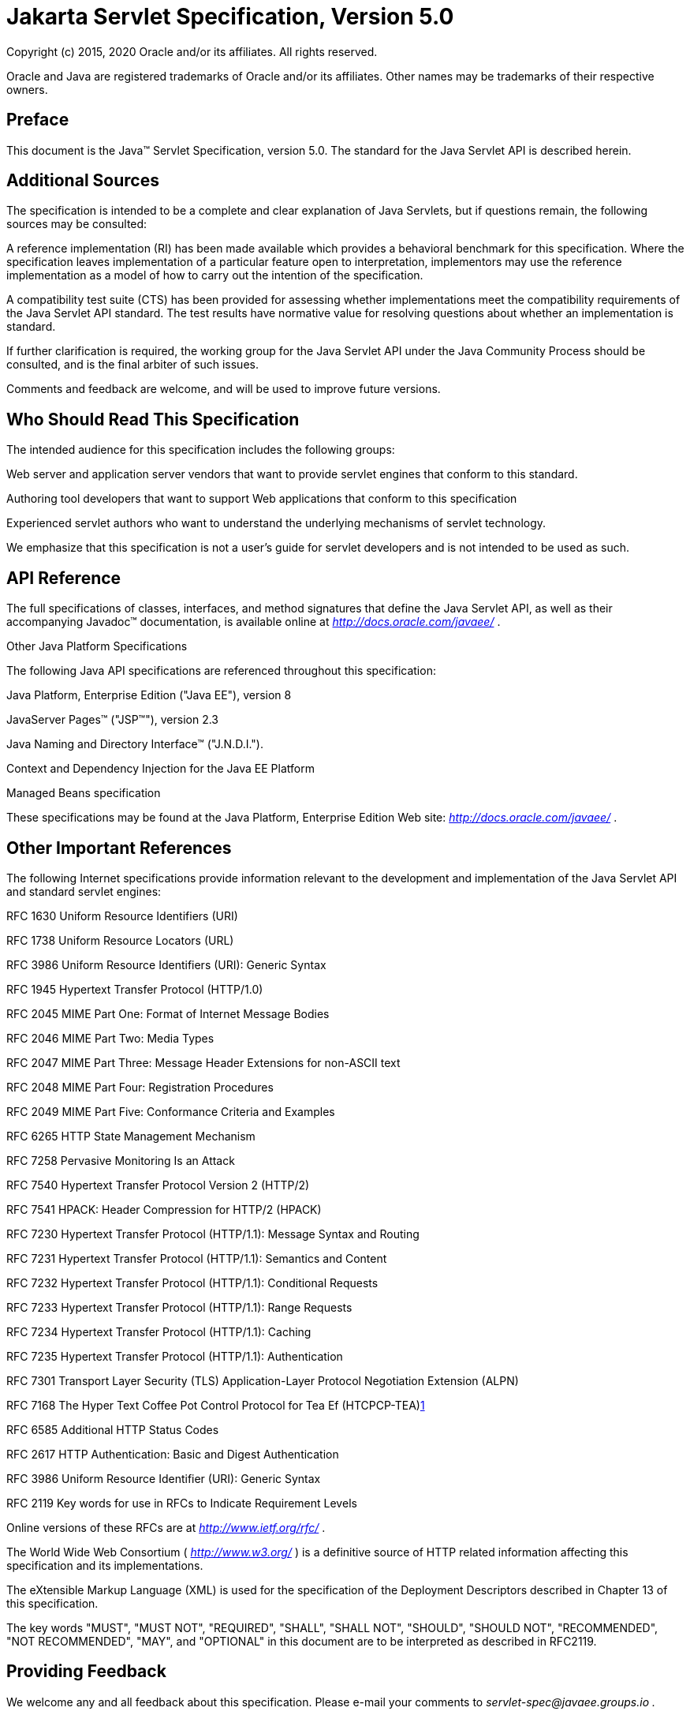 :sectnums!:
= Jakarta Servlet Specification, Version 5.0

Copyright (c) 2015, 2020 Oracle and/or its affiliates. All rights reserved.

Oracle and Java are registered trademarks of Oracle and/or its 
affiliates. Other names may be trademarks of their respective owners.

== Preface

This document is the Java™ Servlet
Specification, version 5.0. The standard for the Java Servlet API is
described herein.

== Additional Sources

The specification is intended to be a complete
and clear explanation of Java Servlets, but if questions remain, the
following sources may be consulted:

A reference implementation (RI) has been made
available which provides a behavioral benchmark for this specification.
Where the specification leaves implementation of a particular feature
open to interpretation, implementors may use the reference
implementation as a model of how to carry out the intention of the
specification.

A compatibility test suite (CTS) has been
provided for assessing whether implementations meet the compatibility
requirements of the Java Servlet API standard. The test results have
normative value for resolving questions about whether an implementation
is standard.

If further clarification is required, the
working group for the Java Servlet API under the Java Community Process
should be consulted, and is the final arbiter of such issues.

Comments and feedback are welcome, and will be
used to improve future versions.

== Who Should Read This Specification

The intended audience for this specification
includes the following groups:

Web server and application server vendors that
want to provide servlet engines that conform to this standard.

Authoring tool developers that want to support
Web applications that conform to this specification

Experienced servlet authors who want to
understand the underlying mechanisms of servlet technology.

We emphasize that this specification is not a
user’s guide for servlet developers and is not intended to be used as
such.

== API Reference

The full specifications of classes, interfaces,
and method signatures that define the Java Servlet API, as well as their
accompanying Javadoc™ documentation, is available online at
_http://docs.oracle.com/javaee/_ .

Other Java Platform Specifications

The following Java API specifications are
referenced throughout this specification:

Java Platform, Enterprise Edition ("Java EE"),
version 8

JavaServer Pages™ ("JSP™"), version 2.3

Java Naming and Directory Interface™
("J.N.D.I.").

Context and Dependency Injection for the Java EE
Platform

Managed Beans specification

These specifications may be found at the Java
Platform, Enterprise Edition Web site: _http://docs.oracle.com/javaee/_
.

== [[a26]]Other Important References

The following Internet specifications provide
information relevant to the development and implementation of the Java
Servlet API and standard servlet engines:

RFC 1630 Uniform Resource Identifiers (URI)

RFC 1738 Uniform Resource Locators (URL)

RFC 3986 Uniform Resource Identifiers (URI):
Generic Syntax

RFC 1945 Hypertext Transfer Protocol (HTTP/1.0)

RFC 2045 MIME Part One: Format of Internet
Message Bodies

RFC 2046 MIME Part Two: Media Types

RFC 2047 MIME Part Three: Message Header
Extensions for non-ASCII text

RFC 2048 MIME Part Four: Registration Procedures

RFC 2049 MIME Part Five: Conformance Criteria
and Examples

RFC 6265 HTTP State Management Mechanism

RFC 7258 Pervasive Monitoring Is an Attack

RFC 7540 Hypertext Transfer Protocol Version 2
(HTTP/2)

RFC 7541 HPACK: Header Compression for HTTP/2
(HPACK)

RFC 7230 Hypertext Transfer Protocol (HTTP/1.1):
Message Syntax and Routing

RFC 7231 Hypertext Transfer Protocol (HTTP/1.1):
Semantics and Content

RFC 7232 Hypertext Transfer Protocol (HTTP/1.1):
Conditional Requests

RFC 7233 Hypertext Transfer Protocol (HTTP/1.1):
Range Requests

RFC 7234 Hypertext Transfer Protocol (HTTP/1.1):
Caching

RFC 7235 Hypertext Transfer Protocol (HTTP/1.1):
Authentication

RFC 7301 Transport Layer Security (TLS)
Application-Layer Protocol Negotiation Extension (ALPN)

{empty}RFC 7168 The Hyper Text Coffee Pot
Control Protocol for Tea Ef (HTCPCP-TEA)link:#a3520[1]

RFC 6585 Additional HTTP Status Codes

RFC 2617 HTTP Authentication: Basic and Digest
Authentication

RFC 3986 Uniform Resource Identifier (URI):
Generic Syntax

RFC 2119 Key words for use in RFCs to Indicate
Requirement Levels

Online versions of these RFCs are at
_http://www.ietf.org/rfc/_ .

The World Wide Web Consortium (
_http://www.w3.org/_ ) is a definitive source of HTTP related
information affecting this specification and its implementations.

The eXtensible Markup Language (XML) is used for
the specification of the Deployment Descriptors described in Chapter 13
of this specification.

The key words "MUST", "MUST NOT", "REQUIRED",
"SHALL", "SHALL NOT", "SHOULD", "SHOULD NOT", "RECOMMENDED", "NOT
RECOMMENDED", "MAY", and "OPTIONAL" in this document are to be
interpreted as described in RFC2119.

== Providing Feedback

We welcome any and all feedback about this
specification. Please e-mail your comments to
_servlet-spec@javaee.groups.io_ _._

Please note that due to the volume of feedback
that we receive, you will not normally receive a reply from an engineer.
However, each and every comment is read, evaluated, and archived by the
specification team.

== Expert Group members

Euigeun Chung (TmaxSoft, Inc)

Greg Wilkins (Webtide LLC)

Justin Lee (MongoDB, Inc)

Mark Thomas

Martin Mulholland (IBM)

Minehiko IIDA (Fujitsu Limited)

Neil Griffin (Liferay Inc)

Stuart Douglas (RedHat)

Wenbo Zhu ( Google Inc.)

== Acknowledgements

Bill Shannon from Oracle has provided invaluable
technical input to the specification. Ron Monzillo from Oracle has
helped drive some of the proposals and technical discussions around
security aspects. Rajiv Mordani has capably lead this specification
since version 2.5 and has made an enormous contribution to its success
over time. Arjan Tijms has contributed much to the Java EE JCP expert
groups over the years, in particular to Security and JSF. Arjan
suggested the initial design of the Mapping Discovery API in Servlet
4.0.



=== [[a74]] Contents

=== link:servlet.html#a74[Contents]

=== link:servlet.html#a357[Overview]

{empty}link:servlet.html#a358[1.1 What is a Servlet?]

{empty}link:servlet.html#a361[1.2 What is a Servlet Container?]

{empty}link:servlet.html#a368[1.3 An Example]

{empty}link:servlet.html#a375[1.4 Comparing Servlets with Other Technologies]

{empty}link:servlet.html#a382[1.5 Relationship to Java Platform, Enterprise Edition]

{empty}link:servlet.html#a384[1.6 Compatibility with Java Servlet Specification Version 2.5]

{empty}link:servlet.html#a386[1.6.1 Processing annotations]

=== link:servlet.html#a390[The Servlet Interface]

{empty}link:servlet.html#a392[2.1 Request Handling Methods]

{empty}link:servlet.html#a397[2.1.1 HTTP Specific Request Handling Methods]

{empty}link:servlet.html#a407[2.1.2 Additional Methods]

{empty}link:servlet.html#a410[2.1.3 Conditional GET Support]

{empty}link:servlet.html#a412[2.2 Number of Instances]

{empty}link:servlet.html#a416[2.2.1 Note About The Single Thread Model]

{empty}link:servlet.html#a419[2.3 Servlet Life Cycle]

{empty}link:servlet.html#a421[2.3.1 Loading and Instantiation]

{empty}link:servlet.html#a425[2.3.2 Initialization]

{empty}link:servlet.html#a427[2.3.2.1 Error Conditions on Initialization]

{empty}link:servlet.html#a430[2.3.2.2 Tool Considerations]

{empty}link:servlet.html#a432[2.3.3 Request Handling]

{empty}link:servlet.html#a436[2.3.3.1 Multithreading Issues]

{empty}link:servlet.html#a440[2.3.3.2 Exceptions During Request Handling]

{empty}link:servlet.html#a446[2.3.3.3 Asynchronous processing]


{empty}link:servlet.html#a534[2.3.3.4 Thread Safety]


{empty}link:servlet.html#a537[2.3.3.5 Upgrade Processing]


{empty}link:servlet.html#a545[2.3.4 End of Service]


=== link:servlet.html#a553[The Request]


{empty}link:servlet.html#a555[3.1 HTTP Protocol Parameters]


{empty}link:servlet.html#a565[3.1.1 When Parameters Are Available]


{empty}link:servlet.html#a572[3.2 File upload]


{empty}link:servlet.html#a585[3.3 Attributes]


{empty}link:servlet.html#a592[3.4 Headers]


{empty}link:servlet.html#a602[3.5 Request Path Elements]


{empty}link:servlet.html#a642[3.6 Path Translation Methods]


{empty}link:servlet.html#a648[3.7 Non Blocking IO]


{empty}link:servlet.html#a662[3.8 HTTP/2 Server Push]


{empty}link:servlet.html#a668[3.9 Cookies]


{empty}link:servlet.html#a670[3.10 SSL Attributes]


{empty}link:servlet.html#a687[3.11 Internationalization]


{empty}link:servlet.html#a694[3.12 Request data encoding]


{empty}link:servlet.html#a698[3.13 Lifetime of the Request Object]


=== link:servlet.html#a704[Servlet Context]


{empty}link:servlet.html#a706[4.1 Introduction to the ServletContext Interface]


{empty}link:servlet.html#a709[4.2 Scope of a ServletContext Interface]


{empty}link:servlet.html#a712[4.3 Initialization Parameters]


{empty}link:servlet.html#a717[4.4 Configuration methods]


{empty}link:servlet.html#a720[4.4.1 Programmatically adding and configuring Servlets]


{empty}link:servlet.html#a722[4.4.1.1 addServlet(String servletName, String className)]


{empty}link:servlet.html#a724[4.4.1.2 addServlet(String servletName, Servlet servlet)]


{empty}link:servlet.html#a726[4.4.1.3 addServlet(String servletName, Class <? extends Servlet> servletClass)]


{empty}link:servlet.html#a728[4.4.1.4 addJspFile(String servletName, String jspfile)]


{empty}link:servlet.html#a730[4.4.1.5 <T extends Servlet> T createServlet(Class<T> clazz)]


{empty}link:servlet.html#a732[4.4.1.6 ServletRegistration getServletRegistration(String servletName)]


{empty}link:servlet.html#a734[4.4.1.7 Map<String, ? extends ServletRegistration> getServletRegistrations()]


{empty}link:servlet.html#a736[4.4.2 Programmatically adding and configuring Filters]


{empty}link:servlet.html#a737[4.4.2.1 addFilter(String filterName, String className)]


{empty}link:servlet.html#a739[4.4.2.2 addFilter(String filterName, Filter filter)]


{empty}link:servlet.html#a741[4.4.2.3 addFilter(String filterName, Class <? extends Filter> filterClass)]


{empty}link:servlet.html#a743[4.4.2.4 <T extends Filter> T createFilter(Class<T> clazz)]


{empty}link:servlet.html#a745[4.4.2.5 FilterRegistration getFilterRegistration(String filterName)]


{empty}link:servlet.html#a747[4.4.2.6 Map<String, ? extends FilterRegistration> getFilterRegistrations()]


{empty}link:servlet.html#a749[4.4.3 Programmatically adding and configuring Listeners]


{empty}link:servlet.html#a750[4.4.3.1 void addListener(String className)]


{empty}link:servlet.html#a759[4.4.3.2 <T extends EventListener> void addListener(T t)]


{empty}link:servlet.html#a768[4.4.3.3 void addListener(Class <? extends EventListener> listenerClass)]


{empty}link:servlet.html#a777[4.4.3.4 <T extends EventListener> void createListener(Class<T> clazz)]


{empty}link:servlet.html#a786[4.4.3.5 Annotation processing requirements for programmatically added Servlets, Filters and Listeners]


{empty}link:servlet.html#a791[4.4.4 Programmatically configuring session time out]


{empty}link:servlet.html#a795[4.4.5 Programmatically configuring character encoding]


{empty}link:servlet.html#a802[4.5 Context Attributes]


{empty}link:servlet.html#a808[4.5.1 Context Attributes in a Distributed Container]


{empty}link:servlet.html#a810[4.6 Resources]


{empty}link:servlet.html#a817[4.7 Multiple Hosts and Servlet Contexts]


{empty}link:servlet.html#a821[4.8 Reloading Considerations]


{empty}link:servlet.html#a824[4.8.1 Temporary Working Directories]


=== link:servlet.html#a829[The Response]


{empty}link:servlet.html#a831[5.1 Buffering]


{empty}link:servlet.html#a848[5.2 Headers]


{empty}link:servlet.html#a866[5.3 HTTP Trailer]


{empty}link:servlet.html#a872[5.4 Non Blocking IO]


{empty}link:servlet.html#a883[5.5 Convenience Methods]


{empty}link:servlet.html#a891[5.6 Internationalization]


{empty}link:servlet.html#a905[5.7 Closure of Response Object]


{empty}link:servlet.html#a913[5.8 Lifetime of the Response Object]


=== link:servlet.html#a918[Filtering]


{empty}link:servlet.html#a922[6.1 What is a filter?]


{empty}link:servlet.html#a932[6.1.1 Examples of Filtering Components]


{empty}link:servlet.html#a943[6.2 Main Concepts]


{empty}link:servlet.html#a946[6.2.1 Filter Lifecycle]


{empty}link:servlet.html#a962[6.2.2 Wrapping Requests and Responses]


{empty}link:servlet.html#a966[6.2.3 Filter Environment]


{empty}link:servlet.html#a968[6.2.4 Configuration of Filters in a Web Application]


{empty}link:servlet.html#a1027[6.2.5 Filters and the RequestDispatcher]


=== link:servlet.html#a1069[Sessions]


{empty}link:servlet.html#a1073[7.1 Session Tracking Mechanisms]


{empty}link:servlet.html#a1075[7.1.1 Cookies]


{empty}link:servlet.html#a1080[7.1.2 SSL Sessions]


{empty}link:servlet.html#a1082[7.1.3 URL Rewriting]


{empty}link:servlet.html#a1087[7.1.4 Session Integrity]


{empty}link:servlet.html#a1089[7.2 Creating a Session]


{empty}link:servlet.html#a1098[7.3 Session Scope]


{empty}link:servlet.html#a1103[7.4 Binding Attributes into a Session]


{empty}link:servlet.html#a1109[7.5 Session Timeouts]


{empty}link:servlet.html#a1113[7.6 Last Accessed Times]


{empty}link:servlet.html#a1115[7.7 Important Session Semantics]


{empty}link:servlet.html#a1117[7.7.1 Threading Issues]


{empty}link:servlet.html#a1119[7.7.2 Distributed Environments]


{empty}link:servlet.html#a1131[7.7.3 Client Semantics]


=== link:servlet.html#a1135[Annotations and pluggability]


{empty}link:servlet.html#a1138[8.1 Annotations and pluggability]


{empty}link:servlet.html#a1196[8.1.1 @WebServlet]


{empty}link:servlet.html#a1215[8.1.2 @WebFilter]


{empty}link:servlet.html#a1227[8.1.3 @WebInitParam]


{empty}link:servlet.html#a1229[8.1.4 @WebListener]


{empty}link:servlet.html#a1247[8.1.5 @MultipartConfig]


{empty}link:servlet.html#a1249[8.1.6 Other annotations / conventions]


{empty}link:servlet.html#a1253[8.2 Pluggability]


{empty}link:servlet.html#a1255[8.2.1 Modularity of web.xml]


{empty}link:servlet.html#a1279[8.2.2 Ordering of web.xml and web-fragment.xml]


{empty}link:servlet.html#a1418[8.2.3 Assembling the descriptor from web.xml, web-fragment.xml and annotations]


{empty}link:servlet.html#a1716[8.2.4 Shared libraries / runtimes pluggability]


{empty}link:servlet.html#a1737[8.3 JSP container pluggability]


{empty}link:servlet.html#a1743[8.4 Processing annotations and fragments]


=== link:servlet.html#a1764[Dispatching Requests]


{empty}link:servlet.html#a1768[9.1 Obtaining a RequestDispatcher]


{empty}link:servlet.html#a1776[9.1.1 Query Strings in Request Dispatcher Paths]


{empty}link:servlet.html#a1782[9.2 Using a Request Dispatcher]


{empty}link:servlet.html#a1785[9.3 The Include Method]


{empty}link:servlet.html#a1790[9.3.1 Included Request Parameters]


{empty}link:servlet.html#a1801[9.4 The Forward Method]


{empty}link:servlet.html#a1807[9.4.1 Query String]


{empty}link:servlet.html#a1809[9.4.2 Forwarded Request Parameters]


{empty}link:servlet.html#a1821[9.5 Error Handling]


{empty}link:servlet.html#a1823[9.6 Obtaining an AsyncContext]


{empty}link:servlet.html#a1825[9.7 The Dispatch Method]


{empty}link:servlet.html#a1835[9.7.1 Query String]


{empty}link:servlet.html#a1837[9.7.2 Dispatched Request Parameters]


=== link:servlet.html#a1849[Web Applications]


{empty}link:servlet.html#a1851[10.1 Web Applications Within Web Servers]


{empty}link:servlet.html#a1855[10.2 Relationship to ServletContext]


{empty}link:servlet.html#a1857[10.3 Elements of a Web Application]


{empty}link:servlet.html#a1865[10.4 Deployment Hierarchies]


{empty}link:servlet.html#a1867[10.5 Directory Structure]


{empty}link:servlet.html#a1876[10.5.1 Example of Application Directory Structure]


{empty}link:servlet.html#a1888[10.6 Web Application Archive File]


{empty}link:servlet.html#a1891[10.7 Web Application Deployment Descriptor]


{empty}link:servlet.html#a1901[10.7.1 Dependencies On Extensions]


{empty}link:servlet.html#a1907[10.7.2 Web Application Class Loader]


{empty}link:servlet.html#a1909[10.8 Replacing a Web Application]


{empty}link:servlet.html#a1911[10.9 Error Handling]


{empty}link:servlet.html#a1913[10.9.1 Request Attributes]


{empty}link:servlet.html#a1936[10.9.2 Error Pages]


{empty}link:servlet.html#a1951[10.9.3 Error Filters]


{empty}link:servlet.html#a1953[10.10 Welcome Files]


{empty}link:servlet.html#a1981[10.11 Web Application Environment]


{empty}link:servlet.html#a1984[10.12 Web Application Deployment]


{empty}link:servlet.html#a1990[10.13 Inclusion of a web.xml Deployment Descriptor]


=== link:servlet.html#a1995[Application Lifecycle Events]


{empty}link:servlet.html#a1997[11.1 Introduction]


{empty}link:servlet.html#a1999[11.2 Event Listeners]


{empty}link:servlet.html#a2004[11.2.1 Event Types and Listener Interfaces]


{empty}link:servlet.html#a2058[11.2.2 An Example of Listener Use]


{empty}link:servlet.html#a2063[11.3 Listener Class Configuration]


{empty}link:servlet.html#a2064[11.3.1 Provision of Listener Classes]


{empty}link:servlet.html#a2066[11.3.2 Deployment Declarations]


{empty}link:servlet.html#a2068[11.3.3 Listener Registration]


{empty}link:servlet.html#a2070[11.3.4 Notifications At Shutdown]


{empty}link:servlet.html#a2072[11.4 Deployment Descriptor Example]


{empty}link:servlet.html#a2088[11.5 Listener Instances and Threading]


{empty}link:servlet.html#a2091[11.6 Listener Exceptions]


{empty}link:servlet.html#a2095[11.7 Distributed Containers]


{empty}link:servlet.html#a2097[11.8 Session Events]


=== link:servlet.html#a2101[Mapping Requests to Servlets]


{empty}link:servlet.html#a2104[12.1 Use of URL Paths]


{empty}link:servlet.html#a2114[12.2 Specification of Mappings]


{empty}link:servlet.html#a2123[12.2.1 Implicit Mappings]


{empty}link:servlet.html#a2126[12.2.2 Example Mapping Set]


{empty}link:servlet.html#a2160[12.3 Runtime Discovery of Mappings]


{empty}link:servlet.html#a2163[12.3.1 Runtime Discovery of Servlet Mappings]


=== link:servlet.html#a2166[Security]


{empty}link:servlet.html#a2169[13.1 Introduction]


{empty}link:servlet.html#a2176[13.2 Declarative Security]


{empty}link:servlet.html#a2180[13.3 Programmatic Security]


{empty}link:servlet.html#a2206[13.4 Programmatic Security Policy Configuration]


{empty}link:servlet.html#a2208[13.4.1 @ServletSecurity Annotation]


{empty}link:servlet.html#a2287[13.4.1.1 Examples]


{empty}link:servlet.html#a2323[13.4.1.2 Mapping @ServletSecurity to security-constraint]


{empty}link:servlet.html#a2361[13.4.1.3 Mapping @HttpConstraint and @HttpMethodConstraint to XML.]


{empty}link:servlet.html#a2395[13.4.2 setServletSecurity of ServletRegistration.Dynamic]


{empty}link:servlet.html#a2404[13.5 Roles]


{empty}link:servlet.html#a2409[13.6 Authentication]


{empty}link:servlet.html#a2415[13.6.1 HTTP Basic Authentication]


{empty}link:servlet.html#a2418[13.6.2 HTTP Digest Authentication]


{empty}link:servlet.html#a2420[13.6.3 Form Based Authentication]


{empty}link:servlet.html#a2437[13.6.3.1 Login Form Notes]


{empty}link:servlet.html#a2447[13.6.4 HTTPS Client Authentication]


{empty}link:servlet.html#a2449[13.6.5 Additional Container Authentication Mechanisms]


{empty}link:servlet.html#a2453[13.7 Server Tracking of Authentication Information]


{empty}link:servlet.html#a2459[13.8 Specifying Security Constraints]


{empty}link:servlet.html#a2472[13.8.1 Combining Constraints]


{empty}link:servlet.html#a2477[13.8.2 Example]


{empty}link:servlet.html#a2581[13.8.3 Processing Requests]


{empty}link:servlet.html#a2585[13.8.4 Uncovered HTTP Protocol Methods]


{empty}link:servlet.html#a2622[13.8.4.1 Rules for Security Constraint Configuration]


{empty}link:servlet.html#a2627[13.8.4.2 Handling Uncovered HTTP Methods]


{empty}link:servlet.html#a2635[13.9 Default Policies]


{empty}link:servlet.html#a2637[13.10 Login and Logout]


=== link:servlet.html#a2643[Deployment Descriptor]


{empty}link:servlet.html#a2648[14.1 Deployment Descriptor Elements]


{empty}link:servlet.html#a2661[14.2 Rules for Processing the Deployment Descriptor]


{empty}link:servlet.html#a2673[14.3 Deployment Descriptor]


{empty}link:servlet.html#a2676[14.4 Deployment Descriptor Diagram]


{empty}link:servlet.html#a2794[14.5 Examples]


{empty}link:servlet.html#a2796[14.5.1 A Basic Example]


{empty}link:servlet.html#a2836[14.5.2 An Example of Security]


=== link:servlet.html#a2881[Requirements related to other Specifications]


{empty}link:servlet.html#a2885[15.1 Sessions]


{empty}link:servlet.html#a2887[15.2 Web Applications]


{empty}link:servlet.html#a2888[15.2.1 Web Application Class Loader]


{empty}link:servlet.html#a2890[15.2.2 Web Application Environment]


{empty}link:servlet.html#a2905[15.2.3 JNDI Name for Web Module Context Root URL]


{empty}link:servlet.html#a2924[15.3 Security]


{empty}link:servlet.html#a2926[15.3.1 Propagation of Security Identity in EJB™ Calls]


{empty}link:servlet.html#a2933[15.3.2 Container Authorization Requirements]


{empty}link:servlet.html#a2935[15.3.3 Container Authentication Requirements]


{empty}link:servlet.html#a2937[15.4 Deployment]


{empty}link:servlet.html#a2939[15.4.1 Deployment Descriptor Elements]


{empty}link:servlet.html#a2948[15.4.2 Packaging and Deployment of JAX-WS Components]


{empty}link:servlet.html#a2965[15.4.3 Rules for Processing the Deployment Descriptor]


{empty}link:servlet.html#a2967[15.5 Annotations and Resource Injection]


{empty}link:servlet.html#a2997[15.5.1 @DeclareRoles]


{empty}link:servlet.html#a3015[15.5.2 @EJB Annotation]


{empty}link:servlet.html#a3021[15.5.3 @EJBs Annotation]


{empty}link:servlet.html#a3030[15.5.4 @Resource Annotation]


{empty}link:servlet.html#a3043[15.5.5 @PersistenceContext Annotation]


{empty}link:servlet.html#a3050[15.5.6 @PersistenceContexts Annotation]


{empty}link:servlet.html#a3052[15.5.7 @PersistenceUnit Annotation]


{empty}link:servlet.html#a3059[15.5.8 @PersistenceUnits Annotation]


{empty}link:servlet.html#a3061[15.5.9 @PostConstruct Annotation]


{empty}link:servlet.html#a3072[15.5.10 @PreDestroy Annotation]


{empty}link:servlet.html#a3083[15.5.11 @Resources Annotation]


{empty}link:servlet.html#a3096[15.5.12 @RunAs Annotation]


{empty}link:servlet.html#a3121[15.5.13 @WebServiceRef Annotation]


{empty}link:servlet.html#a3127[15.5.14 @WebServiceRefs Annotation]


{empty}link:servlet.html#a3129[15.5.15 Contexts and Dependency Injection for Java EE requirements]


=== link:servlet.html#a3133[Change Log]


{empty}link:servlet.html#a3135[A.1 Changes Since Servlet 3.1]


{empty}link:servlet.html#a3159[A.2 Changes since Servlet 3.0]


{empty}link:servlet.html#a3199[A.3 Changes since Servlet 3.0 Proposed Final Draft]


{empty}link:servlet.html#a3204[A.4 Changes since Servlet 3.0 Public Review]


{empty}link:servlet.html#a3213[A.5 Changes since Servlet 3.0 EDR]


{empty}link:servlet.html#a3217[A.6 Changes since Servlet 2.5 MR6]


{empty}link:servlet.html#a3223[A.7 Changes since Servlet 2.5 MR 5]


{empty}link:servlet.html#a3224[A.7.1 Clarify SRV 8.4 "The Forward Method"]


{empty}link:servlet.html#a3229[A.7.2 Update Deployment descriptor "http-method values allowed"]


{empty}link:servlet.html#a3234[A.7.3 Clarify SRV 7.7.1 "Threading Issues"]


{empty}link:servlet.html#a3239[A.8 Changes Since Servlet 2.5 MR 2]


{empty}link:servlet.html#a3240[A.8.1 Updated Annotation Requirements for Java EE containers]


{empty}link:servlet.html#a3242[A.8.2 Updated Java Enterprise Edition Requirements]


{empty}link:servlet.html#a3244[A.8.3 Clarified HttpServletRequest.getRequestURL()]


{empty}link:servlet.html#a3248[A.8.4 Removal of IllegalStateException from HttpSession.getId()]


{empty}link:servlet.html#a3250[A.8.5 ServletContext.getContextPath()]


{empty}link:servlet.html#a3258[A.8.6 Requirement for web.xml in web applications]


{empty}link:servlet.html#a3261[A.9 Changes Since Servlet 2.4]


{empty}link:servlet.html#a3262[A.9.1 Session Clarification]


{empty}link:servlet.html#a3269[A.9.2 Filter All Dispatches]


{empty}link:servlet.html#a3279[A.9.3 Multiple Occurrences of Servlet Mappings]


{empty}link:servlet.html#a3291[A.9.4 Multiple Occurrences Filter Mappings]


{empty}link:servlet.html#a3320[A.9.5 Support Alternative HTTP Methods with Authorization Constraints]


{empty}link:servlet.html#a3351[A.9.6 Minimum J2SE Requirement]


{empty}link:servlet.html#a3353[A.9.7 Annotations and Resource Injection]


{empty}link:servlet.html#a3355[A.9.8 SRV.9.9 ("Error Handling") Requirement Removed]


{empty}link:servlet.html#a3362[A.9.9 HttpServletRequest.isRequestedSessionIdValid() Clarification]


{empty}link:servlet.html#a3365[A.9.10 SRV.5.5 ("Closure of Response Object") Clarification]


{empty}link:servlet.html#a3371[A.9.11 ServletRequest.setCharacterEncoding() Clarified]


{empty}link:servlet.html#a3373[A.9.12 Java Enterprise Edition Requirements]


{empty}link:servlet.html#a3375[A.9.13 Servlet 2.4 MR Change Log Updates Added]


{empty}link:servlet.html#a3377[A.9.14 Synchronized Access Session Object Clarified]


{empty}link:servlet.html#a3379[A.10 Changes Since Servlet 2.3]


=== [[a357]] Overview

=== [[a358]]


[[a359]]What is a Servlet?

A servlet is a Java™ technology-based Web
component, managed by a container, that generates dynamic content. Like
other Java technology-based components, servlets are
platform-independent Java classes that are compiled to platform-neutral
byte code that can be loaded dynamically into and run by a Java
technology-enabled Web server. Containers, sometimes called servlet
engines, are Web server extensions that provide servlet functionality.
Servlets interact with Web clients via a request/response paradigm
implemented by the servlet container.

=== [[a361]]


[[a362]]What is a Servlet Container?

The servlet container is a part of a Web
server or application server that provides the network services over
which requests and responses are sent, decodes MIME-based requests, and
formats MIME-based responses. A servlet container also contains and
manages servlets through their lifecycle.

A servlet container can be built into a host
Web server, or installed as an add-on component to a Web Server via that
server’s native extension API. Servlet containers can also be built into
or possibly installed into Web-enabled application servers.

All servlet containers must support HTTP as a
protocol for requests and responses, but additional
request/response-based protocols such as HTTPS (HTTP over SSL) may be
supported. The required versions of the HTTP specification that a
container must implement are HTTP/1.1 and HTTP/2. When supporting
HTTP/2, servlet containers must support the “h2” and “h2c” protocol
identifiers (as specified in section 3.1 of the HTTP/2 RFC). This
implies all servlet containers must support ALPN. Because the container
may have a caching mechanism described in RFC 7234 (HTTP/1.1 Caching),
it may modify requests from the clients before delivering them to the
servlet, may modify responses produced by servlets before sending them
to the clients, or may respond to requests without delivering them to
the servlet under the compliance with RFC 7234.

A servlet container may place security
restrictions on the environment in which a servlet executes. In a Java
__ Platform, Standard Edition (J2SE, v.1.3 or above) or Java Platform,
Enterprise Edition (Java EE, v.1.3 or above) environment, these
restrictions should be placed using the permission architecture defined
by the Java platform. For example some application servers may limit the
creation of a _Thread_ object to insure that other components of the
container are not negatively impacted.

Java SE 8 is the minimum version of the
underlying Java platform with which servlet containers must be built.

=== [[a368]] An Example

The following is a typical sequence of events:

A client (e.g., a Web browser) accesses a Web
server and makes an HTTP request.

The request is received by the Web server and
handed off to the servlet container. The servlet container can be
running in the same process as the host Web server, in a different
process on the same host, or on a different host from the Web server for
which it processes requests.

The servlet container determines which servlet
to invoke based on the configuration of its servlets, and calls it with
objects representing the request and response.

The servlet uses the request object to find
out who the remote user is, what HTTP _POST_ parameters may have been
sent as part of this request, and other relevant data. The servlet
performs whatever logic it was programmed with, and generates data to
send back to the client. It sends this data back to the client via the
response object.

Once the servlet has finished processing the
request, the servlet container ensures that the response is properly
flushed, and returns control back to the host Web server.

=== [[a375]] Comparing Servlets with Other Technologies

In functionality, servlets provide a higher
level abstraction than Common Gateway Interface (CGI) programs but a
lower level of abstraction than that provided by web frameworks such as
JavaServer Faces.

Servlets have the following advantages over
other server extension mechanisms:

They are generally much faster than CGI
scripts because a different process model is used.

They use a standard API that is supported by
many Web servers.

They have all the advantages of the Java
programming language, including ease of development and platform
independence.

They can access the large set of APIs
available for the Java platform.

=== [[a382]]


Relationship to Java Platform, Enterprise Edition

The Java Servlet API v.5.0 is a required API
of the Java Platform, Enterprise Edition, 9link:#a3521[2].
Servlet containers and servlets deployed into them must meet additional
requirements, described in the Java EE specification, for executing in a
Java EE environment.

=== [[a384]]


[[a385]]Compatibility with Java Servlet Specification Version
2.5

=== [[a386]]Processing annotations

In Servlet 2.5, _metadata-complete_ only
affected the scanning of annotations at deployment time. The notion of
web-fragments did not exist in servlet 2.5. However in servlet 3.0 and
later, _metadata-complete_ affects scanning of all annotations that
specify deployment information and web-fragments at deployment time. The
version of the descriptor MUST not affect which annotations the
container scans for in a web application. An implementation of a
particular version of the specification MUST scan for all annotations
supported in that configuration, unless _metadata-complete_ is
specified.



=== 

=== [[a390]]


The Servlet Interface


The _Servlet_ interface is the central
abstraction of the Java Servlet API. All servlets implement this
interface either directly, or more commonly, by extending a class that
implements the interface. The two classes in the Java Servlet API that
implement the _Servlet_ interface are _GenericServlet_ and _HttpServlet_
. For most purposes, Developers will extend _HttpServlet_ to implement
their servlets.

=== [[a392]]


Request Handling Methods

The basic _Servlet_ interface defines a
_service_ method for handling client requests. This method is called for
each request that the servlet container routes to an instance of a
servlet.

The handling of concurrent requests to a Web
application generally requires that the Web Developer design servlets
that can deal with multiple threads executing within the _service_
method at a particular time.

Generally the Web container handles concurrent
requests to the same servlet by concurrent execution of the _service_
method on different threads.

=== [[a397]]HTTP Specific Request Handling Methods

The _HttpServlet_ abstract subclass adds
additional methods beyond the basic _Servlet_ interface that are
automatically called by the _service_ method in the _HttpServlet_ class
to aid in processing HTTP-based requests. These methods are:

 _doGet_ for handling HTTP _GET_ requests

 _doPost_ for handling HTTP _POST_ requests

 _doPut_ for handling HTTP _PUT_ requests

 _doDelete_ for handling HTTP _DELETE_
requests

 _doHead_ for handling HTTP _HEAD_ requests

 _doOptions_ for handling HTTP _OPTIONS_
requests

 _doTrace_ for handling HTTP _TRACE_ requests

Typically when developing HTTP-based servlets,
a Servlet Developer will only concern himself with the _doGet_ and
_doPost_ methods. The other methods are considered to be methods for use
by programmers very familiar with HTTP programming.

=== [[a407]]Additional Methods

The _doPut_ and _doDelete_ methods allow
Servlet Developers to support HTTP/1.1 clients that employ these
features. The _doHead_ method in _HttpServlet_ is a specialized form of
the _doGet_ method that returns only the headers produced by the _doGet_
method. The _doOptions_ method responds with which HTTP methods are
supported by the servlet. The _doTrace_ method generates a response
containing all instances of the headers sent in the _TRACE_ request.

The _CONNECT_ method is not supported because
it applies to proxies and the Servlet API is targeted at endpoints.

=== [[a410]]Conditional GET Support

The _HttpServlet_ interface defines the
_getLastModified_ method to support conditional _GET_ operations. A
conditional _GET_ operation requests a resource be sent only if it has
been modified since a specified time. In appropriate situations,
implementation of this method may aid efficient utilization of network
resources.

=== [[a412]]


Number of Instances

The servlet declaration which is either via
the annotation as described in link:servlet.html#a1136[See
Annotations and pluggability] or part of the deployment descriptor of
the Web application containing the servlet, as described in
link:servlet.html#a2644[See Deployment Descriptor], controls how
the servlet container provides instances of the servlet.

For a servlet not hosted in a distributed
environment (the default), the servlet container must use only one
instance per servlet declaration. However, for a servlet implementing
the _SingleThreadModel_ interface, the servlet container may instantiate
multiple instances to handle a heavy request load and serialize requests
to a particular instance.

In the case where a servlet was deployed as
part of an application marked in the deployment descriptor as
distributable, a container may have only one instance per servlet
declaration per Java Virtual Machine (JVM™)link:#a3522[3].
However, if the servlet in a distributable application implements the
_SingleThreadModel_ interface, the container may instantiate multiple
instances of that servlet in each JVM of the container.

=== [[a416]]Note About The Single Thread Model

The use of the _SingleThreadModel_ interface
guarantees that only one thread at a time will execute in a given
servlet instance’s _service_ method. It is important to note that this
guarantee only applies to each servlet instance, since the container may
choose to pool such objects. Objects that are accessible to more than
one servlet instance at a time, such as instances of _HttpSession_ , may
be available at any particular time to multiple servlets, including
those that implement _SingleThreadModel_ .

It is recommended that a developer take other
means to resolve those issues instead of implementing this interface,
such as avoiding the usage of an instance variable or synchronizing the
block of the code accessing those resources. The _SingleThreadModel_
Interface is deprecated in this version of the specification.

=== [[a419]]


Servlet Life Cycle

A servlet is managed through a well defined
life cycle that defines how it is loaded and instantiated, is
initialized, handles requests from clients, and is taken out of service.
This life cycle is expressed in the API by the _init_ , _service_ , and
_destroy_ methods of the _javax.servlet.Servlet_ interface that all
servlets must implement directly or indirectly through the
_GenericServlet_ or _HttpServlet_ abstract classes.

=== [[a421]]Loading and Instantiation

The servlet container is responsible for
loading and instantiating servlets. The loading and instantiation can
occur when the container is started, or delayed until the container
determines the servlet is needed to service a request.

When the servlet engine is started, needed
servlet classes must be located by the servlet container. The servlet
container loads the servlet class using normal Java class loading
facilities. The loading may be from a local file system, a remote file
system, or other network services.

After loading the _Servlet_ class, the
container instantiates it for use.

=== [[a425]]Initialization

After the servlet object is instantiated, the
container must initialize the servlet before it can handle requests from
clients. Initialization is provided so that a servlet can read
persistent configuration data, initialize costly resources (such as
JDBC™ API-based connections), and perform other one-time activities. The
container initializes the servlet instance by calling the _init_ method
of the _Servlet_ interface with a unique (per servlet declaration)
object implementing the _ServletConfig_ interface. This configuration
object allows the servlet to access name-value initialization parameters
from the Web application’s configuration information. The configuration
object also gives the servlet access to an object (implementing the
_ServletContext_ interface) that describes the servlet’s runtime
environment. See link:servlet.html#a705[See Servlet Context]
for more information about the _ServletContext_ interface.

=== [[a427]]Error Conditions on Initialization

During initialization, the servlet instance
can throw an _UnavailableException_ or a _ServletException_ . In this
case, the servlet must not be placed into active service and must be
released by the servlet container. The _destroy_ method is not called as
it is considered unsuccessful initialization.

A new instance may be instantiated and
initialized by the container after a failed initialization. The
exception to this rule is when an _UnavailableException_ indicates a
minimum time of unavailability, and the container must wait for the
period to pass before creating and initializing a new servlet instance.

=== [[a430]]Tool Considerations

The triggering of static initialization
methods when a tool loads and introspects a Web application is to be
distinguished from the calling of the _init_ method. Developers should
not assume a servlet is in an active container runtime until the _init_
method of the _Servlet_ interface is called. For example, a servlet
should not try to establish connections to databases or Enterprise
JavaBeans™ containers when only static (class) initialization methods
have been invoked.

=== [[a432]]Request Handling

After a servlet is properly initialized, the
servlet container may use it to handle client requests. Requests are
represented by request objects of type _ServletRequest._ The servlet
fills out response to requests by calling methods of a provided object
of type _ServletResponse_ . These objects are passed as parameters to
the _service_ method of the _Servlet_ interface.

In the case of an HTTP request, the objects
provided by the container are of types _HttpServletRequest_ and
_HttpServletResponse_ .

Note that a servlet instance placed into
service by a servlet container may handle no requests during its
lifetime.

=== [[a436]]Multithreading Issues

A servlet container may send concurrent
requests through the _service_ method of the servlet. To handle the
requests, the Servlet Developer must make adequate provisions for
concurrent processing with multiple threads in the _service_ method.

Although it is not recommended, an alternative
for the Developer is to implement the _SingleThreadModel_ interface
which requires the container to guarantee that there is only one request
thread at a time in the _service_ method. A servlet container may
satisfy this requirement by serializing requests on a servlet, or by
maintaining a pool of servlet instances. If the servlet is part of a Web
application that has been marked as distributable, the container may
maintain a pool of servlet instances in each JVM that the application is
distributed across.

For servlets not implementing the
_SingleThreadModel_ interface, if the _service_ method (or methods such
as _doGet_ or _doPost_ to which the _service_ method of the
_HttpServlet_ abstract class is dispatched) has been defined with the
_synchronized_ keyword, the servlet container cannot use the instance
pool approach, but must serialize requests through it. It is strongly
recommended that Developers not synchronize the _service_ method (or
methods dispatched to it) in these circumstances because of detrimental
effects on performance.

=== [[a440]]Exceptions During Request Handling

A servlet may throw either a
_ServletException_ or an _UnavailableException_ during the service of a
request. A _ServletException_ signals that some error occurred during
the processing of the request and that the container should take
appropriate measures to clean up the request.

An _UnavailableException_ signals that the
servlet is unable to handle requests either temporarily or permanently.

If a permanent unavailability is indicated by
the _UnavailableException_ , the servlet container must remove the
servlet from service, call its _destroy_ method, and release the servlet
instance. Any requests refused by the container by that cause must be
returned with a _SC_NOT_FOUND_ (404) response.

If temporary unavailability is indicated by
the _UnavailableException_ , the container may choose to not route any
requests through the servlet during the time period of the temporary
unavailability. Any requests refused by the container during this period
must be returned with a _SC_SERVICE_UNAVAILABLE_ (503) response status
along with a _Retry-After_ header indicating when the unavailability
will terminate.

The container may choose to ignore the
distinction between a permanent and temporary unavailability and treat
all _UnavailableExceptions_ as permanent, thereby removing a servlet
that throws any _UnavailableException_ from service.

=== [[a446]]Asynchronous processing

Some times a filter and/or servlet is unable
to complete the processing of a request without waiting for a resource
or event before generating a response. For example, a servlet may need
to wait for an available JDBC connection, for a response from a remote
web service, for a JMS message, or for an application event, before
proceeding to generate a response. Waiting within the servlet is an
inefficient operation as it is a blocking operation that consumes a
thread and other limited resources. Frequently a slow resource such as a
database may have many threads blocked waiting for access and can cause
thread starvation and poor quality of service for an entire web
container.

The asynchronous processing of requests is
introduced to allow the thread to return to the container and perform
other tasks. When asynchronous processing begins on the request, another
thread or callback may either generate the response and call _complete_
or dispatch the request so that it may run in the context of the
container using the _AsyncContext.dispatch_ method. A typical sequence
of events for asynchronous processing is:

The request is received and passed via normal
filters for authentication etc. to the servlet.

The servlet processes the request parameters
and/or content to determine the nature of the request.

The servlet issues requests for resources or
data, for example, sends a remote web service request or joins a queue
waiting for a JDBC connection.

The servlet returns without generating a
response.

After some time, the requested resource
becomes available, the thread handling that event continues processing
either in the same thread or by dispatching to a resource in the
container using the _AsyncContext_ .

Java Enterprise Edition features such as
link:servlet.html#a2890[See Web
Application Environment] and
link:servlet.html#a2926[See
Propagation of Security Identity in EJB™ Calls] are available only to
threads executing the initial request or when the request is dispatched
to the container via the _AsyncContext.dispatch_ method. Java Enterprise
Edition features may be available to other threads operating directly on
the response object via the _AsyncContext.start(Runnable)_ method.

The _@WebServlet_ and _@WebFilter_
annotations described in Chapter 8 have an attribute _- asyncSupported_
that is a _boolean_ with a default value of _false_ . When
_asyncSupported_ is set to true the application can start asynchronous
processing in a separate thread by calling _startAsync_ (see below),
passing it a reference to the request and response objects, and then
exit from the container on the original thread. This means that the
response will traverse (in reverse order) the same filters (or filter
chain) that were traversed on the way in. The response isn't committed
till _complete_ (see below) is called on the _AsyncContext_ . The
application is responsible to handle concurrent access to the request
and response objects if the async task is executing before the
container-initiated dispatch that called _startAsync_ has returned to
the container.

Dispatching from a servlet that has
_asyncSupported=true_ to one where _asyncSupported_ is set to _false_ is
allowed. In this case, the response will be committed when the service
method of the servlet that does not support async is exited, and it is
the container's responsibility to call _complete_ on the _AsyncContext_
so that any interested _AsyncListener_ instances will be notified. The
_AsyncListener.onComplete_ notification should also be used by filters
as a mechanism to clear up resources that it has been holding on to for
the async task to complete.

Dispatching from a synchronous servlet to an
asynchronous servlet would be illegal. However the decision of throwing
an _IllegalStateException_ is deferred to the point when the application
calls _startAsync_ . This would allow a servlet to either function as a
synchronous or an asynchronous servlet.

The async task that the application is
waiting for could write directly to the response, on a different thread
than the one that was used for the initial request. This thread knows
nothing about any filters. If a filter wanted to manipulate the response
in the new thread, it would have to wrap the response when it was
processing the initial request "on the way in", and passed the wrapped
response to the next filter in the chain, and eventually to the servlet.
So if the response was wrapped (possibly multiple times, once per
filter), and the application processes the request and writes directly
to the response, it is really writing to the response wrapper(s), i.e.,
any output added to the response will still be processed by the response
wrapper(s). When an application reads from a request in a separate
thread, and adds output to the response, it really reads from the
request wrapper(s), and writes to the response wrapper(s), so any input
and/or output manipulation intended by the wrapper(s) will continue to
occur.

Alternately if the application chooses to do
so it can use the _AsyncContext_ to _dispatch_ the request from the new
thread to a resource in the container. This would enable using content
generation technologies like JSP within the scope of the container.

In addition to the annotation attributes we
have the following methods / classes added:

===  _ServletRequest_

 _public AsyncContext
startAsync(ServletRequest req, ServletResponse res)_ . This method puts
the request into asynchronous mode and initializes its _AsyncContext_
with the given request and response objects and the time out returned by
_getAsyncTimeout_ . The _ServletRequest_ and _ServletResponse_
parameters MUST be either the same objects as were passed to the calling
servlet’s _service_ , or the filter’s _doFilter_ method, or be
subclasses of _ServletRequestWrapper_ or _ServletResponseWrapper_
classes that wrap them. A call to this method ensures that the response
isn't committed when the application exits out of the _service_ method.
It is committed when _AsyncContext.complete_ is called on the returned
_AsyncContext_ or the _AsyncContext_ times out and there are no
listeners associated to handle the time out. The timer for async time
outs will not start until the request and it’s associated response have
returned from the container. The _AsyncContext_ could be used to write
to the response from the async thread. It can also be used to just
notify that the response is not closed and committed.

It is illegal to call _startAsync_ if the
request is within the scope of a servlet or filter that does not support
asynchronous operations, or if the response has been committed and
closed, or is called again during the same _dispatch_ . The
_AsyncContext_ returned from a call to _startAsync_ can then be used for
further asynchronous processing. Calling the
_AsyncContext.hasOriginalRequestResponse()_ on the returned
_AsyncContext_ will return _false_ , unless the passed _ServletRequest_
and _ServletResponse_ arguments are the original ones or do not carry
application provided wrappers. Any filters invoked in the outboud
direction after this request was put into asynchronous mode MAY use this
as an indication that some of the request and / or response wrappers
that they added during their inbound invocation MAY need to stay in
place for the duration of the asynchronous operation, and their
associated resources MAY not be released. A _ServletRequestWrapper_
applied during the inbound invocation of a filter MAY be released by the
outbound invocation of the filter only if the given _ServletRequest_
which is used to initialize the _AsyncContext_ and will be returned by a
call to _AsyncContext.getRequest()_ , does not contain the said
_ServletRequestWrapper_ . The same holds true for
_ServletResponseWrapper_ instances.

 _public AsyncContext startAsync()_ is
provided as a convenience that uses the original request and response
objects for the async processing. Please note users of this method
SHOULD flush the response if they are wrapped before calling this method
if you wish, to ensure that any data written to the wrapped response
isn’t lost.

 _public AsyncContext getAsyncContext()_ -
returns the _AsyncContext_ that was created or re initialized by the
invocation of _startAsync_ . It is illegal to call _getAsyncContext_ if
the request has not been put in asynchronous mode.

 _public boolean isAsyncSupported()_ -
Returns _true_ if the request supports async processing, and _false_
otherwise. Async support will be disabled as soon as the request has
passed a filter or servlet that does not support async processing
(either via the designated annotation or declaratively).

 _public boolean isAsyncStarted()_ - Returns
_true_ if async processing has started on this request, and _false_
otherwise. If this request has been dispatched using one of the
_AsyncContext.dispatch_ methods since it was put in asynchronous mode,
or a call to _AsynContext.complete_ is made, this method returns _false_
.

 _public DispatcherType getDispatcherType()_
- Returns the dispatcher type of a request. The dispatcher type of a
request is used by the container to select the filters that need to be
applied to the request. Only filters with the matching dispatcher type
and url patterns will be applied. Allowing a filter that has been
configured for multiple dispatcher types to query a request for it’s
dispatcher type allows the filter to process the request differently
depending on it’s dispatcher type. The initial dispatcher type of a
request is defined as _DispatcherType.REQUEST_ . The dispatcher type of
a request dispatched via _RequestDispatcher.forward(ServletRequest,
ServletResponse)_ or _RequestDispatcher.include(ServletRequest,
ServletResponse)_ is given as _DispatcherType.FORWARD_ or
_DispatcherType.INCLUDE_ respectively, while a dispatcher type of an
asynchronous request dispatched via one of the _AsyncContext.dispatch_
methods is given as _DispatcherType.ASYNC_ . Finally the dispatcher type
of a request dispatched to an error page by the container’s error
handling mechanism is given as _DispatcherType.ERROR_ .

===  _AsyncContext_ [[a469]]

This class represents the execution context
for the asynchronous operation that was started on the _ServletRequest_
. An _AsyncContext_ is created and initialized by a call to
_ServletRequest.startAsync_ as described above. The following methods
are in the _AsyncContext_ :

 _public ServletRequest getRequest()_ -
returns the request that was used to initialize the _AsyncContext_ by
calling one of the _startAsync_ methods. Calling _getRequest_ when
complete or any of the dispatch methods has been previously called in
the asynchronous cycle will result in an _IllegalStateException_ .

 _public ServletResponse getResponse()_ -
returns the response that was used to initialize the _AsyncContext_ by
calling one of the _startAsync_ methods. Calling _getResponse_ when
complete or any of the dispatch methods has been previously called in
the asynchronous cycle will result in an _IllegalStateException_ .

 _public void setTimeout(long
timeoutMilliseconds)_ - Sets the time out for the asynchronous
processing to occur in milliseconds. A call to this method overrides the
time out set by the container. If the time out is not specified via the
call to _setTimeout_ , 30000 is used as the default. A value of 0 or
less indicates that the asynchronous operation will never time out. The
time out applies to the _AsyncContext_ once the container-initiated
dispatch during which one of the _ServletRequest.startAsync_ methods was
called has returned to the container. It is illegal to set the time out
if this method is called after the container-initiated dispatch on which
the asynchronous cycle was started has returned to the container and
will result in an _IllegalStateException_ .

 _public long getTimeout()_ - Gets the time
out, in milliseconds, associated with the _AsyncContext_ . This method
returns the container’s default time out, or the time out value set via
the most recent invocation of _setTimeout_ method.

 _public void addListener(AsyncListener
listener, ServletRequest req, ServletResponse res)_ - Registers the
given listener for notifications of _onTimeout, onError, onComplete or
onStartAsync. The first three are a_ ssociated with the most recent
asynchronous cycle started by calling one of the
_ServletRequest.startAsync_ methods. _The onStartAsync is associated to
a new asynchronous cycle via one of the ServletRequest.startAsync_
methods. Async listeners will be notified in the order in which they
were added to the request. The request and response objects passed in to
the method are the exact same ones that are available from the
_AsyncEvent.getSuppliedRequest()_ and _AsyncEvent.getSuppliedResponse()_
when the _AsyncListener_ is notified. These objects should not be read
from or written to, because additional wrapping may have occurred since
the given _AsyncListener_ was registered, but may be used in order to
release any resources associated with them. It is illegal to call this
method after the container-initiated dispatch on which the asynchronous
cycle was started has returned to the container and before a new
asynchronous cycle was started and will result in an
_IllegalStateException_ .

 _public <T extends AsyncListener>
createListener(Class<T> clazz)_ -Instantiates the given _AsyncListener_
class. The returned _AsyncListener_ instance may be further customized
before it is registered with the _AsyncContext_ via a call to one of the
_addListener_ methods specified below. The given _AsyncListener_ class
MUST define a zero argument constructor, which is used to instantiate
it. This method supports any annotations applicable to the
_AsyncListener_ .

 _public void addListener(AsyncListener)_ -
Registers the given listener for notifications of _onTimeout, onError,
onComplete or onStartAsync._ The first three are associated with the
most recent asynchronous cycle started by calling one of the
_ServletRequest.startAsync_ methods. _The onStartAsync is associated to
a new asynchronous cycle via one of the ServletRequest.startAsync_
methods. If _startAsync(req, res)_ or _startAsync()_ is called on the
request, the exact same request and response objects are available from
the _AsyncEvent_ when the _AsyncListener_ is notified. The request and
response may or may not be wrapped. Async listeners will be notified in
the order in which they were added to the request. It is illegal to call
this method after the container-initiated dispatch on which the
asynchronous cycle was started has returned to the container and before
a new asynchronous cycle was started and will result in an
_IllegalStateException_ .

 _public void dispatch(String path)_ -
Dispatches the re quest and response that were used to initialize the
_AsyncContext_ to the resource with the given path. The given path is
interpreted as relative to the _ServletContext_ that initialized the
_AsyncContext_ . All path related query methods of the request MUST
reflect the dispatch target, while the original request URI, context
path, path info and query string may be obtained from the request
attributes as defined in link:servlet.html#a1837[See Dispatched
Request Parameters]. These attributes MUST always reflect the original
path elements, even after multiple dispatches.

 _public void dispatch()_ - Provided as a
convenience to dispatch the request and response used to initialize the
_AsyncContext_ as follows. If the _AsyncContext_ was initialized via the
_startAsync(ServletRequest, ServletResponse)_ and the request passed is
an instance of _HttpServletRequest_ , then the dispatch is to the URI
returned by _HttpServletRequest.getRequestURI()_ . Otherwise the
dispatch is to the URI of the request when it was last dispatched by the
container. The examples link:servlet.html#a480[See] ,
link:servlet.html#a485[See] and
link:servlet.html#a492[See] shown below demonstrate what the
target URI of dispatch would be in the different cases.

[[a480]]

[width="100%",cols="100%",]
|===
|// REQUEST to /url/A
|AsyncContext ac = request.startAsync();
|...
|ac.dispatch(); // ASYNC dispatch to /url/A
|===

[[a485]]

[width="100%",cols="100%",]
|===
|// REQUEST to /url/A

|// FORWARD to /url/B

|request.getRequestDispatcher(“/url/B”).forward(request,
response);

|// Start async operation from within the
target of the FORWARD

|AsyncContext ac = request.startAsync();

|ac.dispatch(); // ASYNC dispatch to /url/A
|===

[[a492]]

[width="100%",cols="100%",]
|===
|// REQUEST to /url/A

|// FORWARD to /url/B

|request.getRequestDispatcher(“/url/B”).forward(request,
response);

|// Start async operation from within the
target of the FORWARD

|AsyncContext ac =
request.startAsync(request, response);

|ac.dispatch(); // ASYNC dispatch to /url/B
|===

 _public void dispatch(ServletContext
context, String path)_ - dispatches the request and response used to
initialize the _AsyncContext_ to the resource with the given path in the
given _ServletContext_ .

For all the 3 variations of the _dispatch_
methods defined above, calls to the methods returns immediately after
passing the request and response objects to a container managed thread,
on which the dispatch operation will be performed. The dispatcher type
of the request is set to _ASYNC_ . Unlike
_RequestDispatcher.forward(ServletRequest, ServletResponse)_ dispatches,
the response buffer and headers will not be reset, and it is legal to
dispatch even if the response has already been committed. Control over
the request and response is delegated to the dispatch target, and the
response will be closed when the dispatch target has completed
execution, unless _ServletRequest.startAsync()_ or
_ServletRequest.startAsync(ServletRequest, ServletResponse)_ is called.
If any of the dispatch methods are called before the container-initiated
dispatch that called _startAsync_ has returned to the container, the
following conditions must hold during that time between the invocation
of _dispatch_ and the return of control to the container:

any _dispatch_ invocations invoked during
that time will not take effect until after the container-initiated
dispatch has returned to the container.

any _AsyncListener.onComplete(AsyncEvent),
AsyncListener.onTimeout(AsyncEvent)_ and
_AsyncListener.onError(AsyncEvent)_ invocations will also be delayed
until after the container-initiated dispatch has returned to the
container.

any calls to _request.isAsyncStarted()_ must
return _true_ until after the container-initiated dispatch has returned
to the container.

There can be at most one asynchronous
dispatch operation per asynchronous cycle, which is started by a call to
one of the _ServletRequest.startAsync_ methods. Any attempt to perform
additional asynchronous dispatch operation within the same asynchronous
cycle is illegal and will result in an _IllegalStateException_ . If
_startAsync_ is subsequently called on the dispatched request, then any
of the _dispatch_ methods may be called with the same restriction as
above.

[[a505]]Any errors or exceptions
that may occur during the execution of the _dispatch_ methods MUST be
caught and handled by the container as follows:

invoke the
_AsyncListener.onError(AsyncEvent)_ method for all instances of the
_AsyncListener_ registered with the _ServletRequest_ for which the
_AsyncContext_ was created and make the _Throwable_ available via the
_AsyncEvent.getThrowable()_ .

If none of the listeners called
_AsyncContext.complete_ or any of the _AsyncContext.dispatch_ methods,
then perform an error dispatch with a status code equal to
_HttpServletResponse.SC_INTERNAL_SERVER_ERROR_ and make the _Throwable_
available as the value of the _RequestDispatcher.ERROR_EXCEPTION_
request attribute.

If no matching error page is found, or the
error page does not call _AsyncContext.complete()_ or any of the
_AsyncContext.dispatch_ methods, then the container MUST call
_AsyncContext.complete_ .

 _public boolean
hasOriginalRequestAndResponse()_ - This method checks if the
_AsyncContext_ was initialized with the original request and response
objects by calling _ServletRequest.startAsync()_ or if it was
initialized by calling _ServletRequest.startAsync(ServletRequest,
ServletResponse)_ and neither the _ServletRequest_ nor the
_ServletResponse_ argument carried any application provided wrappers, in
which case it returns _true_ . If the _AsyncContext_ was initialized
with wrapped request and/or response objects using
_ServletRequest.startAsync(ServletRequest, ServletResponse)_ , it
returns _false_ . This information may be used by filters invoked in the
outbound direction, after a request was put into asynchronous mode, to
determine whether any request and/or response wrappers that they added
during their inbound invocation need to be preserved for the duration of
the asynchronous operation or may be released.

 _public void start(Runnable r)_ - This
method causes the container to dispatch a thread, possibly from a
managed thread pool, to run the specified _Runnable_ . The container may
propagate appropriate contextual information to the _Runnable_ .

 _public void complete()_ - If
_request.startAsync_ is called then this method MUST be called to
complete the async processing and commit and close the response. The
_complete_ method can be invoked by the container if the request is
dispatched to a servlet that does not support async processing, or the
target servlet called by _AsyncContext.dispatch_ does not do a
subsequent call to _startAsync_ . In this case, it is the container's
responsibility to call _complete()_ as soon as that servlet's _service_
method is exited. An _IllegalStateException_ MUST be thrown if
_startAsync_ was not called. It is legal to call this method anytime
after a call to _ServletRequest.startAsync()_ or
_ServletRequest.startAsync(ServletRequest, ServletResponse)_ and before
a call to one of the dispatch methods. If this method is called before
the container-initiated dispatch that called _startAsync_ has returned
to the container, the following conditions must hold during that time
between the invocation of _complete_ and the return of control to the
container:

the behavior specified for _complete_ will
not take effect until after the container-initiated dispatch has
returned to the container.

any _AsyncListener.onComplete(AsyncEvent)_
invocations will also be delayed until after the container-initiated
dispatch has returned to the container.

any calls to _request.isAsyncStarted()_ must
return _true_ until after the container-initiated dispatch has returned
to the container.

===  _ServletRequestWrapper_

 _public boolean isWrapperFor(ServletRequest
req)_ - Checks recursively if this wrapper wraps the given
_ServletRequest_ and returns _true_ if it does, else it returns _false_

===  _ServletResponseWrapper_

 _public boolean isWrapperFor(ServletResponse
res)_ - Checks recursively if this wrapper wraps the given
_ServletResponse_ and returns _true_ if it does, else it returns _false_
.

===  _AsyncListener_

 _public void onComplete(AsyncEvent event)_ -
Is used to notify the listener of completion of the asynchronous
operation started on the _ServletRequest_ .

 _public void onTimeout(AsyncEvent event)_ -
Is used to notify the listener of a time out of the asynchronous
operation started on the _ServletRequest_ .

 _public void onError(AsyncEvent event)_ - Is
used to notify the listener that the asynchronous operation has failed
to complete.

 _public void onStartAsync(AsyncEvent event)_
- Is used to notify the listener that a new asynchronous cycle is being
initiated via a call to one of the _ServletRequest.startAsync_ methods.
The _AsyncContext_ corresponding to the asynchronous operation that is
being reinitialized may be obtained by calling
_AsyncEvent.getAsyncContext_ on the given event.

In the event that an
asynchronous operation times out, the container must run through the
following steps:

Invoke the _AsyncListener.onTimeout_ method
on all the _AsyncListener_ instances registered with the
_ServletRequest_ on which the asynchronous operation was initiated.

If none of the listeners called
_AsyncContext.complete()_ or any of the _AsyncContext.dispatch_ methods,
perform an error dispatch with a status code equal to
_HttpServletResponse.SC_INTERNAL_SERVER_ERROR_ .

If no matching error page was found, or the
error page did not call _AsyncContext.complete()_ or any of the
_AsyncContext.dispatch_ methods, the container MUST call
_AsyncContext.complete()_ .

If an exception is thrown while invoking
methods in an _AsyncListener_ , it is logged and will not affect the
invocation of any other _AsyncListeners_ .

Async processing in JSP would not be
supported by default as it is used for content generation and async
processing would have to be done before the content generation. It is up
to the container how to handle this case. Once all the async activities
are done, a dispatch to the JSP page using the _AsyncContext.dispatch_
can be used for generating content.

Figure 2-1 shown below is a diagram depicting
the state transitions for various asynchronous operations.



=== State transition diagram for asynchronous operations

image:servlet-12.png[image]



=== [[a534]]Thread Safety

Other than the _startAsync_ and _complete_
methods, implementations of the request and response objects are not
guaranteed to be thread safe. This means that they should either only be
used within the scope of the request handling thread or the application
must ensure that access to the request and response objects are thread
safe.

If a thread created by the application uses
the container-managed objects, such as the request or response object,
those objects must be accessed only within the object’s life cycle as
defined in sections link:servlet.html#a699[See Lifetime of the
Request Object] and link:servlet.html#a914[See Lifetime of the
Response Object] respectively. Be aware that other than the _startAsync_
, and _complete_ methods, the request and response objects are not
thread safe. If those objects were accessed in the multiple threads, the
access should be synchronized or be done through a wrapper to add the
thread safety, for instance, synchronizing the call of the methods to
access the request attribute, or using a local output stream for the
response object within a thread.

=== [[a537]]Upgrade Processing

In HTTP/1.1, the Upgrade general-header
allows the client to specify the additional communication protocols that
it supports and would like to use. If the server finds it appropriate to
switch protocols, then new protocols will be used in subsequent
communication.

The servlet container provides an HTTP
upgrade mechanism. However the servlet container itself does not have
knowledge about the upgraded protocol. The protocol processing is
encapsulated in the _HttpUpgradeHandler_ . Data reading or writing
between the servlet container and the _HttpUpgradeHandler_ is in byte
streams.

When an upgrade request is received, the
servlet can invoke the _HttpServletRequest.upgrade_ method, which starts
the upgrade process. This method instantiates the given
_HttpUpgradeHandler_ class. The returned _HttpUpgradeHandler_ instance
may be further customized. The application prepares and sends an
appropriate response to the client. After exiting the _service_ method
of the servlet, the servlet container completes the processing of all
filters and marks the connection to be handled by the
_HttpUpgradeHandler_ . It then calls the _HttpUpgradeHandler_ 's _init_
method, passing a _WebConnection_ to allow the protocol handler access
to the data streams.

The servlet filters only process the initial
HTTP request and response. They are not involved in subsequent
communications. In other words, they are not invoked once the request
has been upgraded.

The _HttpUpgradeHandler_ may use non blocking
IO to consume and produce messages.

The Developer has the responsibility for
thread safe access to the _ServletInputStream_ and _ServletOutputStream_
while processing HTTP upgrade.

When the upgrade processing is done,
_HttpUpgradeHandler.destroy_ will be invoked.

=== [[a545]]End of Service

The servlet container is not required to keep
a servlet loaded for any particular period of time. A servlet instance
may be kept active in a servlet container for a period of milliseconds,
for the lifetime of the servlet container (which could be a number of
days, months, or years), or any amount of time in between.

When the servlet container determines that a
servlet should be removed from service, it calls the _destroy_ method of
the _Servlet_ interface to allow the servlet to release any resources it
is using and save any persistent state. For example, the container may
do this when it wants to conserve memory resources, or when it is being
shut down.

Before the servlet container calls the
_destroy_ method, it must allow any threads that are currently running
in the _service_ method of the servlet to complete execution, or exceed
a server-defined time limit.

Once the _destroy_ method is called on a
servlet instance, the container may not route other requests to that
instance of the servlet. If the container needs to enable the servlet
again, it must do so with a new instance of the servlet’s class.

After the _destroy_ method completes, the
servlet container must release the servlet instance so that it is
eligible for garbage collection.



=== 

=== [[a553]]


The Request


The request object encapsulates all
information from the client request. In the HTTP protocol, this
information is transmitted from the client to the server in the HTTP
headers and the message body of the request.

=== [[a555]]


HTTP Protocol Parameters

Request parameters for the servlet are the
strings sent by the client to a servlet container as part of its
request. When the request is an _HttpServletRequest_ object, and
conditions set out in link:servlet.html#a565[See When
Parameters Are Available] are met, the container populates the
parameters from the URI query string and POST-ed data.

The parameters are stored as a set of
name-value pairs. Multiple parameter values can exist for any given
parameter name. The following methods of the _ServletRequest_ interface
are available to access parameters:

 _getParameter_

 _getParameterNames_

 _getParameterValues_

 _getParameterMap_

The _getParameterValues_ method returns an
array of _String_ objects containing all the parameter values associated
with a parameter name. The value returned from the _getParameter_ method
must be the first value in the array of _String_ objects returned by
_getParameterValues_ . The _getParameterMap_ method returns a
_java.util.Map_ of the parameter of the request, which contains names as
keys and parameter values as map values.

Data from the query string and the post body
are aggregated into the request parameter set. Query string data is
presented before post body data. For example, if a request is made with
a query string of _a=hello_ and a post body of _a=goodbye&a=world_ , the
resulting parameter set would be ordered _a=(hello, goodbye, world)_ .

Path parameters that are part of a GET request
(as defined by HTTP 1.1) are not exposed by these APIs. They must be
parsed from the _String_ values returned by the _getRequestURI_ method
or the _getPathInfo_ method.

=== [[a565]]When Parameters Are Available

The following are the conditions that must be
met before post form data will be populated to the parameter set:

The request is an HTTP or HTTPS request.

The HTTP method is POST.

The content type is
_application/x-www-form-urlencoded_ .

The servlet has made an initial call of any of
the _getParameter_ family of methods on the request object.

If the conditions are not met and the post
form data is not included in the parameter set, the post data must still
be available to the servlet via the request object’s input stream. If
the conditions are met, post form data will no longer be available for
reading directly from the request object’s input stream.

=== [[a572]]


[[a573]]File upload

Servlet container allows files to be uploaded
when data is sent as _multipart/form-data_ .

The servlet container provides
_multipart/form-data_ processing if any one of the following conditions
is met.

The servlet handling the request is annotated
with the _@MultipartConfig_ as defined in
link:servlet.html#a1247[See @MultipartConfig].

Deployment descriptors contain a
_multipart-config_ element for the servlet handling the request.

How data in a request of type
_multipart/form-data_ is made available depends on whether the servlet
container provides _multipart/form-data_ processing:

If the servlet container provides
_multipart/form-data_ processing, the data is made available through the
following methods in _HttpServletRequest_ :

 _public Collection<Part> getParts()_

 _public Part getPart(String name)_

Each part provides access to the headers,
content type related with it and the content via the
_Part.getInputStream_ method.

For parts with _form-data_ as the
_Content-Disposition_ , but without a filename, the string value of the
part will also be available through the _getParameter_ and
_getParameterValues_ methods on _HttpServletRequest_ , using the name of
the part.

If the servlet container does not provide the
_multi-part/form-data_ processing, the data will be available through
the _HttpServletReuqest.getInputStream_ .

=== [[a585]]


Attributes

Attributes are objects associated with a
request. Attributes may be set by the container to express information
that otherwise could not be expressed via the API, or may be set by a
servlet to communicate information to another servlet (via the
_RequestDispatcher_ ). Attributes are accessed with the following
methods of the _ServletRequest_ interface:

 _getAttribute_

 _getAttributeNames_

 _setAttribute_

Only one attribute value may be associated
with an attribute name.

Attribute names beginning with the prefixes of
_java._ and _javax._ are reserved for definition by this specification.
Similarly, attribute names beginning with the prefixes of _sun._ ,
_com.sun., oracle and com.oracle_ are reserved for definition by Oracle
Corporation. It is suggested that all attributes placed in the attribute
set be named in accordance with the reverse domain name convention
suggested by the Java Programming Language
Specificationlink:#a3523[4] for package naming.

=== [[a592]]


Headers

A servlet can access the headers of an HTTP
request through the following methods of the _HttpServletRequest_
interface:

 _getHeader_

 _getHeaders_

 _getHeaderNames_

The _getHeader_ method returns a header given
the name of the header. There can be multiple headers with the same
name, e.g. _Cache-Control_ headers, in an HTTP request. If there are
multiple headers with the same name, the _getHeader_ method returns the
first header in the request. The _getHeaders_ method allows access to
all the header values associated with a particular header name,
returning an _Enumeration_ of _String_ objects.

Headers may contain _String_ representations
of _int_ or _Date_ data. The following convenience methods of the
_HttpServletRequest_ interface provide access to header data in a one of
these formats:

 _getIntHeader_

 _getDateHeader_

If the _getIntHeader_ method cannot translate
the header value to an _int_ , a _NumberFormatException_ is thrown. If
the _getDateHeader_ method cannot translate the header to a _Date_
object, an _IllegalArgumentException_ is thrown.

=== [[a602]]


Request Path Elements

The request path that leads to a servlet
servicing a request is composed of many important sections. The
following elements are obtained from the request URI path and exposed
via the request object:

 _Context Path:_ The path prefix associated
with the _ServletContext_ that this servlet is a part of. If this
context is the “default” context rooted at the base of the Web server’s
URL name space, this path will be an empty string. Otherwise, if the
context is not rooted at the root of the server’s name space, the path
starts with a _/_ character but does not end with a _/_ character.

 _Servlet Path:_ The path section that
directly corresponds to the mapping which activated this request. This
path starts with a ’ _/_ ’ character except in the case where the
request is matched with the ‘ _/*_ ’ or ““ pattern, in which case it is
an empty string.

 _PathInfo:_ The part of the request path that
is not part of the Context Path or the Servlet Path. It is either null
if there is no extra path, or is a string with a leading ‘/’.

The following methods exist in the
_HttpServletRequest_ interface to access this information:

 _getContextPath_

 _getServletPath_

 _getPathInfo_

It is important to note that, except for URL
encoding differences between the request URI and the path parts, the
following equation is always true:

requestURI = contextPath + servletPath +
pathInfo

To give a few examples to clarify the above
points, consider the following:

=== Example Context Set Up

Context Path

/catalog

Servlet Mapping

Pattern: /lawn/*

Servlet: LawnServlet

Servlet Mapping

Pattern: /garden/*

Servlet: GardenServlet

Servlet Mapping

Pattern: *.jsp

Servlet: JSPServlet

The following behavior is observed:

=== Observed Path Element Behavior

Request Path

Path Elements

 _/catalog/lawn/index.html_

 _ContextPath: /catalog_

 _ServletPath: /lawn_

 _PathInfo: /index.html_

 _/catalog/garden/implements/_

 _ContextPath: /catalog_

 _ServletPath: /garden_

 _PathInfo: /implements/_

 _/catalog/help/feedback.jsp_

 _ContextPath: /catalog_

 _ServletPath: /help/feedback.jsp_

 _PathInfo: null_

=== [[a642]]


Path Translation Methods

There are two convenience methods in the API
which allow the Developer to obtain the file system path equivalent to a
particular path. These methods are:

 _ServletContext.getRealPath_

 _HttpServletRequest.getPathTranslated_

The _getRealPath_ method takes a _String_
argument and returns a _String_ representation of a file on the local
file system to which a path corresponds. The _getPathTranslated_ method
computes the real path of the _pathInfo_ of the request.

In situations where the servlet container
cannot determine a valid file path for these methods, such as when the
Web application is executed from an archive, on a remote file system not
accessible locally, or in a database, these methods must return null.
Resources inside the _META-INF/resources_ directory of JAR file must be
considered only if the container has unpacked them from their containing
JAR file when a call to _getRealPath()_ is made, and in this case MUST
return the unpacked location.

=== [[a648]]


[[a649]]Non Blocking IO

Non-blocking request processing in the Web
Container helps improve the ever increasing demand for improved Web
Container scalability, increase the number of connections that can
simultaneously be handled by the Web Container. Non-blocking IO in the
Servlet container allows developers to read data as it becomes available
or write data when possible to do so. Non-blocking IO only works with
async request processing in Servlets and Filters (as defined in
link:servlet.html#a446[See Asynchronous processing]), and
upgrade processing (as defined in link:servlet.html#a537[See
Upgrade Processing]). Otherwise, an _IllegalStateException_ must be
thrown when _ServletInputStream.setReadListener_ or
_ServletOutputStream.setWriteListener_ is invoked.

The _ReadListener_ provides the following
callback methods for non blocking IO -

 _ReadListener_

 _onDataAvailable()_ . The _onDataAvailable_
method is invoked on the _ReadListener_ when data is available to read
from the incoming request stream. The container will invoke the method
the first time when data is available to read. The container will
subsequently invoke the _onDataAvailable_ method if and only if the
_isReady_ method on _ServletInputStream_ , described below, has been
called and returned a value of _false_ and data has subsequently become
available to read.

 _onAllDataRead()_ . The _onAllDataRead_
method is invoked when you have finished reading all the data for the
_ServletRequest_ for which the listener was registered.

 _onError(Throwable t)_ . The _onError_
method is invoked if there is any error or exception that occurs while
processing the request.

The Servlet container must access methods in
_ReadListener_ in a thread safe manner.

In addition to the _ReadListener_ defined
above, the following methods have been added to _ServletInputStream_
class -

 _ServletInputStream_

 _boolean isFinished()._ The _isFinished_
method returns _true_ when all the data for the request associated with
the _ServletInputStream_ has been read. Otherwise it returns _false_ .

 _boolean isReady()._ The _isReady_ method
returns _true_ if data can be read without blocking. If no data can be
read without blocking it returns _false_ . If isReady returns false it
is illegal to call the read method and an _IllegalStateException_ MUST
be thrown.

 _void setReadListener(ReadListener_
_listener)_ . Sets the _ReadListener_ defined above to get invoked to
read data in a non-blocking fashion. Once the listener is associated for
the given _ServletInputStream_ , the container invokes the methods on
the _ReadListener_ when data is available to read, all the data has been
read or if there was an error processing the request. Registering a
_ReadListener_ will start non-blocking IO. It is illegal to switch to
the traditional blocking IO at that point and an _IllegalStateException_
MUST be thrown. A subsequent call to _setReadListener_ in the scope of
the current request is illegal and an _IllegalStateException_ MUST be
thrown.

=== [[a662]]


[[a663]]HTTP/2 Server Push

Server push is the most visible of the
improvements in HTTP/2 to appear in the servlet API. All of the new
features in HTTP/2, including server push, are aimed at improving the
perceived performance of the web browsing experience. Server push
derives its contribution to improved perceived browser performance from
the simple fact that servers are in a much better position than clients
to know what additional assets (such as images, stylesheets and scripts)
go along with initial requests. For example, it is possible for servers
to know that whenever a browser requests _index.html_ , it will shortly
thereafter request _header.gif_ , _footer.gif_ and _style.css_ . Since
servers know this, they can preemptively start sending the bytes of
these assets along side the bytes of the _index.html_ .

To use server push, obtain a reference to a
_PushBuilder_ from an _HttpServletRequest_ , mutate the builder as
desired, then call _push()_ . Please see the javadoc for method
_javax.servlet.http.HttpServletRequest.newPushBuilder()_ and class
_javax.servlet.http.PushBuilder_ for the normative specification. The
remainder of this section calls out implementation requirements with
respect to the section titled “Server Push” in the HTTP/2 specification
version referenced in link:servlet.html#a26[See Other
Important References].

Unless explicitly excluded, Servlet 5.0
containers must support server push as specified in the HTTP/2
specification section “Server Push”. Containers must enable server push
if the client is capable of speaking HTTP/2, unless the client has
explicitly disabled server push by sending a SETTINGS_ENABLE_PUSH
setting value of 0 (zero) for the current connection. In that case, for
that connection only, server push must not be enabled.

In addition to allowing clients to disable
server push with the _SETTINGS_ENABLE_PUSH_ setting, servlet containers
must honor a client’s request to not receive a pushed response on a
finer grained basis by heeding the _CANCEL_ or _REFUSED_STREAM_ code
that references the pushed stream’s stream identifier. One common use of
this interaction is when a browser already has the resource in its
cache.

=== [[a668]]


Cookies

The _HttpServletRequest_ interface provides
the _getCookies_ method to obtain an array of cookies that are present
in the request. These cookies are data sent from the client to the
server on every request that the client makes. Typically, the only
information that the client sends back as part of a cookie is the cookie
name and the cookie value. Other cookie attributes that can be set when
the cookie is sent to the browser, such as comments, are not typically
returned. The specification also allows for the cookies to be _HttpOnly_
cookies. _HttpOnly_ cookies indicate to the client that they should not
be exposed to client-side scripting code (It’s not filtered out unless
the client knows to look for this attribute). The use of _HttpOnly_
cookies helps mitigate certain kinds of cross-site scripting attacks.

=== [[a670]]


SSL Attributes

If a request has been transmitted over a
secure protocol, such as HTTPS, this information must be exposed via the
_isSecure_ method of the _ServletRequest_ interface. The Web container
must expose the following attributes to the servlet programmer:

=== Protocol Attributes

Attribute

Attribute Name

Java Type

cipher suite

 _javax.servlet.request.cipher_suite_

 _String_

bit size of the algorithm

 _javax.servlet.request.key_size_

 _Integer_

SSL session id

javax.servlet.request.ssl_session_id

String

If there is an SSL certificate associated with
the request, it must be exposed by the servlet container to the servlet
programmer as an array of objects of type
_java.security.cert.X509Certificate_ and accessible via a
_ServletRequest_ attribute of _javax.servlet.request.X509Certificate_ .

The order of this array is defined as being in
ascending order of trust. The first certificate in the chain is the one
set by the client, the next is the one used to authenticate the first,
and so on.

=== [[a687]]


Internationalization

Clients may optionally indicate to a Web
server what language they would prefer the response be given in. This
information can be communicated from the client using the
_Accept-Language_ header along with other mechanisms described in the
HTTP/1.1 specification. The following methods are provided in the
_ServletRequest_ interface to determine the preferred locale of the
sender:

 _getLocale_

 _getLocales_

The _getLocale_ method will return the
preferred locale for which the client wants to accept content. See
section 14.4 of RFC 7231 (HTTP/1.1) for more information about how the
_Accept-Language_ header must be interpreted to determine the preferred
language of the client.

The _getLocales_ method will return an
_Enumeration_ of _Locale_ objects indicating, in decreasing order
starting with the preferred locale, the locales that are acceptable to
the client.

If no preferred locale is specified by the
client, the locale returned by the _getLocale_ method must be the
default locale for the servlet container and the _getLocales_ method
must contain an enumeration of a single _Locale_ element of the default
locale.

=== [[a694]]


[[a695]]Request data encoding

Currently, many browsers do not send a char
encoding qualifier with the Content-Type header, leaving open the
determination of the character encoding for reading HTTP requests. In
the absence of a char encoding qualifier, if the _Content-Type_ is
_application/x-www-form-urlencoded_ , the default encoding the container
uses to create the request reader and parse POST data must be _US-ASCII_
. Any _%nn_ encoded values must be decoded to ISO-8859-1. For any other
_Content-Type_ , if none has been specified by the client request, web
application or container vendor specific configuration (for all web
applications in the container), the default encoding of a request the
container uses to create the request reader and parse POST data must be
ISO-8859-1. However, in order to indicate to the developer the absence
of a char encoding qualifier, the container must return _null_ from the
_getCharacterEncoding()_ method."

If the client hasn’t set character encoding
and the request data is encoded with a different encoding than the
default as described above, breakage can occur. To remedy this
situation, _setRequestCharacterEncoding(String enc)_ is available on
_ServletContext_ , the _<request-character-encoding>_ element is
available in the _web.xml_ and _setCharacterEncoding(String enc)_ is
available on the _ServletRequest_ interface. Developers can override the
character encoding supplied by the container by calling this method. It
must be called prior to parsing any post data or reading any input from
the request. Calling this method once data has been read will not affect
the encoding.

=== [[a698]]


[[a699]]Lifetime of the Request Object

Each request object is valid only within the
scope of a servlet’s _service_ method, or within the scope of a filter’s
_doFilter_ method, unless the asynchronous processing is enabled for the
component and the startAsync method is invoked on the request object. In
the case where asynchronous processing occurs, the request object
remains valid until _complete_ is invoked on the _AsyncContext_ .
Containers commonly recycle request objects in order to avoid the
performance overhead of request object creation. The developer must be
aware that maintaining references to request objects for which
_startAsync_ has not been called outside the scope described above is
not recommended as it may have indeterminate results.

In case of upgrade, the above is still true.

=== 



=== [[a704]]


[[a705]]Servlet Context


=== [[a706]]


Introduction to the ServletContext Interface

The _ServletContext_ interface defines a
servlet’s view of the Web application within which the servlet is
running. The Container Provider is responsible for providing an
implementation of the _ServletContext_ interface in the servlet
container. Using the _ServletContext_ object, a servlet can log events,
obtain URL references to resources, and set and store attributes that
other servlets in the context can access.

A _ServletContext_ is rooted at a known path
within a Web server. For example, a servlet context could be located at
_http://example.com/catalog_ . All requests that begin with the
_/catalog_ request path, known as the context path, are routed to the
Web application associated with the _ServletContext_ .

=== [[a709]]


Scope of a ServletContext Interface

There is one instance object of the
_ServletContext_ interface associated with each Web application deployed
into a container. In cases where the container is distributed over many
virtual machines, a Web application will have an instance of the
_ServletContext_ for each JVM.

Servlets in a container that were not deployed
as part of a Web application are implicitly part of a “default” Web
application and have a default _ServletContext_ . In a distributed
container, the default _ServletContext_ is non-distributable and must
only exist in one JVM.

=== [[a712]]


Initialization Parameters

The following methods of the _ServletContext_
interface allow the servlet access to context initialization parameters
associated with a Web application as specified by the Application
Developer in the deployment descriptor:

 _getInitParameter_

 _getInitParameterNames_

Initialization parameters are used by an
Application Developer to convey setup information. Typical examples are
a Webmaster’s e-mail address, or the name of a system that holds
critical data.

=== [[a717]]


[[a718]]Configuration methods

The following methods are added to
_ServletContext_ since Servlet 3.0 to enable programmatic definition of
servlets, filters and the url pattern that they map to. These methods
can only be called during the initialization of the application either
from the _contexInitialized_ method of a _ServletContextListener_
implementation or from the _onStartup_ method of a
_ServletContainerInitializer_ implementation. In addition to adding
Servlets and Filters, one can also look up an instance of a
_Registration_ object corresponding to a Servlet or Filter or a map of
all the Registration objects for the Servlets or Filters. If the
_ServletContext_ passed to the ServletContextListener’s
_contextInitialized_ method where the _ServletContextListener_ was
neither declared in _web.xml_ or _web-fragment.xml_ nor annotated with
_@WebListener_ then an _UnsupportedOperationException_ MUST be thrown
for all the methods defined in _ServletContext_ for programmatic
configuration of servlets, filters and listeners.

=== [[a720]]Programmatically adding and configuring Servlets

The ability to programmatically add a servlet
to a context is useful for framework developers. For example a framework
could declare a controller servlet using this method. The return value
of this method is a _ServletRegistration_ or a
_ServletRegistration.Dynamic_ object which further allows you to setup
the other parameters of the servlet like _init-params_ , _url-mappings_
etc. There are three overloaded versions of the method as described
below.

=== [[a722]]addServlet(String servletName, String className)

This method allows the application to declare
a servlet programmatically. It adds the servlet with the given name, and
class name to the servlet context.

=== [[a724]]addServlet(String servletName, Servlet servlet)

This method allows the application to declare
a servlet programmatically. It adds the servlet with the given name, and
servlet instance to the servlet context.

=== [[a726]]addServlet(String servletName, Class <? extends Servlet> servletClass)

This method allows the application to declare
a servlet programmatically. It adds the servlet with the given name, and
an instance of the servlet class to the servlet context.

=== [[a728]]addJspFile(String servletName, String jspfile)

This method allows the application to declare
a jsp programmatically. It adds the jsp with the given name, and an
instance of the servlet class corresponding to the jsp file to the
servlet context.

=== [[a730]]<T extends Servlet> T createServlet(Class<T> clazz)

This method instantiates the given _Servlet_
class. The method must support all the annotations applicable to
Servlets except _@WebServlet_ . The returned _Servlet_ instance may be
further customized before it is registered with the _ServletContext_ via
a call to _addServlet(String, Servlet)_ as defined above.

=== [[a732]]ServletRegistration getServletRegistration(String servletName)

This method returns the _ServletRegistration_
corresponding to the servlet with the given _name_ , or _null_ if no
_ServletRegistration_ exists under that _name_ . An
_UnsupportedOperationException_ is thrown if the _ServletContext_ was
passed to the _contextInitialized_ method of a _ServletContextListener_
that was neither declared in the _web.xml_ or _web-fragment.xml_ , nor
annotated with _javax.servlet.annotation.WebListener._

=== [[a734]]Map<String, ? extends ServletRegistration> getServletRegistrations()

This method returns a map of
ServletRegistration objects, keyed by name corresponding to all servlets
registered with the ServletContext. If there are no servlets registered
with the ServletContext an empty map is returned. The returned Map
includes the ServletRegistration objects corresponding to all declared
and annotated servlets, as well as the ServletRegistration objects
corresponding to all servlets that have been added via one of the
_addServlet_ and _addJspFile_ methods. Any changes to the returned Map
MUST not affect the _ServletContext_ . An
_UnsupportedOperationException_ is thrown if the _ServletContext_ was
passed to the _contextInitialized_ method of a _ServletContextListener_
that was neither declared in the _web.xml_ or _web-fragment.xml_ , nor
annotated with _javax.servlet.annotation.WebListener._

=== [[a736]]Programmatically adding and configuring Filters

=== [[a737]]addFilter(String filterName, String className)

This method allows the application to declare
a filter programmatically. It adds the filter with the given name, and
class name to the web application.

=== [[a739]]addFilter(String filterName, Filter filter)

This method allows the application to declare
a filter programmatically. It adds the filter with the given name, and
filter instance to the web application.

=== [[a741]]addFilter(String filterName, Class <? extends Filter> filterClass)

This method allows the application to declare
a filter programmatically. It adds the filter with the given name, and
an instance of the filter class to the web application.

=== [[a743]]<T extends Filter> T createFilter(Class<T> clazz)

This method instantiates the given _Filter_
class. The method must support all the annotations applicable to
Filters. The returned _Filter_ instance may be further customized before
it is registered with the _ServletContext_ via a call to
_addFilter(String, Filter)_ as defined above. The given _Filter_ class
must define a zero argument constructor, which is used to instantiate
it.

=== [[a745]]FilterRegistration getFilterRegistration(String filterName)

This method returns the _FilterRegistration_
corresponding to the filter with the given _name_ , or _null_ if no
_FilterRegistration_ exists under that _name_ . An
_UnsupportedOperationException_ is thrown if the _ServletContext_ was
passed to the _contextInitialized_ method of a _ServletContextListener_
that was neither declared in the _web.xml_ or _web-fragment.xml_ , nor
annotated with _javax.servlet.annotation.WebListener._

=== [[a747]]Map<String, ? extends FilterRegistration> getFilterRegistrations()

This method returns a map of
_FilterRegistration_ objects, keyed by name corresponding to all filters
registered with the _ServletContext_ . If there are no filters
registered with the _ServletContext_ an empty _Map_ is returned. The
returned _Map_ includes the _FilterRegistration_ objects corresponding
to all declared and annotated filters, as well as the
_FilterRegistration_ objects corresponding to all filters that have been
added via one of the _addFilter_ methods. Any changes to the returned
_Map_ MUST not affect the _ServletContext_ . An
_UnsupportedOperationException_ is thrown if the _ServletContext_ was
passed to the _contextInitialized_ method of a _ServletContextListener_
that was neither declared in the _web.xml_ or _web-fragment.xml_ , nor
annotated with _javax.servlet.annotation.WebListener._

=== [[a749]]Programmatically adding and configuring Listeners

=== [[a750]]void addListener(String className)

Add the listener with the given class name to
the _ServletContext_ . The class with the given name will be loaded
using the classloader associated with the application represented by the
_ServletContext_ , and MUST implement one or more of the following
interfaces:


_javax.servlet.ServletContextAttributeListener_

 _javax.servlet.ServletRequestListener_


_javax.servlet.ServletRequestAttributeListener_

 _javax.servlet.http.HttpSessionListener_


_javax.servlet.http.HttpSessionAttributeListener_

 _javax.servlet.http.HttpSessionIdListener_

If the _ServletContext_ was passed to the
_ServletContainerInitializer’s_ _onStartup_ method, then the class with
the given name MAY also implement _javax.servlet.ServletContextListener_
in addition to the interfaces listed above. As part of this method call,
the container MUST load the class with the specified class name to
ensure that it implements one of the required interfaces. If the class
with the given name implements a listener interface whose invocation
order corresponds to the declaration order, that is, if it implements
_javax.servlet.ServletRequestListener,
javax.servlet.ServletContextListener_ or
_javax.servlet.http.HttpSessionListener,_ then the new listener will be
added to the end of the ordered list of listeners of that interface.

=== [[a759]]<T extends EventListener> void addListener(T t)

Add the given listener to the
_ServletContext_ . The given listener MUST be an instance of one or more
of the following interfaces:


_javax.servlet.ServletContextAttributeListener_

 _javax.servlet.ServletRequestListener_


_javax.servlet.ServletRequestAttributeListener_

 _javax.servlet.http.HttpSessionListener_


_javax.servlet.http.HttpSessionAttributeListener_

 _javax.servlet.http.HttpSessionIdListener_

If the _ServletContext_ was passed to the
_ServletContainerInitializer’s_ _onStartup_ method, then the given
listener MAY also be an instance of
_javax.servlet.ServletContextListener_ in addition to the interfaces
listed above. If the given listener is an instance of a listener
interface whose invocation order corresponds to the declaration order,
that is, if it implements _javax.servlet.ServletRequestListener,
javax.servlet.ServletContextListener_ or
_javax.servlet.http.HttpSessionListener,_ then the new listener will be
added to the end of the ordered list of listeners of that interface.

=== [[a768]]void addListener(Class <? extends EventListener> listenerClass)

Add the listener of the given class type to
the _ServletContext_ . The given listener class MUST implement one or
more of the following interfaces:


_javax.servlet.ServletContextAttributeListener_

 _javax.servlet.ServletRequestListener_


_javax.servlet.ServletRequestAttributeListener_

 _javax.servlet.http.HttpSessionListener_


_javax.servlet.http.HttpSessionAttributeListener_

 _javax.servlet.http.HttpSessionIdListener_

If the _ServletContext_ was passed to the
_ServletContainerInitializer’s_ _onStartup_ method, then the given
listener class MAY also implement _javax.servlet.ServletContextListener_
in addition to the interfaces listed above. If the given listener class
implements a listener interface whose invocation order corresponds to
the declaration order, that is, if it implements
_javax.servlet.ServletRequestListener,
javax.servlet.ServletContextListener_ or
_javax.servlet.http.HttpSessionListener,_ then the new listener will be
added to the end of the ordered list of listeners of that interface.

=== [[a777]]<T extends EventListener> void createListener(Class<T> clazz)

This method instantiates the given
EventListener class. The specified EventListener class MUST implement at
least one of the following interfaces:


_javax.servlet.ServletContextAttributeListener_

 _javax.servlet.ServletRequestListener_


_javax.servlet.ServletRequestAttributeListener_

 _javax.servlet.http.HttpSessionListener_


_javax.servlet.http.HttpSessionAttributeListener_

 _javax.servlet.http.HttpSessionIdListener_

This method MUST support all annotations
applicable to the above listener interfaces as defined by this
specification. The returned EventListener instance may be further
customized before it is registered with the ServletContext via a call to
addListener(T t). The given EventListener class MUST define a zero
argument constructor, which is used to instantiate it.

=== [[a786]]Annotation processing requirements for programmatically added Servlets, Filters and Listeners

When using the programmatic API to add a
servlet or create a servlet, apart from the addServlet that takes an
instance, the following annotations must be introspected in the class in
question and the metadata defined in it MUST be used unless it is
overridden by calls to the API in the _ServletRegistration.Dynamic_ /
_ServletRegistration_ .

 _@ServletSecurity, @RunAs, @DeclareRoles,
@MultipartConfig_ .

For Filters and Listeners no annotations need
to be introspected.

Resource injection on all components
(Servlets, Filters and Listeners) added programmatically or created
programmatically, other than the ones added via the methods that takes
an instance, will only be supported when the component is a CDI Managed
Bean. For details please refer to link:servlet.html#a3129[See
Contexts and Dependency Injection for Java EE requirements].

=== [[a791]]Programmatically configuring session time out

The following methods of the _ServletContext_
interface allow the web application to access and configure the default
session timeout interval for all sessions created in the given web
application. The specified timeout in _setSessionTimeout_ is in minutes.
If the timeout is 0 or less the container ensures the default behavior
of sessions is never to time out.

 _getSessionTimeout()_

 _setSessionTimeout(int timeout)_

=== [[a795]]Programmatically configuring character encoding

The following methods of the _ServletContext_
interface allow the web application to access and configure request and
response character encoding.

 _getRequestCharacterEncoding()_

 _setRequestCharacterEncoding(String
encoding)_

 _getResponseCharacterEncoding()_

 _setResponseCharacterEncoding(String
encoding)_

If no request character encoding is specified
in deployment descriptor or container specific configuration (for all
web applications in the container), _getRequestCharacterEncoding()_
returns null. If no response character encoding is specified in
deployment descriptor or container specific configuration (for all web
applications in the container), _getResponseCharacterEncoding()_ returns
null.

=== [[a802]]


Context Attributes

A servlet can bind an object attribute into
the context by name. Any attribute bound into a context is available to
any other servlet that is part of the same Web application. The
following methods of _ServletContext_ interface allow access to this
functionality:

 _setAttribute_

 _getAttribute_

 _getAttributeNames_

 _removeAttribute_

=== [[a808]]Context Attributes in a Distributed Container

Context attributes are local to the JVM in
which they were created. This prevents _ServletContext_ attributes from
being a shared memory store in a distributed container. When information
needs to be shared between servlets running in a distributed
environment, the information should be placed into a session (See
link:servlet.html#a1070[See Sessions]”), stored in a database,
or set in an Enterprise JavaBeans™ component.

=== [[a810]]


Resources

The _ServletContext_ interface provides direct
access only to the hierarchy of static content documents that are part
of the Web application, including HTML, GIF, and JPEG files, via the
following methods of the _ServletContext_ interface:

 _getResource_

 _getResourceAsStream_

The _getResource_ and _getResourceAsStream_
methods take a _String_ with a leading “/” as an argument that gives the
path of the resource relative to the root of the context or relative to
the _META-INF/resources_ directory of a JAR file inside the web
application’s _WEB-INF/lib_ directory. If there is a _WEB-INF_ entry
inside the _META-INF/resources_ entry of a JAR file in _WEB-INF/lib_ ,
then it and all child entries are available only as static resources. No
classes or jars will be placed on the context classpath from such a
_WEB-INF_ entry, and no Servlet specific descriptors will be processed.
These methods will first search the root of the web application context
for the requested resource before looking at any of the JAR files in the
_WEB-INF/lib_ directory. The order in which the JAR files in the
_WEB-INF/lib_ directory are scanned is undefined. This hierarchy of
documents may exist in the server’s file system, in a Web application
archive file, on a remote server, or at some other location.

These methods are not used to obtain dynamic
content. For example, in a container supporting the JavaServer Pages™
specificationlink:#a3524[5], a method call of the form
_getResource("/index.jsp")_ would return the JSP source code and not the
processed output. See link:servlet.html#a1765[See Dispatching
Requests]” for more information about accessing dynamic content.

The full listing of the resources in the Web
application can be accessed using the _getResourcePaths(String path)_
method. The full details on the semantics of this method may be found in
the API documentation in this specification.

=== [[a817]]


[[a818]]Multiple Hosts and Servlet Contexts

Web servers may support multiple logical hosts
sharing one IP address on a server. This capability is sometimes
referred to as "virtual hosting". In this case, each logical host must
have its own servlet context or set of servlet contexts. Servlet
contexts can not be shared across virtual hosts.

The _getVirtualServerName_ method of
_ServletContext_ interface allows access to the configuration name of
the logical host on which the _ServletContext_ is deployed. Servlet
containers may support multiple logical hosts. This method must return
the same name for all the servlet contexts deployed on a logical host,
and the name returned by this method must be distinct, stable per
logical host, and suitable for use in associating server configuration
information with the logical host.

=== [[a821]]


Reloading Considerations

Although a Container Provider implementation
of a class reloading scheme for ease of development is not required, any
such implementation must ensure that all servlets, and classes that they
may uselink:#a3525[6], are loaded in the scope of a single class
loader. This requirement is needed to guarantee that the application
will behave as expected by the Developer. As a development aid, the full
semantics of notification to session binding listeners should be
supported by containers for use in the monitoring of session termination
upon class reloading.

Previous generations of containers created new
class loaders to load a servlet, distinct from class loaders used to
load other servlets or classes used in the servlet context. This could
cause object references within a servlet context to point at unexpected
classes or objects, and cause unexpected behavior. The requirement is
needed to prevent problems caused by demand generation of new class
loaders.

=== [[a824]]Temporary Working Directories

A temporary storage directory is required for
each servlet context. Servlet containers must provide a private
temporary directory for each servlet context, and make it available via
the _javax.servlet.context.tempdir_ context attribute. The objects
associated with the attribute must be of type _java.io.File_ .

The requirement recognizes a common
convenience provided in many servlet engine implementations. The
container is not required to maintain the contents of the temporary
directory when the servlet container restarts, but is required to ensure
that the contents of the temporary directory of one servlet context is
not visible to the servlet contexts of other Web applications running on
the servlet container.



=== 

=== [[a829]]


The Response


The response object encapsulates all
information to be returned from the server to the client. In the HTTP
protocol, this information is transmitted from the server to the client
either by HTTP headers or the message body of the request.

=== [[a831]]


[[a832]]Buffering

A servlet container is allowed, but not
required, to buffer output going to the client for efficiency purposes.
Typically servers that do buffering make it the default, but allow
servlets to specify buffering parameters.

The following methods in the _ServletResponse_
interface allow a servlet to access and set buffering information:

 _getBufferSize_

 _setBufferSize_

 _isCommitted_

 _reset_

 _resetBuffer_

 _flushBuffer_

These methods are provided on the
_ServletResponse_ interface to allow buffering operations to be
performed whether the servlet is using a _ServletOutputStream_ or a
_Writer_ .

The _getBufferSize_ method returns the size of
the underlying buffer being used. If no buffering is being used, this
method must return the _int_ value of _0_ (zero).

The servlet can request a preferred buffer
size by using the _setBufferSize_ method. The buffer assigned is not
required to be the size requested by the servlet, but must be at least
as large as the size requested. This allows the container to reuse a set
of fixed size buffers, providing a larger buffer than requested if
appropriate. The method must be called before any content is written
using a _ServletOutputStream_ or _Writer_ . If any content has been
written or the response object has been committed, this method must
throw an _IllegalStateException_ .

The _isCommitted_ method returns a boolean
value indicating whether any response bytes have been returned to the
client. The _flushBuffer_ method forces content in the buffer to be
written to the client.

The _reset_ method clears data in the buffer
when the response is not committed. Headers, status codes and the state
of calling getWriter or getOutputStream set by the servlet prior to the
reset call must be cleared as well. The _resetBuffer_ method clears
content in the buffer if the response is not committed without clearing
the headers and status code.

If the response is committed and the _reset_
or _resetBuffer_ method is called, an _IllegalStateException_ must be
thrown. The response and its associated buffer will be unchanged.

When using a buffer, the container must
immediately flush the contents of a filled buffer to the client. If this
is the first data that is sent to the client, the response is considered
to be committed.

=== [[a848]]


[[a849]]Headers

A servlet can set headers of an HTTP response
via the following methods of the _HttpServletResponse_ interface:

 _setHeader_

 _addHeader_

The _setHeader_ method sets a header with a
given name and value. A previous header is replaced by the new header.
Where a set of header values exist for the name, the values are cleared
and replaced with the new value.

The _addHeader_ method adds a header value to
the set with a given name. If there are no headers already associated
with the name, a new set is created.

Headers may contain data that represents an
_int_ or a _Date_ object. The following convenience methods of the
_HttpServletResponse_ interface allow a servlet to set a header using
the correct formatting for the appropriate data type:

 _setIntHeader_

 _setDateHeader_

 _addIntHeader_

 _addDateHeader_

To be successfully transmitted back to the
client, headers (not trailer) must be set before the response is
committed. Headers (not trailer) set after the response is committed
will be ignored by the servlet container. If HTTP trailer, as specified
in RFC 7230, are to be sent in the response, they must be provided using
the _setTrailerFields()_ method on _HttpServletResponse_ . This method
must have been called before the last chunk in the chunked response has
been written.

Servlet programmers are responsible for
ensuring that the _Content-Type_ header is appropriately set in the
response object for the content the servlet is generating. The HTTP 1.1
specification does not require that this header be set in an HTTP
response. Servlet containers must not set a default content type when
the servlet programmer does not set the type.

It is recommended that containers use the
_X-Powered-By_ HTTP header to publish its implementation information.
The field value should consist of one or more implementation types, such
as " _Servlet/5.0_ ". Optionally, the supplementary information of the
container and the underlying Java platform can be added after the
implementation type within parentheses. The container should be
configurable to suppress this header.

Here’s the examples of this header.

X-Powered-By: Servlet/5.0

X-Powered-By: Servlet/5.0 JSP/2.3 (GlassFish
Server Open Source Edition 5.0 Java/Oracle Corporation/1.8)

=== [[a866]]


[[a867]]HTTP Trailer

HTTP trailer is a collection of special kind
of HTTP headers that comes after the response body. Trailer is specified
in RFC 7230. They are useful in the context of chunked transfer encoding
and also in the implementation of additional communication protocols.
Servlet containers provide support for trailers.

If trailer headers are ready for reading,
_isTrailerFieldsReady()_ will return true. Then a servlet can read
trailer headers of the HTTP request via the _getTrailerFields()_ method
of the _HttpServletRequest_ interface.

A servlet can write trailer headers to the
response by providing a _Supplier_ to the _setTrailerFields_ method of
the _HttpServletResponse_ interface. The _Supplier_ of the trailer
headers can be obtained by accessing the _getTrailerFields()_ method of
the _HttpServletResponse_ interface.

Please see the javadoc for these two methods
for the normative specification.

=== [[a872]]


Non Blocking IO

Non-blocking IO only works with async request
processing in Servlets and Filters (as defined in
link:servlet.html#a446[See Asynchronous processing]), and
upgrade processing (as defined in link:servlet.html#a537[See
Upgrade Processing]). Otherwise, an _IllegalStateException_ must be
thrown when _ServletInputStream.setReadListener_ or
_ServletOutputStream.setWriteListener_ is invoked. To support
non-blocking writes in the Web container, in addition to the changes
made in the _ServletRequest_ as described in
link:servlet.html#a649[See Non Blocking IO],
the following changes have been made to handle response related classes
/ interfaces.

The _WriteListener_ provides the following
callback methods which the container invokes appropriately.

 _WriteListener_

 _void onWritePossible()._ When a
_WriteListener_ is registered with the _ServletOutputStream_ , this
method will be invoked by the container the first time when it is
possible to write data. The container will subsequently invoke the
_onWritePossible_ method if and only if the _isReady_ method on
_ServletOutputStream_ , described below, returns a value of _false_ and
a write operation has subsequently become possible.

 _onError(Throwable t)_ . Invoked when an
error occurs processing the response.

Along with the _WriteListener_ , the
following methods have been added to _ServletOutputStream_ class to
allow the developer to check with the runtime whether or not it is
possible to write the data to be sent to the client.

 _ServletOutputStream_

 _boolean isReady()._ This method returns
_true_ if a write to the _ServletOutputStream_ will succeed, otherwise
it will return _false_ . If this method returns _true_ , a write
operation can be performed on the _ServletOutputStream_ . If no further
data can be written to the _ServletOutputStream_ . then this method will
return _false_ till the underlying data is flushed at which point the
container will invoke the _onWritePossible_ method of the
_WriteListener._ A subsequent call to this method will return _true_ .

 _void setWriteListener(WriteListener
listener)_ . Associates the _WriteListener_ with this
_ServletOutputStream_ . for the container to invoke the callback methods
on the _WriteListener_ when it is possible to write data. Registering a
_WriteListener_ will start non-blocking IO. It is illegal to switch to
the traditional blocking IO at that point. The use of IO related method
calls after this illegal switch to traditional blocking IO produces
unspecified behavior.

The Servlet container must access methods in
_WriteListener_ in a thread safe manner.

=== [[a883]]


Convenience Methods

The following convenience methods exist in the
_HttpServletResponse_ interface:

 _sendRedirect_

 _sendError_

The _sendRedirect_ method will set the
appropriate headers and content body to redirect the client to a
different URL. It is legal to call this method with a relative URL path,
however the underlying container must translate the relative path to a
fully qualified URL for transmission back to the client. If a partial
URL is given and, for whatever reason, cannot be converted into a valid
URL, then this method must throw an _IllegalArgumentException_ .

The _sendError_ method will set the
appropriate headers and content body for an error message to return to
the client. An optional _String_ argument can be provided to the
_sendError_ method which can be used in the content body of the error.

These methods will have the side effect of
committing the response, if it has not already been committed, and
terminating it. No further output to the client should be made by the
servlet after these methods are called. If data is written to the
response after these methods are called, the data is ignored.

If data has been written to the response
buffer, but not returned to the client (i.e. the response is not
committed), the data in the response buffer must be cleared and replaced
with the data set by these methods. If the response is committed, these
methods must throw an _IllegalStateException_ .

=== [[a891]]


[[a892]]Internationalization

Servlets should set the locale and the
character encoding of a response. The locale is set using the
_ServletResponse.setLocale_ method. The method can be called repeatedly;
but calls made after the response is committed have no effect. If the
servlet does not set the locale before the page is committed, the
container’s default locale is used to determine the response’s locale,
but no specification is made for the communication with a client, such
as _Content-Language_ header in the case of HTTP.

[width="100%",cols="100%",]
|===
a|
<locale-encoding-mapping-list>

 <locale-encoding-mapping>

 <locale>ja</locale>

 <encoding>Shift_JIS</encoding>

 </locale-encoding-mapping>

</locale-encoding-mapping-list>

|===

The <response-character-encoding> element can
be used to explicitly set the default encoding for all responses in a
given web application.

[width="100%",cols="100%",]
|===
|<response-character-encoding>UTF-8</response-character-encoding>
|===

If neither element exists or does not provide
a mapping, _setLocale_ uses a container dependent mapping. The
_setCharacterEncoding_ , _setContentType_ , and _setLocale_ methods can
be called repeatedly to change the character encoding. Calls made after
the servlet response’s _getWriter_ method has been called or after the
response is committed have no effect on the character encoding. Calls to
_setContentType_ set the character encoding only if the given content
type string provides a value for the _charset_ attribute. Calls to
_setLocale_ set the character encoding only if neither
_setCharacterEncoding_ nor _setContentType_ has set the character
encoding before.

If the servlet does not specify a character
encoding before the _getWriter_ method of the _ServletResponse_
interface is called or the response is committed, the default
_ISO-8859-1_ is used.

Containers must communicate the locale and the
character encoding used for the servlet response’s writer to the client
if the protocol in use provides a way for doing so. In the case of HTTP,
the locale is communicated via the _Content-Language_ header, the
character encoding as part of the _Content-Type_ header for text media
types. Note that the character encoding cannot be communicated via HTTP
headers if the servlet does not specify a content type; however, it is
still used to encode text written via the servlet response’s writer.

=== [[a905]]


[[a906]]Closure of Response Object

When a response is closed, the container must
immediately flush all remaining content in the response buffer to the
client. The following events indicate that the servlet has satisfied the
request and that the response object is to be closed:

The termination of the _service_ method of the
servlet.

The amount of content specified in the
_setContentLength_ or _setContentLengthLong_ method of the response has
been greater than zero and has been written to the response.

The _sendError_ method is called.

The _sendRedirect_ method is called.

The _complete_ method on _AsyncContext_ is
called.

=== [[a913]]


[[a914]]Lifetime of the Response Object

Each response object is valid only within the
scope of a servlet’s _service_ method, or within the scope of a filter’s
_doFilter_ method, unless the associated request object has asynchronous
processing enabled for the component. If asynchronous processing on the
associated request is started, then the response object remains valid
until _complete_ method on _AsyncContext_ is called. Containers commonly
recycle response objects in order to avoid the performance overhead of
response object creation. The developer must be aware that maintaining
references to response objects for which _startAsync_ on the
corresponding request has not been called, outside the scope described
above may lead to non-deterministic behavior.



=== 

=== [[a918]]


Filtering


Filters are Java components that allow on the
fly transformations of payload and header information in both the
request into a resource and the response from a resource

The Java Servlet API classes and methods that
provide a lightweight framework for filtering active and static content.
It describes how filters are configured in a Web application, and
conventions and semantics for their implementation.

API documentation for servlet filters is
provided online. The configuration syntax for filters is given by the
deployment descriptor schema in link:servlet.html#a2644[See
Deployment Descriptor]. The reader should use these sources as
references when reading this chapter.

=== [[a922]]


What is a filter?

A filter is a reusable piece of code that can
transform the content of HTTP requests, responses, and header
information. Filters do not generally create a response or respond to a
request as servlets do, rather they modify or adapt the requests for a
resource, and modify or adapt responses from a resource.

Filters can act on dynamic or static content.
For the purposes of this chapter, dynamic and static content are
referred to as Web resources.

Among the types of functionality available to
the developer needing to use filters are the following:

The accessing of a resource before a request
to it is invoked.

The processing of the request for a resource
before it is invoked.

The modification of request headers and data
by wrapping the request in customized versions of the request object.

The modification of response headers and
response data by providing customized versions of the response object.

The interception of an invocation of a
resource after its call.

Actions on a servlet, on groups of servlets,
or static content by zero, one, or more filters in a specifiable order.

=== [[a932]]Examples of Filtering Components

Authentication filters

Logging and auditing filters

Image conversion filters

Data compression filters

Encryption filters

Tokenizing filters

 Filters that trigger resource access events

XSL/T filters that transform XML content

MIME-type chain filters

Caching filters

=== [[a943]]


Main Concepts

The main concepts of this filtering model are
described in this section.

The application developer creates a filter by
implementing the _javax.servlet.Filter_ interface and providing a public
constructor taking no arguments. The class is packaged in the Web
Archive along with the static content and servlets that make up the Web
application. A filter is declared using the _<filter>_ element in the
deployment descriptor. A filter or collection of filters can be
configured for invocation by defining _<filter-mapping>_ elements in the
deployment descriptor. This is done by mapping filters to a particular
servlet by the servlet’s logical name, or mapping to a group of servlets
and static content resources by mapping a filter to a URL pattern.

=== [[a946]]Filter Lifecycle

After deployment of the Web application, and
before a request causes the container to access a Web resource, the
container must locate the list of filters that must be applied to the
Web resource as described below. The container must ensure that it has
instantiated a filter of the appropriate class for each filter in the
list, and called its _init(FilterConfig config)_ method. The filter may
throw an exception to indicate that it cannot function properly. If the
exception is of type _UnavailableException_ , the container may examine
the isPermanent attribute of the exception and may choose to retry the
filter at some later time.

Only one instance per _<filter>_ declaration
in the deployment descriptor is instantiated per JVM of the container.
The container provides the filter _config_ as declared in the filter’s
deployment descriptor, the reference to the _ServletContext_ for the Web
application, and the set of initialization parameters.

When the container receives an incoming
request, it takes the first filter instance in the list and calls its
_doFilter_ method, passing in the _ServletRequest_ and _ServletResponse_
, and a reference to the _FilterChain_ object it will use.

The _doFilter_ method of a filter will
typically be implemented following this or some subset of the following
pattern:

=== The method examines the request’s headers.

The method may wrap the request object with a
customized implementation of _ServletRequest_ or _HttpServletRequest_ in
order to modify request headers or data.

The method may wrap the response object passed
in to its _doFilter_ method with a customized implementation of
_ServletResponse_ or _HttpServletResponse_ to modify response headers or
data.

The filter may invoke the next entity in the
filter chain. The next entity may be another filter, or if the filter
making the invocation is the last filter configured in the deployment
descriptor for this chain, the next entity is the target Web resource.
The invocation of the next entity is effected by calling the _doFilter_
method on the _FilterChain_ object, and passing in the request and
response with which it was called or passing in wrapped versions it may
have created.

The filter chain’s implementation of the
_doFilter_ method, provided by the container, must locate the next
entity in the filter chain and invoke its _doFilter_ method, passing in
the appropriate request and response objects.

Alternatively, the filter chain can block the
request by not making the call to invoke the next entity, leaving the
filter responsible for filling out the response object.

The _service_ method is required to run in
the same thread as all filters that apply to the servlet.

After invocation of the next filter in the
chain, the filter may examine response headers.

Alternatively, the filter may have thrown an
exception to indicate an error in processing. If the filter throws an
_UnavailableException_ during its _doFilter_ processing, the container
must not attempt continued processing down the filter chain. It may
choose to retry the whole chain at a later time if the exception is not
marked permanent.

When the last filter in the chain has been
invoked, the next entity accessed is the target servlet or resource at
the end of the chain.

Before a filter instance can be removed from
service by the container, the container must first call the _destroy_
method on the filter to enable the filter to release any resources and
perform other cleanup operations.

=== [[a962]]Wrapping Requests and Responses

Central to the notion of filtering is the
concept of wrapping a request or response in order that it can override
behavior to perform a filtering task. In this model, the developer not
only has the ability to override existing methods on the request and
response objects, but to provide new API suited to a particular
filtering task to a filter or target web resource down the chain. For
example, the developer may wish to extend the response object with
higher level output objects that the output stream or the writer, such
as API that allows DOM objects to be written back to the client.

In order to support this style of filter the
container must support the following requirement. When a filter invokes
the _doFilter_ method on the container’s filter chain implementation,
the container must ensure that the request and response object that it
passes to the next entity in the filter chain, or to the target web
resource if the filter was the last in the chain, is the same object
that was passed into the _doFilter_ method by the calling filter.

The same requirement of wrapper object
identity applies to the calls from a servlet or a filter to
_RequestDispatcher.forward_ or _RequestDispatcher.include_ , when the
caller wraps the request or response objects. In this case, the request
and response objects seen by the called servlet must be the same wrapper
objects that were passed in by the calling servlet or filter.

=== [[a966]]Filter Environment

A set of initialization parameters can be
associated with a filter using the _<init-params>_ element in the
deployment descriptor. The names and values of these parameters are
available to the filter at runtime via the _getInitParameter_ and
_getInitParameterNames_ methods on the filter’s _FilterConfig_ object.
Additionally, the _FilterConfig_ affords access to the _ServletContext_
of the Web application for the loading of resources, for logging
functionality, and for storage of state in the _ServletContext_ ’s
attribute list. A Filter and the target servlet or resource at the end
of the filter chain must execute in the same invocation thread.

=== [[a968]]Configuration of Filters in a Web Application

A filter is defined either via the
_@WebFilter_ annotation as defined in
link:servlet.html#a1215[See @WebFilter] of the specification or
in the deployment descriptor using the _<filter>_ element. In this
element, the programmer declares the following:

 _filter-name_ : used to map the filter to a
servlet or URL

 _filter-class_ : used by the container to
identify the filter type

 _init-params_ : initialization parameters
for a filter

Optionally, the programmer can specify icons,
a textual description, and a display name for tool manipulation. The
container must instantiate exactly one instance of the Java class
defining the filter per filter declaration in the deployment descriptor.
Hence, two instances of the same filter class will be instantiated by
the container if the developer makes two filter declarations for the
same filter class.

Here is an example of a filter declaration:

[width="100%",cols="100%",]
|===
a|
<filter>

 <filter-name>Image Filter</filter-name>


<filter-class>com.example.ImageServlet</filter-class>

</filter>

|===

Once a filter has been declared in the
deployment descriptor, the assembler uses the _<filter-mapping>_ element
to define servlets and static resources in the Web application to which
the filter is to be applied. Filters can be associated with a servlet
using the _<servlet-name>_ element. For example, the following code
example maps the Image Filter filter to the _ImageServlet_ servlet:

[width="100%",cols="100%",]
|===
a|
<filter-mapping>

 <filter-name>Image Filter</filter-name>

 <servlet-name>ImageServlet</servlet-name>

</filter-mapping>

|===

Filters can be associated with groups of
servlets and static content using the _<url-pattern>_ style of filter
mapping:

[width="100%",cols="100%",]
|===
a|
<filter-mapping>

 <filter-name>Logging Filter</filter-name>

 <url-pattern>/*</url-pattern>

</filter-mapping>

|===

Here the Logging Filter is applied to all the
servlets and static content pages in the Web application, because every
request URI matches the ‘ _/*_ ’ URL pattern.

When processing a _<filter-mapping>_ element
using the _<url-pattern>_ style, the container must determine whether
the _<url-pattern>_ matches the request URI using the path mapping rules
defined in link:servlet.html#a2102[See Mapping Requests to
Servlets].

The order the container uses in building the
chain of filters to be applied for a particular request URI is as
follows:

First, the _<url-pattern>_ matching filter
mappings in the same order that these elements appear in the deployment
descriptor.

Next, the _<servlet-name>_ matching filter
mappings in the same order that these elements appear in the deployment
descriptor.

If a filter mapping contains both
<servlet-name> and <url-pattern>, the container must expand the filter
mapping into multiple filter mappings (one for each <servlet-name> and
<url-pattern>), preserving the order of the <servlet-name> and
<url-pattern> elements. For example, the following filter mapping:

[width="100%",cols="100%",]
|===
a|
<filter-mapping>

 <filter-name>Multiple Mappings
Filter</filter-name>

 <url-pattern>/foo/*</url-pattern>

 <servlet-name>Servlet1</servlet-name>

 <servlet-name>Servlet2</servlet-name>

 <url-pattern>/bar/*</url-pattern>

</filter-mapping>

|===

is equivalent to:

[width="100%",cols="100%",]
|===
a|
<filter-mapping>

 <filter-name>Multipe Mappings
Filter</filter-name>

 <url-pattern>/foo/*</url-pattern>

</filter-mapping>



<filter-mapping>

 <filter-name>Multipe Mappings
Filter</filter-name>

 <servlet-name>Servlet1</servlet-name>

</filter-mapping>



<filter-mapping>

 <filter-name>Multipe Mappings
Filter</filter-name>

 <servlet-name>Servlet2</servlet-name>

</filter-mapping>



<filter-mapping>

 <filter-name>Multipe Mappings
Filter</filter-name>

 <url-pattern>/bar/*</url-pattern>

</filter-mapping>

|===

The requirement about the order of the filter
chain means that the container, when receiving an incoming request,
processes the request as follows:

Identifies the target Web resource according
to the rules of link:servlet.html#a2115[See Specification of
Mappings].

If there are filters matched by servlet name
and the Web resource has a _<servlet-name>_ , the container builds the
chain of filters matching in the order declared in the deployment
descriptor. The last filter in this chain corresponds to the last
_<servlet-name>_ matching filter and is the filter that invokes the
target Web resource.

If there are filters using _<url-pattern>_
matching and the _<url-pattern>_ matches the request URI according to
the rules of link:servlet.html#a2115[See Specification of
Mappings], the container builds the chain of _<url-pattern>_ matched
filters in the same order as declared in the deployment descriptor. The
last filter in this chain is the last _<url-pattern>_ matching filter in
the deployment descriptor for this request URI. The last filter in this
chain is the filter that invokes the first filter in the
_<servlet-name>_ matching chain, or invokes the target Web resource if
there are none.

It is expected that high performance Web
containers will cache filter chains so that they do not need to compute
them on a per-request basis.

=== [[a1027]]Filters and the RequestDispatcher

New since version 2.4 of the Java Servlet
specification is the ability to configure filters to be invoked under
request dispatcher _forward()_ and _include()_ calls.

By using the new _<dispatcher>_ element in the
deployment descriptor, the developer can indicate for a filter-mapping
whether he would like the filter to be applied to requests when:

The request comes directly from the client.

This is indicated by a _<dispatcher>_ element
with value _REQUEST_ , or by the absence of any _<dispatcher>_ elements.

The request is being processed under a request
dispatcher representing the Web component matching the _<url-pattern>_
or _<servlet-name>_ using a _forward()_ call.

This is indicated by a _<dispatcher>_ element
with value _FORWARD_ .

The request is being processed under a request
dispatcher representing the Web component matching the _<url-pattern>_
or _<servlet-name>_ using an _include()_ call.

This is indicated by a _<dispatcher>_ element
with value _INCLUDE_ .

The request is being processed with the error
page mechanism specified in link:servlet.html#a1912[See Error
Handling] to an error resource matching the _<url-pattern>_ .

This is indicated by a _<dispatcher>_ element
with the value _ERROR_ .

The request is being processed with the async
context dispatch mechanism specified in
link:servlet.html#a446[See Asynchronous processing] to a web
component using a _dispatch_ call.

This is indicated by a _<dispatcher>_ element
with the value _ASYNC._

Or any combination of 1, 2, 3, 4 or 5 above.

For example:

[width="100%",cols="100%",]
|===
a|
<filter-mapping>

 <filter-name>Logging Filter</filter-name>

 <url-pattern>/products/*</url-pattern>

</filter-mapping>

|===

would result in the Logging Filter being
invoked by client requests starting _/products/..._ but not underneath a
request dispatcher call where the request dispatcher has path commencing
_/products/..._ . The _LoggingFilter_ would be invoked both on the
initial dispatch of the request and on resumed request. The following
code:

[width="100%",cols="100%",]
|===
a|
<filter-mapping>

 <filter-name>Logging Filter</filter-name>

 <servlet-name>ProductServlet</servlet-name>

 <dispatcher>INCLUDE</dispatcher>

</filter-mapping>

|===

would result in the Logging Filter not being
invoked by client requests to the _ProductServlet_ , nor underneath a
request dispatcher _forward()_ call to the _ProductServlet_ , but would
be invoked underneath a request dispatcher _include()_ call where the
request dispatcher has a name commencing _ProductServlet_ . The
following code:

[width="100%",cols="100%",]
|===
a|
<filter-mapping>

 <filter-name>Logging Filter</filter-name>

 <url-pattern>/products/*</url-pattern>

 <dispatcher>FORWARD</dispatcher>

 <dispatcher>REQUEST</dispatcher>

</filter-mapping>

|===

would result in the Logging Filter being
invoked by client requests starting _/products/..._ and underneath a
request dispatcher _forward()_ call where the request dispatcher has
path commencing _/products/..._ .

Finally, the following code uses the special
servlet name ‘*’:

[width="100%",cols="100%",]
|===
a|
<filter-mapping>

 <filter-name>All Dispatch
Filter</filter-name>

 <servlet-name>*</servlet-name>

 <dispatcher>FORWARD</dispatcher>

</filter-mapping>

|===

This code would result in the All Dispatch
Filter being invoked on request dispatcher forward() calls for all
request dispatchers obtained by name or by path.



=== 

=== [[a1069]]


[[a1070]]Sessions


The Hypertext Transfer Protocol (HTTP) is by
design a stateless protocol. To build effective Web applications, it is
imperative that requests from a particular client be associated with
each other. Many strategies for session tracking have evolved over time,
but all are difficult or troublesome for the programmer to use directly.

This specification defines a simple
_HttpSession_ interface that allows a servlet container to use any of
several approaches to track a user’s session without involving the
Application Developer in the nuances of any one approach.

=== [[a1073]]


Session Tracking Mechanisms

The following sections describe approaches to
tracking a user’s sessions

=== [[a1075]]Cookies

Session tracking through HTTP cookies is the
most used session tracking mechanism and is required to be supported by
all servlet containers.

The container sends a cookie to the client.
The client will then return the cookie on each subsequent request to the
server, unambiguously associating the request with a session. The
standard name of the session tracking cookie must be _JSESSIONID_ .
Containers may allow the name of the session tracking cookie to be
customized through container specific configuration.

All servlet containers MUST provide an
ability to configure whether or not the container marks the session
tracking cookie as _HttpOnly_ . The established configuration must apply
to all contexts for which a context specific configuration has not been
established (see _SessionCookieConfig_ javadoc for more details).

If a web application configures a custom name
for its session tracking cookies, the same custom name will also be used
as the name of the URI parameter if the session id is encoded in the URL
(provided that URL rewriting has been enabled).

=== [[a1080]]SSL Sessions

Secure Sockets Layer, the encryption
technology used in the HTTPS protocol, has a built-in mechanism allowing
multiple requests from a client to be unambiguously identified as being
part of a session. A servlet container can easily use this data to
define a session.

=== [[a1082]]URL Rewriting

URL rewriting is the lowest common denominator
of session tracking. When a client will not accept a cookie, URL
rewriting may be used by the server as the basis for session tracking.
URL rewriting involves adding data, a session ID, to the URL path that
is interpreted by the container to associate the request with a session.

The session ID must be encoded as a path
parameter in the URL string. The name of the parameter must be
_jsessionid_ . Here is an example of a URL containing encoded path
information:

http://www.example.com/catalog/index.html;jsessionid=1234

URL rewriting exposes session identifiers in
logs, bookmarks, referer headers, cached HTML, and the URL bar. URL
rewriting should not be used as a session tracking mechanism where
cookies or SSL sessions are supported and suitable.

=== [[a1087]]Session Integrity

Web containers must be able to support the
HTTP session while servicing HTTP requests from clients that do not
support the use of cookies. To fulfill this requirement, Web containers
commonly support the URL rewriting mechanism.

=== [[a1089]]


[[a1090]]Creating a Session

A session is considered “new” when it is only
a prospective session and has not been established. Because HTTP is a
request-response based protocol, an HTTP session is considered to be new
until a client “joins” it. A client joins a session when session
tracking information has been returned to the server indicating that a
session has been established. Until the client joins a session, it
cannot be assumed that the next request from the client will be
recognized as part of a session.

The session is considered to be “new” if
either of the following is true:

The client does not yet know about the session

The client chooses not to join a session.

These conditions define the situation where
the servlet container has no mechanism by which to associate a request
with a previous request.

A Servlet Developer must design his
application to handle a situation where a client has not, can not, or
will not join a session.

Associated with each session, there is a
string containing a unique identifier, which is referred to as the
session id. The value of the session id can be obtained by calling
_javax.servlet.http.HttpSession.getId()_ and can be changed after
creation by invoking
_javax.servlet.http.HttpServletRequest.changeSessionId()_ .

=== [[a1098]]


[[a1099]]Session Scope

 _HttpSession_ objects must be scoped at the
application (or servlet context) level. The underlying mechanism, such
as the cookie used to establish the session, can be the same for
different contexts, but the object referenced, including the attributes
in that object, must never be shared between contexts by the container.

To illustrate this requirement with an
example: if a servlet uses the _RequestDispatcher_ to call a servlet in
another Web application, any sessions created for and visible to the
servlet being called must be different from those visible to the calling
servlet.

Additionally, sessions of a context must be
resumable by requests into that context regardless of whether their
associated context was being accessed directly or as the target of a
request dispatch at the time the sessions were created.

=== [[a1103]]


Binding Attributes into a Session

A servlet can bind an object attribute into an
_HttpSession_ implementation by name. Any object bound into a session is
available to any other servlet that belongs to the same _ServletContext_
and handles a request identified as being a part of the same session.

Some objects may require notification when
they are placed into, or removed from, a session. This information can
be obtained by having the object implement the
_HttpSessionBindingListener_ interface. This interface defines the
following methods that will signal an object being bound into, or being
unbound from, a session.

 _valueBound_

 _valueUnbound_

The _valueBound_ method must be called before
the object is made available via the _getAttribute_ method of the
_HttpSession_ interface. The _valueUnbound_ method must be called after
the object is no longer available via the _getAttribute_ method of the
_HttpSession_ interface.

=== [[a1109]]


[[a1110]]Session Timeouts

In the HTTP protocol, there is no explicit
termination signal when a client is no longer active. This means that
the only mechanism that can be used to indicate when a client is no
longer active is a time out period.

The default time out period for sessions is
defined by the servlet container and can be obtained via the
_getSessionTimeout_ method of the _ServletContext_ interface or the
_getMaxInactiveInterval_ method of the _HttpSession_ interface. This
time out can be changed by the Developer using the _setSessionTimeout_
method of the _ServletContext_ interface or the _setMaxInactiveInterval_
method of the _HttpSession_ interface. The time out periods used by
session timeout methods are defined in minutes. The time out periods
used by max active interval methods are defined in seconds. See the
javadoc for _setSessionTimeout_ for additional normative requirements.
By definition, if the time out period for a session is set to _0 or
lesser value_ , the session will never expire. The session invalidation
will not take effect until all servlets using that session have exited
the service method. Once the session invalidation is initiated, a new
request must not be able to see that session.

=== [[a1113]]


Last Accessed Times

The _getLastAccessedTime_ method of the
_HttpSession_ interface allows a servlet to determine the last time the
session was accessed before the current request. The session is
considered to be accessed when a request that is part of the session is
first handled by the servlet container.

=== [[a1115]]


Important Session Semantics

=== [[a1117]]Threading Issues

Multiple servlets executing request threads
may have active access to the same session object at the same time. The
container must ensure that manipulation of internal data structures
representing the session attributes is performed in a thread safe
manner. The Developer has the responsibility for thread safe access to
the attribute objects themselves. This will protect the attribute
collection inside the _HttpSession_ object from concurrent access,
eliminating the opportunity for an application to cause that collection
to become corrupted. Unless explicitly stated elsewhere in the
specification (for example link:servlet.html#a1117[See Threading
Issues] for session objects), objects vended from the request or
response must be assumed to be non thread safe. This includes, but is
not limited to the _PrintWriter_ returned from
_ServletResponse.getWriter()_ and the _OutputStream_ returned from
_ServletResponse.getOutputStream()_ . __

=== [[a1119]]Distributed Environments

Within an application marked as distributable,
all requests that are part of a session must be handled by one JVM at a
time. The container must be able to handle all objects placed into
instances of the _HttpSession_ class using the _setAttribute_ or
_putValue_ methods appropriately. The following restrictions are imposed
to meet these conditions:

The container must accept objects that
implement the _Serializable_ interface.

The container may choose to support storage of
other designated objects in the _HttpSession_ , such as references to
Enterprise JavaBeans components and transactions.

Migration of sessions will be handled by
container-specific facilities.

The distributed servlet container must throw
an _IllegalArgumentException_ for objects where the container cannot
support the mechanism necessary for migration of the session storing
them.

The distributed servlet container must support
the mechanism necessary for migrating objects that implement
_Serializable_ .

These restrictions mean that the Developer is
ensured that there are no additional concurrency issues beyond those
encountered in a non-distributed container.

The Container Provider can ensure scalability
and quality of service features like load-balancing and failover by
having the ability to move a session object, and its contents, from any
active node of the distributed system to a different node of the system.

If distributed containers persist or migrate
sessions to provide quality of service features, they are not restricted
to using the native JVM Serialization mechanism for serializing
_HttpSessions_ and their attributes. Developers are not guaranteed that
containers will call _readObject_ and _writeObject_ methods on session
attributes if they implement them, but are guaranteed that the
_Serializable_ closure of their attributes will be preserved.

Containers must notify any session attributes
implementing the _HttpSessionActivationListener_ during migration of a
session. They must notify listeners of passivation prior to
serialization of a session, and of activation after deserialization of a
session.

Application Developers writing distributed
applications should be aware that since the container may run in more
than one Java virtual machine, the developer cannot depend on static
variables for storing an application state. They should store such
states using an enterprise bean or a database.

=== [[a1131]]Client Semantics

Due to the fact that cookies or SSL
certificates are typically controlled by the Web browser process and are
not associated with any particular window of the browser, requests from
all windows of a client application to a servlet container might be part
of the same session. For maximum portability, the Developer should
always assume that all windows of a client are participating in the same
session.



=== 

=== [[a1135]]


[[a1136]]Annotations and pluggability


This chapter describes the use of annotations
and other enhancements to enable pluggability of frameworks and
libraries for use within a web application.

=== [[a1138]]


[[a1139]]Annotations and pluggability

In a web application, classes using
annotations will have their annotations processed only if they are
located in the _WEB-INF/classes_ directory, or if they are packaged in a
jar file located in _WEB-INF/lib_ within the application.

The web application deployment descriptor
contains a “ _metadata-complete_ ” attribute on the _web-app_ element.
This attribute defines whether this deployment descriptor and any web
fragments, if any, are complete, or whether the class files available to
this module and packaged with this application should be examined for
annotations that specify deployment information. Deployment information,
in this sense, refers to any information that could have been specified
by the deployment descriptor or fragments, but instead is specified as
annotations on classes.

If the value of the “ _metadata-complete_ ”
attribute is specified as _true_ , the deployment tool must ignore any
annotations that specify such deployment information in the class files
packaged in the web application. Please see
link:servlet.html#a1418[See Assembling the descriptor from
web.xml, web-fragment.xml and annotations],
link:servlet.html#a1744[See Processing annotations and
fragments] and link:servlet.html#a2993[See Handling of
metadata-complete] for additional details on the handling of “
_metadata-complete_ ”.

If the “ _metadata-complete_ ” attribute is
not specified, or its value is _false_ , the deployment tool must
examine the class files of the application for such annotations. Note
that a _true_ value for “ _metadata-complete_ ” does _not_ preempt the
processing of _all_ annotations, only those listed below.

Annotations that do not have equivalents in
the deployment XSD include _javax.servlet.annotation.HandlesTypes_ and
all of the CDI-related annotations. These annotations must be processed
during annotation scanning, regardless of the value of “
_metadata-complete_ ”.

When EJBs are packaged in a _.war_ file, and
the _.war_ file contains an _ejb-jar.xml_ file, the _metadata-complete_
attribute of the _ejb-jar.xml_ file determines the processing of the
annotations for enterprise beans. If there is no _ejb-jar.xml_ file, and
the _web.xml_ specifies the _metadata-complete_ attribute as “ _true_ ”,
these annotations are processed as though there were an _ejb-jar.xml_
file whose _metadata-complete_ attribute was specified as “ _true_ ”.
See the Enterprise JavaBeans™ specification for requirements pertaining
to annotations for EJBs.

The following are the annotations in
javax.servlet. All of these have corresponding deployment descriptor
metadata covered by the Web xsd.

From _javax.servlet.annotation_ :

 _HttpConstraint_

 _HttpMethodConstraint_

 _MultipartConfig_

 _ServletSecurity_

 _WebFilter_

 _WebInitParam_

 _WebListener_

 _WebServlet_

The following annotations from related
packages are also covered by the _web.xml_ and associated fragments.

From _javax.annotation_ :

 _PostConstruct_

 _PreDestroy_

 _Resource_

 _Resources_

From _javax.annotation.security_ :

 _DeclareRoles_

 _RunAs_

From _javax.annotation.sql_ : __

 _DataSourceDefinition_

 _DataSourceDefinitions_

From _javax.ejb_ :

 _EJB_

 _EJBs_

From _javax.jms_ :

 _JMSConnectionFactoryDefinition_

 _JMSConnectionFactoryDefinitions_

 _JMSDestinationDefinition_

JMSDestinationDefinitions

From _javax.mail_ :

 _MailSessionDefinition_

 _MailSessionDefinitions_

From _javax.persistence_ :

 _PersistenceContext_

 _PersistenceContexts_

 _PersistenceUnit_

PersistenceUnits __

From _javax.resource_ :

 _AdministeredObjectDefinition_

 _AdministeredObjectDefinitions_

 _ConnectionFactoryDefinition_

 _ConnectionFactoryDefinitions_

All annotations in the following packages:

 _javax.jws_

 _javax.jws.soap_

 _javax.xml.ws_

 _javax.xml.ws.soap_

 _javax.xml.ws.spi_

Following are the annotations that MUST be
supported by a Servlet compliant web container.

=== [[a1196]]@WebServlet

This annotation is used to define a _Servlet_
component in a web application. This annotation is specified on a class
and contains metadata about the _Servlet_ being declared. The
_urlPattern_ s or the _value_ attribute on the annotation MUST be
present. All other attributes are optional with default settings (see
javadocs for more details). It is recommended to use _value_ when the
only attribute on the annotation is the url pattern and to use the
_urlPatterns_ attribute when the other attributes are also used. It is
illegal to have both _value_ and _urlPatterns_ attribute used together
on the same annotation. The default name of the _Servlet_ if not
specified is the fully qualified class name. The annotated servlet MUST
specify at least one url pattern to be deployed. If the same servlet
class is declared in the deployment descriptor under a different name, a
new instance of the servlet MUST be instantiated. If the same servlet
class is added with a different name to the _ServletContext_ via the
programmatic API defined in link:servlet.html#a720[See
Programmatically adding and configuring Servlets], the attribute values
declared via the _@WebServlet_ annotation MUST be ignored and a new
instance of the servlet with the name specified MUST be created.

Classes annotated with _@WebServlet_ class
MUST extend the _javax.servlet.http.HttpServlet_ class.

Following is an example of how this
annotation would be used.

@WebServlet Annotation Example

@WebServlet(”/foo”)

public class CalculatorServlet extends
HttpServlet\{

 //...

}

Following is an example of how this
annotation would be used with some more of the attributes specified.



@WebServlet annotation example using other
annotation attributes specified

@WebServlet(name=”MyServlet”,
urlPatterns=\{"/foo", "/bar"})

public class SampleUsingAnnotationAttributes
extends HttpServlet\{

 public void doGet(HttpServletRequest req,
HttpServletResponse res) \{



 }

}



=== [[a1215]]@WebFilter

This annotation is used to define a _Filter_
in a web application. This annotation is specified on a class and
contains metadata about the filter being declared. The default name of
the _Filter_ if not specified is the fully qualified class name. The
_urlPatterns_ attribute, _servletNames_ attribute or the _value_
attribute of the annotation MUST be specified. All other attributes are
optional with default settings (see javadocs for more details). It is
recommended to use _value_ when the only attribute on the annotation is
the url pattern and to use the _urlPatterns_ attribute when the other
attributes are also used. It is illegal to have both _value_ and
_urlPatterns_ attribute used together on the same annotation.

Classes annotated with _@WebFilter_ MUST
implement _javax.servlet.Filter_ .

Following is an example of how this
annotation would be used.

 _@WebFilter_ annotation example

@WebFilter(“/foo”)

public class MyFilter implements Filter \{

 public void doFilter(HttpServletRequest req,
HttpServletResponse res)

 \{

 ...

 }

}

=== [[a1227]]@WebInitParam

This annotation is used to specify any init
parameters that must be passed to the _Servlet_ or the _Filter_ . It is
an attribute of the _WebServlet_ and _WebFilter_ annotation.

=== [[a1229]]@WebListener

The _WebListener_ annotation is used to
annotate a listener to get events for various operations on the
particular web application context. Classes annotated with
_@WebListener_ MUST implement one of the following interfaces:

 _javax.servlet.ServletContextListener_


_javax.servlet.ServletContextAttributeListener_

 _javax.servlet.ServletRequestListener_


_javax.servlet.ServletRequestAttributeListener_

 _javax.servlet.http.HttpSessionListener_


_javax.servlet.http.HttpSessionAttributeListener_

 _javax.servlet.http.HttpSessionIdListener_

An example:

@WebListener

public class MyListener implements
ServletContextListener\{

 public void
contextInitialized(ServletContextEvent sce) \{

 ServletContext sc = sce.getServletContext();

 sc.addServlet("myServlet", "Sample servlet",
"foo.bar.MyServlet", null, -1);

 sc.addServletMapping("myServlet", new
String[] \{ "/urlpattern/*" });

 }

}

=== [[a1247]]@MultipartConfig

This annotation, when specified on a
_Servlet_ , indicates that the request it expects is of type
_multipart/form-data_ . The _HttpServletRequest_ object of the
corresponding servlet MUST make available the mime attachments via the
_getParts_ and _getPart_ methods to iterate over the various mime
attachments. The _location_ attribute of the
_javax.servlet.annotation.MultipartConfig_ and the _<location>_ element
of the _<multipart-config>_ is interpreted as an absolute path and
defaults to the value of the _javax.servlet.context.tempdir_ . If a
relative path is specified, it will be relative to the _tempdir_
location. The test for absolute path vs relative path MUST be done via
_java.io.File.isAbsolute_ .

=== [[a1249]]Other annotations / conventions

In addition to these annotations all the
annotations defined in link:servlet.html#a2968[See Annotations
and Resource Injection] will continue to work in the context of these
new annotations.

By default all applications will have
_index.html(l)_ and _index.jsp_ in the list of _welcome-file-list_ . The
descriptor may to be used to override these default settings.

The order in which the Listeners, Servlets
are loaded from the various framework jars / classes in the
_WEB-INF/classes_ or _WEB-INF/lib_ is unspecified when using
annotations. If ordering is important then look at the section for
modularity of web.xml and ordering of _web.xml_ and _web-fragment.xml_
below. The order can be specified in the deployment descriptor only.

=== [[a1253]]


[[a1254]]Pluggability

=== [[a1255]]Modularity of web.xml

 Using the annotations defined above makes
the use of web.xml optional. However for overriding either the default
values or the values set via annotations, the deployment descriptor is
used. As before, if the _metadata-complete_ element is set to _true_ in
the _web.xml_ descriptor, annotations that specify deployment
information present in the class files and web-fragments bundled in jars
will not be processed. It implies that all the metadata for the
application is specified via the _web.xml_ descriptor.

For better pluggability and less
configuration for developers, we introduce the notion of web module
deployment descriptor fragments (web fragment). A web fragment is a part
or all of the _web.xml_ that can be specified and included in a library
or framework jar's _META-INF_ directory. A plain old jar file in the
WEB-INF/lib directory with no web-fragment.xml is also considered a
fragment. Any annotations specified in it will be processed according to
the rules defined in 8.2.3. The container will pick up and use the
configuration as per the rules defined below.

A web fragment is a logical partitioning of
the web application in such a way that the frameworks being used within
the web application can define all the artifacts without asking
developers to edit or add information in the web.xml. It can include
almost all the same elements that the web.xml descriptor uses. However
the top level element for the descriptor MUST be web-fragment and the
corresponding descriptor file MUST be called web-fragment.xml. The
ordering related elements also differ between the web-fragment.xml and
web.xml See the corresponding schema for web-fragments in the deployment
descriptor section in Chapter 14.

If a framework is packaged as a jar file and
has metadata information in the form of deployment descriptor then the
_web-fragment.xml_ descriptor must be in the _META-INF/_ directory of
the jar file.

If a framework wants its
_META-INF/web-fragment.xml_ honored in such a way that it augments a web
application's _web.xml_ , the framework must be bundled within the web
application's _WEB-INF/lib_ directory. In order for any other types of
resources (e.g., class files) of the framework to be made available to a
web application, it is sufficient for the framework to be present
anywhere in the classloader delegation chain of the web application. In
other words, only JAR files bundled in a web application's _WEB-INF/lib_
directory, but not those higher up in the class loading delegation
chain, need to be scanned for _web-fragment.xml_

During deployment the container is
responsible for scanning the location specified above and discovering
the web-fragment.xml and processing them. The requirements about name
uniqueness that exist currently for a single web.xml also apply to the
union of a web.xml and all applicable web-fragment.xml files.

An example of what a library or framework can
include is shown below



<web-fragment>

 <servlet>

 <servlet-name>welcome</servlet-name>

 <servlet-class>

 WelcomeServlet

 </servlet-class>

 </servlet>

 <listener>

 <listener-class>

 RequestListener

 </listener-class>

 </listener>

</web-fragment>



The above web-fragment.xml would be included
in the META-INF/ directory of the framework’s jar file. The order in
which configuration from web-fragment.xml and annotations should be
applied is undefined. If ordering is an important aspect for a
particular application please see rules defined below on how to achieve
the order desired.

=== [[a1279]]Ordering of web.xml and web-fragment.xml

Since the specification allows the
application configuration resources to be composed of multiple
configuration files ( _web.xml_ and _web-fragment.xml_ ), discovered and
loaded from several different places in the application, the question of
ordering must be addressed. This section specifies how configuration
resource authors may declare the ordering requirements of their
artifacts.

A _web-fragment.xml_ may have a top level
_<name>_ element of type _javaee:java-identifierType_ . There can only
be one _<name>_ element in a _web-fragment.xml_ . If a _<name>_ element
is present, it must be considered for the ordering of artifacts (unless
the duplicate name exception applies, as described below).

Two cases must be considered to allow
application configuration resources to express their ordering
preferences.

Absolute ordering: an
_<absolute-ordering>_ element in the _web.xml_ . There can only be one
_<absolute-ordering>_ element in a _web.xml_ .

 In this case, ordering preferences that
would have been handled by case 2 below must be ignored.

The _web.xml_ and WEB-INF/classes MUST be
processed before any of the web-fragments listed in the
_absolute-ordering_ element.

Any _<name>_ element direct children of the
_<absolute-ordering>_ MUST be interpreted as indicating the absolute
ordering in which those named web-fragments, which may or may not be
present, must be processed.

The _<absolute-ordering>_
element may contain zero or one _<others/>_ element. The required action
for this element is described below. If the _<absolute-ordering>_
element does not contain an _<others/>_ element, any web-fragment not
specifically mentioned within _<name/>_ elements MUST be ignored.
Excluded jars are not scanned for annotated servlets, filters or
listeners. However, if a servlet, filter or listener from an excluded
jar is listed in _web.xml_ or a non-excluded _web-fragment.xml_ , then
it's annotations will apply unless otherwise excluded by
_metadata-complete_ . _ServletContextListeners_ discovered in TLD files
of excluded jars are not able to configure filters and servlets using
the programmatic APIs. Any attempt to do so will result in an
_IllegalStateException_ . If a discovered _ServletContainerInitializer_
is loaded from an excluded jar, it will be ignored. Irrespective of the
setting of _metadata-complete_ , jars excluded by _<absolute-ordering>_
elements are not scanned for classes to be handled by any
_ServletContainerInitializer_ .

Duplicate name exception: if, when traversing
the children of _<absolute-ordering>_ , multiple children with the same
_<name>_ element are encountered, only the first such occurrence must be
considered.

Relative ordering: an _<ordering>_ element
within the _web-fragment.xml_ . There can only be one _<ordering>_
element in a _web-fragment.xml_ .

A _web-fragment.xml_ may have an _<ordering>_
element. If so, this element must contain zero or one _<before>_ element
and zero or one _<after>_ element. The meaning of these elements is
explained below.

The _web.xml_ and WEB-INF/classes MUST be
processed before any of the web-fragments listed in the _ordering_
element.

Duplicate name exception: if, when traversing
the web-fragments, multiple members with the same _<name>_ element are
encountered, the application must log an informative error message
including information to help fix the problem, and must fail to deploy.
For example, one way to fix this problem is for the user to use absolute
ordering, in which case relative ordering is ignored.

Consider this abbreviated but illustrative
example. 3 web-fragments - _MyFragment1_ , _MyFragment2_ and
_MyFragment3_ are part of the application that also includes a _web.xml_
.

web-fragment.xml

<web-fragment>

 <name>MyFragment1</name>


<ordering><after><name>MyFragment2</name></after></ordering>

 ...

</web-fragment>



web-fragment.xml

<web-fragment>

 <name>MyFragment2</name>

 ..

</web-fragment>



web-fragment.xml

<web-fragment>

 <name>MyFragment3</name>


<ordering><before><others/></before></ordering>

 ..

</web-fragment>



web.xml

<web-app>

 ...

</web-app>

In this example the processing order will be

 _web.xml_

 _MyFragment3_

 _MyFragment2_

 _MyFragment1_

The preceding example illustrates some, but
not all, of the following principles.

 _<before>_ means the document must be
ordered before the document with the name matching what is specified
within the nested _<name>_ element.

 _<after>_ means the document must be ordered
after the document with the name matching what is specified within the
nested _<name>_ element.

There is a special element _<others/>_ which
may be included zero or one time within the _<before>_ or _<after>_
element, or zero or one time directly within the _<absolute-ordering>_
element. The _<others/>_ element must be handled as follows.

 If the _<before>_ element contains a nested
_<others/>_ , the document will be moved to the beginning of the list of
sorted documents. If there are multiple documents stating
_<before><others/>_ , they will all be at the beginning of the list of
sorted documents, but the ordering within the group of such documents is
unspecified.

If the _<after>_ element contains a nested
_<others/>_ , the document will be moved to the end of the list of
sorted documents. If there are multiple documents requiring
_<after><others/>_ , they will all be at the end of the list of sorted
documents, but the ordering within the group of such documents is
unspecified.

Within a _<before>_ or _<after>_ element, if
an _<others/>_ element is present, but is not the only _<name>_ element
within its parent element, the other elements within that parent must be
considered in the ordering process.

If the _<others/>_ element appears directly
within the _<absolute-ordering>_ element, the runtime must ensure that
any web-fragments not explicitly named in the _<absolute-ordering>_
section are included at that point in the processing order.

If a _web-fragment.xml_ file does not have an
_<ordering>_ or the _web.xml_ does not have an _<absolute-ordering>_
element the artifacts are assumed to not have any ordering dependency.

If the runtime discovers circular references,
an informative message must be logged, and the application must fail to
deploy. Again, one course of action the user may take is to use absolute
ordering in the _web.xml_ .

The previous example can be extended to
illustrate the case when the _web.xml_ contains an ordering section.

web.xml

<web-app>

<absolute-ordering>

 <name>MyFragment3</name>

 <name>MyFragment2</name>

 </absolute-ordering>

 ...

</web-app>



In this example, the ordering for the various
elements will be

 _web.xml_

 _MyFragment3_

 _MyFragment2_

Some additional example scenarios are
included below. All of these apply to relative ordering and not absolute
ordering

Document A:

 _<after>_

 _<others/>_

 _<name>_

 _C_

 _</name>_

 _</after>_



Document B

 _<before>_

 _<others/>_

 _</before>_

Document C:

 _<after>_

 _<others/>_

 _</after>_

Document D: no ordering

Document E: no ordering

Document F:

< _before>_

 _<others/>_

 _<name>_

 _B_

 _</name>_

 _</before>_

Resulting parse order:

 _web.xml_ , F, B, D, E, C, A.

Document <no id>:

<after>

 <others/>

</after> +
<before>

 <name>

 C

 </name>

</before>

Document B:

<before>

 <others/>

</before>



Document C: no ordering

Document D:

<after>

 <others/>

</after>

Document E:

<before>

 <others/>

</before>

Document F: no ordering

Resulting parse order can be one of the
following:

B, E, F, <no id>, C, D

B, E, F, <no id>, D, C

E, B, F, <no id>, C, D

E, B, F, <no id>, D, C

E, B, F, D, <no id>, C

E, B, F, D, <no id>, D

Document A:

<after>

 <name>

 B

 </name>

</after>

Document B: no ordering

Document C:

<before>

 <others/>

</before>

Document D: no ordering

Resulting parse order: C, B, D, A. The parse
order could also be: C, D, B, A or C, B, A, D

=== [[a1418]]Assembling the descriptor from web.xml, web-fragment.xml and annotations

If the order in which the listeners,
servlets, filters are invoked is important to an application then a
deployment descriptor must be used. Also, if necessary, the ordering
element defined above can be used. As described above, when using
annotations to define the listeners, servlets and filters, the order in
which they are invoked is unspecified. Below are a set of rules that
apply for assembling the final deployment descriptor for the
application:

The order for listeners, servlets, filters if
relevant must be specified in either the _web-fragment.xml_ or the
_web.xml_ .

The ordering will be based on the order in
which they are defined in the descriptor and on the _absolute-ordering_
element in the _web.xml_ or an _ordering_ element in the
_web-fragment.xml_ , if present.

Filters that match a request are chained in
the order in which they are declared in the _web.xml_ .

Servlets are initialized either lazily at
request processing time or eagerly during deployment. In the latter
case, they are initialized in the order indicated by their
_load-on-startup_ elements.

The listeners are invoked
in the order in which they are declared in the _web.xml_ as specified
below:

 Implementations of
_javax.servlet.ServletContextListener_ are invoked at their
_contextInitialized_ method in the order in which they have been
declared, and at their _contextDestroyed_ method in reverse order.

Implementations of
_javax.servlet.ServletRequestListener_ are invoked at their
_requestInitialized_ method in the order in which they have been
declared, and at their _requestDestroyed_ method in reverse order.

Implementations of
_javax.servlet.http.HttpSessionListener_ are invoked at their
_sessionCreated_ method in the order in which they have been declared,
and at their _sessionDestroyed_ method in reverse order.

The methods of implementation of
_javax.servlet.ServletContextAttributeListener_ ,
_javax.servlet.ServletRequestAttributeListener_ and
_javax.servlet.HttpSessionAttributeListener_ are invoked in the order in
which they are declared when corresponding events are fired.

If a servlet is disabled using the _enabled_
element introduced in the _web.xml_ then the servlet will not be
available at the _url-pattern_ specified for the servlet.

The _web.xml_ of the web application has the
highest precedence when resolving conflicts between the _web.xml_ ,
_web-fragment.xml_ and annotations.

If _metadata-complete_ is not specified in
the descriptors, or is set to _false_ in the deployment descriptor, then
the effective metadata for the application is derived by combining the
metadata present in the annotations and the descriptors. The rules for
merging are specified below -

Configuration settings in web fragments are
used to augment those specified in the main web.xml in such a way as if
they had been specified in the same web.xml.

{empty}The order in which configuration
settings of web fragments are added to those in the main web.xml is as
specified above in link:servlet.html#a1279[See Ordering of
web.xml and web-fragment.xml]

The _metadata-complete_ attribute when set to
_true_ in the main _web.xml_ , is considered complete and scanning of
annotations and fragments will not occur at deployment time. The
_absolute-ordering_ and _ordering_ elements will be ignored if present.
When set to _true_ on a fragment, the _metadata-complete_ attribute
applies only to scanning of annotations in that particular jar.

Web fragments are merged into the main
_web.xml_ unless the _metadata-complete_ is set to _true_ . The merging
takes place after annotation processing on the corresponding fragment.

The following are considered configuration
conflicts when augmenting a _web.xml_ with web fragments:

Multiple _<init-param>_ elements with the
same _<param-name>_ but different _<param-value>_

Multiple _<mime-mapping>_ elements with the
same _<extension>_ but different _<mime-type>_

The above configuration conflicts are
resolved as follows:

Configuration conflicts between the main
_web.xml_ and a web fragment are resolved such that the configuration in
the _web.xml_ takes precedence.

Configuration conflicts between two web
fragments, where the element at the center of the conflict is not
present in the main _web.xml_ , will result in an error. An informative
message must be logged, and the application must fail to deploy.

After the above conflicts have been resolved,
these additional rules are applied

Elements that may be declared any number of
times are additive across the _web-fragments_ in the resulting _web.xml_
. For example, _<context-param>_ elements with different _<param-name>_
are additive.

Elements that may be declared any number of
times, if specified in the _web.xml_ overrides the values specified in
the _web-fragments_ with the same name.

If an element with a minimum occurrence of
zero, and a maximum occurrence of one, is present in a web fragment, and
missing in the main _web.xml_ , the main _web.xml_ inherits the setting
from the web fragment. If the element is present in both the main
_web.xml_ and the web fragment, the configuration setting in the main
_web.xml_ takes precedence. For example, if both the main _web.xml_ and
a web fragment declare the same servlet, and the servlet declaration in
the web fragment specifies a _<load-on-startup>_ element, whereas the
one in the main _web.xml_ does not, then the _<load-on-startup>_ element
from the web fragment will be used in the merged _web.xml_ .

It is considered an error if an element with
a minimum occurrence of zero, and a maximum occurrence of one, is
specified differently in two web fragments, while absent from the main
_web.xml_ . For example, if two web fragments declare the same servlet,
but with different _<load-on-startup>_ elements, and the same servlet is
also declared in the main _web.xml_ , but without any
_<load-on-startup>_ , then an error must be reported.

 _<welcome-file>_ declarations are additive.

 _<servlet-mapping>_ elements with the same
_<servlet-name>_ are additive across _web-fragments_ .
_<servlet-mapping>_ specified in the _web.xml_ overrides values
specified in the _web-fragments_ with the same _<servlet-name>_ .

 _<filter-mapping>_ elements with the same
_<filter-name>_ are additive across _web-fragments_ . _<filter-mapping>_
specified in the _web.xml_ overrides values specified in the
_web-fragments_ with the same _<filter-name>_ .

Multiple _<listener>_ elements with the same
_<listener-class>_ are treated as a single _<listener>_ declaration

The _web.xml_ resulting from the merge is
considered _<distributable>_ only if the _web.xml_ and all the web
fragments are marked as _<distributable>_ .

The top-level _<icon>_ and it’s children
elements, _<display-name>_ , and _<description>_ elements of a web
fragment are ignored.

 _jsp-property-group_ is additive. It is
recommended that _jsp-config_ element use the _url-pattern_ as opposed
to extension mappings when bundling static resources in the
_META-INF/resources_ directory of a jar file. Further more JSP resources
for a fragment should be in a sub-directory same as the fragment name,
if there exists one. This helps prevent a web-fragment’s
_jsp-property-group_ from affecting the JSPs in the main docroot of the
application and the _jsp-property-group_ from affecting the JSPs in a
fragment’s _META-INF/resources_ directory.

For all the resource reference elements (
_env-entry, ejb-ref, ejb-local-ref, service-ref, resource-ref,
resource-env-ref, message-destination-ref, persistence-context-ref and
persistence-unit-ref_ ) the following rules apply:

If any resource reference element is present
in a web fragment, and is missing in the main _web.xml_ , the main
_web.xml_ inherits the value from the web fragment. If the element is
present in both the main _web.xml_ and the web fragment, with the same
name, the _web.xml_ takes precedence. None of the child elements from
the fragment are merged into the main _web.xml_ except for the
_injection-target_ as specified below. For example, if both the main
_web.xml_ and a web fragment declare a _<resource-ref>_ with the same
_<resource-ref-name>_ , the _<resource-ref>_ from the _web.xml_ will be
used without any child elements being merged from the fragment except
_<injection-target>_ as described below.

If a resource reference element is specified
in two fragments, while absent from the main _web.xml_ , and all the
attributes and child elements of the resource reference element are
identical, the resource reference will be merged into the main _web.xml_
. It is considered an error if a resource reference element has the same
name specified in two fragments, while absent from the main _web.xml_
and the attributes and child elements are not identical in the two
fragments. An error must be reported and the application MUST fail to
deploy. For example, if two web fragments declare a _<resource-ref>_
with the same _<resource-ref-name>_ element but the type in one is
specified as _javax.sql.DataSource_ while the type in the other is that
of a JavaMail resource, it is an error and the application will fail to
deploy

For resource reference __ element with the
same name _<injection-target>_ elements from the fragments will be
merged into the main _web.xml_ .

In addition to the merging rules for
_web-fragment.xml_ defined above, the following rules apply when using
the resource reference annotations ( _@Resource_ , _@Resources, @EJB_ ,
_@EJBs, @WebServiceRef, @WebServiceRefs, @PersistenceContext,
@PersistenceContexts,@PersistenceUnit, and @PersistenceUnits_ )

If a resource reference __ annotation is
applied on a class, it is equivalent to defining a resource, however it
is not equivalent to defining an _injection-target_ . The rules above
apply for _injection-target_ element in this case.

If a resource reference annotation is used on
a field it is equivalent to defining the _injection-target_ element in
the _web.xml_ . However if there is no _injection-target_ element in the
descriptor then the _injection-target_ from the fragments will still be
merged into the _web.xml_ as defined above.

If on the other hand there is an
_injection-target_ in the main _web.xml_ and there is a resource
reference _annotation_ with the same resource name, then it is
considered an override for the resource reference annotation. In this
case since there is an _injection-target_ specified in the descriptor,
the rules defined above would apply in addition to overriding the value
for the resource reference annotation.

If a _data-source_ element is specified in
two fragments, while absent from the main _web.xml_ , and all the
attributes and child elements of the _data-source_ element are
identical, the _data-source_ will be merged into the main _web.xml_ . It
is considered an error if a _data-source_ element has the same name
specified in two fragments, while absent from the main _web.xml_ and the
attributes and child elements are not identical in the two fragments. In
such a case an error must be reported and the application MUST fail to
deploy.

Below are some examples that show the outcome
in the different cases.



web.xml - no resource-ref definition

Fragment 1

web-fragment.xml

<resource-ref>

 <resource-ref-name="foo">

 ...

 <injection-target>

 <injection-target-class>

 com.example.Bar.class

 </injection-target-class>

 <injection-target-name>

 baz

 </injection-target-name>

 </injection-target>

</resource-ref>



The effective metadata would be



<resource-ref>

 <resource-ref-name="foo">

 ....

 <injection-target>

 <injection-target-class>

 com.example.Bar.class

 </injection-target-class>

 <injection-target-name>

 baz

 </injection-target-name>

 </injection-target>

</resource-ref>





web.xml

<resource-ref>

 <resource-ref-name="foo">

 ...

</resource-ref>



Fragment 1

web-fragment.xml

<resource-ref>

 <resource-ref-name="foo">

 ...

 <injection-target>

 <injection-target-class>

 com.example.Bar.class

 </injection-target-class>

 <injection-target-name>

 baz

 </injection-target-name>

 </injection-target>

</resource-ref>



Fragment 2

web-fragment.xml

<resource-ref>

 <resource-ref-name="foo">

 ...

 <injection-target>

 <injection-target-class>

 com.example.Bar2.class

 </injection-target-class>

 <injection-target-name>

 baz2

 </injection-target-name>

 </injection-target>

</resource-ref>

The effective metadata would be

<resource-ref>

 <resource-ref-name="foo">

 ....

 <injection-target>

 <injection-target-class>

 com.example.Bar.class

 </injection-target-class>

 <injection-target-name>

 baz

 </injection-target-name>

 </injection-target>



 <injection-target>

 <injection-target-class>

 com.example.Bar2.class

 </injection-target-class>

 <injection-target-name>

 baz2

 </injection-target-name>

 </injection-target>

</resource-ref>





web.xml



<resource-ref>

 <resource-ref-name="foo">

 <injection-target>

 <injection-target-class>

 com.example.Bar3.class

 </injection-target-class>

 <injection-target-name>

 baz3

 </injection-target-name>



 ...

</resource-ref>



Fragment 1

web-fragment.xml<resource-ref>

 <resource-ref-name="foo">

 ...

 <injection-target>

 <injection-target-class>

 com.example.Bar.class

 </injection-target-class>

 <injection-target-name>

 baz

 </injection-target-name>

 </injection-target>

</resource-ref>



Fragment 2

web-fragment.xml<resource-ref>

 <resource-ref-name="foo">

 ...

 <injection-target>

 <injection-target-class>

 com.example.Bar2.class

 </injection-target-class>

 <injection-target-name>

 baz2

 </injection-target-name>

 </injection-target>

</resource-ref>



The effective metadata would be



<resource-ref>

 <resource-ref-name="foo">

 <injection-target>

 <injection-target-class>

 com.example.Bar3.class

 </injection-target-class>

 <injection-target-name>

 baz3

 </injection-target-name>

<injection-target-class>

 com.example.Bar.class

</injection-target-class>

<injection-target-name>

 baz

</injection-target-name>

<injection-target-class>

 com.example.Bar2.class

</injection-target-class>

<injection-target-name>

 baz2

</injection-target-name>

</injection-target>



 ...

</resource-ref>



The _<injection-target>_ from fragment 1 and
2 will be merged into the main web.xml

If the main _web.xml_ does not have any
_<post-construct>_ element specified and web-fragments have specified
_<post-construct>_ then the _<post-construct>_ elements from the
fragments will be merged into the main _web.xml_ . However if in the
main _web.xml_ at least one _<post-construct>_ element is specified then
the _<post-construct>_ elements from the fragment will not be merged. It
is the responsibility of the author of the _web.xml_ to make sure that
the _<post-construct>_ list is complete.

If the main _web.xml_ does not have any
_<pre-destroy>_ element specified and web-fragments have specified
_<pre-destroy>_ then the _<pre-destroy>_ elements from the fragments
will be merged into the main _web.xml_ . However if in the main
_web.xml_ at least one _<pre-destroy>_ element is specified then the
_<pre-destroy>_ elements from the fragment will not be merged. It is the
responsibility of the author of the _web.xml_ to make sure that the
_<pre-destroy>_ list is complete.

After processing the _web-fragment.xml_ ,
annotations from the corresponding fragment are processed to complete
the effective metadata for the fragment before processing the next
fragment. The following rules are used for processing annotations:

Any metadata specified via an annotation that
isn’t already present in the descriptor will be used to augment the
effective descriptor.

Configuration specified in the main _web.xml_
or a web fragment takes precedence over the configuration specified via
annotations.

For a servlet defined via the _@WebServlet_
annotation, to override values via the descriptor, the name of the
servlet in the descriptor MUST match the name of the servlet specified
via the annotation (explicitly specified or the default name, if one is
not specified via the annotation).

Init params for servlets and filters defined
via annotations, will be overridden in the descriptor if the name of the
init param exactly matches the name specified via the annotation. Init
params are additive between the annotations and descriptors.

 _url-patterns_ , when specified in a
descriptor for a given servlet name overrides the url patterns specified
via the annotation.

For a filter defined via the _@WebFilter_
annotation, to override values via the descriptor, the name of the
filter in the descriptor MUST match the name of the filter specified via
the annotation (explicitly specified or the default name, if one is not
specified via the annotation).

 _url-patterns_ to which a filter is applied,
when specified in a descriptor for a given filter name overrides the url
patterns specified via the annotation.

DispatcherTypes to which a filter applies,
when specified in a descriptor for a given filter name overrides the
DispatcherTypes specified via the annotation.

The following examples demonstrates some of
the above rules -

A Servlet declared via an annotation and
packaged with the corresponding _web.xml_ in the descriptor



@WebServlet(urlPatterns=”/MyPattern”,
initParams=\{@WebInitParam(name="ccc", value="333")})

public class com.example.Foo extends
HttpServlet

 \{

 ...

 }



web.xml

<servlet>


<servlet-class>com.example.Foo</servlet-class>

 <servlet-name>Foo</servlet-name>

 <init-param>

 <param-name>aaa</param-name>

 <param-value>111</param-value>

 </init-param>

 </servlet>



 <servlet>


<servlet-class>com.example.Foo</servlet-class>

 <servlet-name>Fum</servlet-name>

 <init-param>

 <param-name>bbb</param-name>

 <param-value>222</param-value>

 </init-param>

 </servlet>



 <servlet-mapping>

 <servlet-name>Foo</servlet-name>

 <url-pattern>/foo/*</url-pattern>

 </servlet-mapping>

 <servlet-mapping>

 <servlet-name>Fum</servlet-name>

 <url-pattern>/fum/*</url-pattern>

 </servlet-mapping>



Since the name of the servlet declared via
the annotation does not match the name of the servlet declared in the
_web.xml_ , the annotation specifies a new servlet declaration in
addition to the other declarations in _web.xml_ and is equivalent to:



 <servlet>


<servlet-class>com.example.Foo</servlet-class>

 <servlet-name>com.example.Foo</servlet-name>

 <init-param>

 <param-name>ccc</param-name>

 <param-value>333</param-name>

 </servlet>

If the above _web.xml_ were replaced with the
following

<servlet>


<servlet-class>com.example.Foo</servlet-class>

 <servlet-name>com.example.Foo</servlet-name>

 <init-param>

 <param-name>aaa</param-name>

 <param-value>111</param-value>

 </init-param>

 </servlet>



 <servlet-mapping>

 <servlet-name>com.example.Foo</servlet-name>

 <url-pattern>/foo/*</url-pattern>

 </servlet-mapping>

Then the effective descriptor would be
equivalent to <servlet>


<servlet-class>com.example.Foo</servlet-class>

 <servlet-name>com.example.Foo</servlet-name>

 <init-param>

 <param-name>aaa</param-name>

 <param-value>111</param-value>

 </init-param>

 <init-param>

 <param-name>ccc</param-name>

 <param-value>333</param-value>

 </init-param>

 </servlet>



 <servlet-mapping>

 <servlet-name>com.example.Foo</servlet-name>

 <url-pattern>/foo/*</url-pattern>

 </servlet-mapping>

=== [[a1716]]Shared libraries / runtimes pluggability

In addition to supporting fragments and use
of annotations one of the requirements is that not only we be able to
plug-in things that are bundled in the _WEB-INF/lib_ but also plugin
shared copies of frameworks - including being able to plug-in to the web
container things like JAX-WS, JAX-RS and JSF that build on top of the
web container. The _ServletContainerInitializer_ allows handling such a
use case as described below.

The _ServletContainerInitializer_ class is
looked up via the jar services API. For each application, an instance of
the _ServletContainerInitializer_ is created by the container at
application startup time. The framework providing an implementation of
the _ServletContainerInitializer_ MUST bundle in the _META-INF/services_
directory of the jar file a file called
_javax.servlet.ServletContainerInitializer_ , as per the jar services
API, that points to the implementation class of the
_ServletContainerInitializer_ .

In addition to the
_ServletContainerInitializer_ we also have an annotation -
_HandlesTypes_ . The _HandlesTypes_ annotation on the implementation of
the _ServletContainerInitializer_ is used to express interest in classes
that may have annotations (type, method or field level annotations)
specified in the value of the _HandlesTypes_ or if it extends /
implements one those classes anywhere in the class’ super types. The
_HandlesTypes_ annotation is applied irrespective of the setting of
_metadata-complete_ .

When examining the classes of an application
to see if they match any of the criteria specified by the _HandlesTypes_
annotation of a _ServletContainerInitializer_ , the container may run
into class loading problems if one or more of the application's optional
JAR files are missing. Since the container is not in a position to
decide whether these types of class loading failures will prevent the
application from working correctly, it must ignore them, while at the
same time providing a configuration option that would log them.

If an implementation of
_ServletContainerInitializer_ does not have the _@HandlesTypes_
annotation, or if there are no matches to any of the _HandlesType_
specified, then it will get invoked once for every application with
_null_ as the value of the _Set_ . This will allow for the initializer
to determine based on the resources available in the application whether
it needs to initialize a servlet / filter or not.

The _onStartup_ method of the
_ServletContainerInitializer_ will be invoked when the application is
coming up before any of the servlet listener events are fired.

The _onStartup_ method of the
_ServletContainerInitializer_ is called with a _Set_ of Classes that
either extend / implement the classes that the initializer expressed
interest in or if it is annotated with any of the classes specified via
the _@HandlesTypes_ annotation.

A concrete example below showcases how this
would work.

Let's take the JAX-WS web services runtime.

The implementation of JAX-WS runtime isn't
typically bundled in each and every war file. The implementation would
bundle an implementation of the _ServletContainerInitializer_ (shown
below) and the container would look that up using the services API (the
jar file will bundle in it's _META-INF/services_ directory a file called
_javax.servlet.ServletContainerInitializer_ that will point to the
_JAXWSServletContainerInitializer_ shown below).

@HandlesTypes(WebService.class)

JAXWSServletContainerInitializer implements
ServletContainerInitializer

\{

 public void onStartup(Set<Class<?>> c,
ServletContext ctx) throws ServletException \{

 // JAX-WS specific code here to initialize
the runtime // and setup the mapping etc.

 ServletRegistration reg =
ctx.addServlet("JAXWSServlet", "com.sun.webservice.JAXWSServlet");

 reg.addServletMapping("/foo");

 }

The framework jar file can also be bundled in
_WEB-INF/lib_ directory of the war file. If the
_ServletContainerInitializer_ is bundled in a JAR file inside the
_WEB-INF/lib_ directory of an application, it’s _onStartup_ method will
be invoked only once during the startup of the bundling application. If,
on the other hand, the _ServletContainerInitializer_ is bundled in a JAR
file outside of the _WEB-INF/lib_ directory, but still discoverable by
the runtime’s service provider lookup mechanism, it’s _onStartup_ method
will be invoked every time an application is started.

Implementations of the
_ServletContainerInitializer_ interface will be discovered by the
runtime's service lookup mechanism or a container specific mechanism
that is semantically equivalent to it. In either case,
_ServletContainerInitializer_ services from web fragment JAR files that
are excluded from an absolute ordering MUST be ignored, and the order in
which these services are discovered MUST follow the application’s class
loading delegation model.

=== [[a1737]]


JSP container pluggability

The _ServletContainerInitializer_ and
programmatic registration features make it possible to provide a clear
separation of responsibilities between the Servlet and JSP containers,
by making the Servlet container responsible for parsing only _web.xml_
and _web-fragment.xml_ resources, and delegating the parsing of Tag
Library Descriptor (TLD) resources to the JSP container.

Previously, a web container had to scan TLD
resources for any listener declarations. With Servlet 3.0 and later
versions, this responsibility may be delegated to the JSP container. A
JSP container that is embedded in a Servlet container may provide its
own _ServletContainerInitializer_ implementation, search the
_ServletContext_ passed to its _onStartup_ method for any TLD resources,
scan those resources for listener declarations, and register the
corresponding listeners with the _ServletContext_ .

In addition, prior to Servlet 3.0, a JSP
container used to have to scan an application's deployment descriptor
for any _jsp-config_ related configuration. With Servlet 3.0 and later
versions, the Servlet container must make available, via the
_ServletContext.getJspConfigDescriptor_ method, any _jsp-config_ related
configuration from the application's _web.xml_ and _web-fragment.xml_
deployment descriptors.

Any _ServletContextListeners_ that were
discovered in a TLD and registered programmatically are limited in the
functionality they provide. Any attempt to call a _ServletContext_ API
methods on them that was added since Servlet 3.0 will result in an
_UnsupportedOperationException_ .

In addition, a Servlet container compliant
with Servlet 3.0 or later versions must provide a _ServletContext_
attribute with name _javax.servlet.context.orderedLibs_ , whose value
(of type _java.util.List<java.lang.String>_ ) contains the list of names
of JAR files in the _WEB-INF/lib_ directory of the application
represented by the _ServletContext_ , ordered by their web fragment
names (with possible exclusions if fragment JAR files have been excluded
from _absolute-ordering_ ), or _null_ if the application does not
specify any absolute or relative ordering.

=== [[a1743]]


[[a1744]]Processing annotations and fragments

Web applications can include both annotations
and the _web.xml_ / _web-fragment.xml_ deployment descriptors. If there
is no deployment descriptor, or there is one but does not have the
_metadata-complete_ set to true, _web.xml_ , _web-fragment.xml_ and
annotations if used in the application must be processed. The following
table describes whether or not to process annotations and _web.xml_
fragments.

=== Annotations and web fragment processing requirements

Deployment descriptor

metadata-complete

process annotations and web fragments

web.xml 2.5

yes

no

web.xml 2.5

no

yes

web.xml 3.0 or later

yes

no

web.xml 3.0 or later

no

yes



=== 

=== [[a1764]]


[[a1765]]Dispatching Requests


When building a Web application, it is often
useful to forward processing of a request to another servlet, or to
include the output of another servlet in the response. The
_RequestDispatcher_ interface provides a mechanism to accomplish this.

When asynchronous processing is enabled on
the request, the _AsyncContext_ allows a user to dispatch the request
back to the servlet container.

=== [[a1768]]


Obtaining a RequestDispatcher

An object implementing the _RequestDispatcher_
interface may be obtained from the _ServletContext_ via the following
methods:

 _getRequestDispatcher_

 _getNamedDispatcher_

The _getRequestDispatcher_ method takes a
_String_ argument describing a path within the scope of the
_ServletContext_ . This path must be relative to the root of the
_ServletContext_ and begin with a ‘ _/_ ’, or be empty. The method uses
the path to look up a servlet, using the servlet path matching rules in
link:servlet.html#a2102[See Mapping Requests to Servlets], wraps
it with a _RequestDispatcher_ object, and returns the resulting object.
If no servlet can be resolved based on the given path, a
_RequestDispatcher_ is provided that returns the content for that path.

The _getNamedDispatcher_ method takes a
_String_ argument indicating the name of a servlet known to the
_ServletContext_ . If a servlet is found, it is wrapped with a
_RequestDispatcher_ object and the object is returned. If no servlet is
associated with the given name, the method must return _null_ .

To allow _RequestDispatcher_ objects to be
obtained using relative paths that are relative to the path of the
current request (not relative to the root of the _ServletContext_ ), the
_getRequestDispatcher_ method is provided in the _ServletRequest_
interface.

The behavior of this method is similar to the
method of the same name in the _ServletContext_ . The servlet container
uses information in the request object to transform the given relative
path against the current servlet to a complete path. For example, in a
context rooted at _’_ _/_ _’_ and __ a request to __
_/garden/tools.html_ , a request dispatcher obtained via __
_ServletRequest.getRequestDispatcher("header.html")_ will behave exactly
like a call to __
_ServletContext.getRequestDispatcher("/garden/header.html")_ .

=== [[a1776]]Query Strings in Request Dispatcher Paths

The _ServletContext_ and _ServletRequest_
methods that create _RequestDispatcher_ objects using path information
allow the optional attachment of query string information to the path.
For example, a Developer may obtain a _RequestDispatcher_ by using the
following code:

[width="100%",cols="100%",]
|===
a|
String path = “/raisins.jsp?orderno=5”;

RequestDispatcher rd =
context.getRequestDispatcher(path);

rd.include(request, response);

|===

Parameters specified in the query string used
to create the _RequestDispatcher_ take precedence over other parameters
of the same name passed to the included servlet. The parameters
associated with a _RequestDispatcher_ are scoped to apply only for the
duration of the _include_ or _forward_ call.

=== [[a1782]]


Using a Request Dispatcher

To use a request dispatcher, a servlet calls
either the _include_ method or _forward_ method of the
_RequestDispatcher_ interface. The parameters to these methods can be
either the _request_ and _response_ arguments that were passed in via
the _service_ method of the _javax.servlet.Servlet_ interface, or
instances of subclasses of the request and response wrapper classes that
were introduced for version 2.3 of the specification. In the latter
case, the wrapper instances must wrap the request or response objects
that the container passed into the _service_ method.

The Container Provider should ensure that the
dispatch of the request to a target servlet occurs in the same thread of
the same JVM as the original request.

=== [[a1785]]


[[a1786]]The Include Method

The _include_ method of the
_RequestDispatcher_ interface may be called at any time. The target
servlet of the _include_ method has access to all aspects of the request
object, but its use of the response object is more limited.

It can only write information to the
_ServletOutputStream_ or _Writer_ of the response object and commit a
response by writing content past the end of the response buffer, or by
explicitly calling the _flushBuffer_ method of the _ServletResponse_
interface. It cannot set headers or call any method that affects the
headers of the response, with the exception of the
_HttpServletRequest.getSession()_ and
_HttpServletRequest.getSession(boolean)_ methods. Any attempt to set the
headers must be ignored, and any call to
_HttpServletRequest.getSession()_ or
_HttpServletRequest.getSession(boolean)_ that would require adding a
Cookie response header must throw an _IllegalStateException_ if the
response has been committed.

If the default servlet is the target of a
RequestDispatch.include() and the requested resource does not exist,
then the default servlet MUST throw _FileNotFoundException_ . If the
exception isn't caught and handled, and the response hasn’t been
committed, the status code MUST be set to 500.

=== [[a1790]]Included Request Parameters

Except for servlets obtained by using the
_getNamedDispatcher_ method, a servlet that has been invoked by another
servlet using the _include_ method of _RequestDispatcher_ has access to
the path by which it was invoked.

The following request attributes must be set:

[width="100%",cols="100%",]
|===
a|
javax.servlet.include.request_uri

javax.servlet.include.context_path

javax.servlet.include.servlet_path

javax.servlet.include.mapping

javax.servlet.include.path_info

javax.servlet.include.query_string

|===

These attributes are accessible from the
included servlet via the _getAttribute_ method on the request object and
their values must be equal to the request URI, context path, servlet
path, path info, and query string of the included servlet, respectively.
If the request is subsequently included, these attributes are replaced
for that include.

If the included servlet was obtained by using
the _getNamedDispatcher_ method, these attributes must not be set.

=== [[a1801]]


[[a1802]]The Forward Method

The _forward_ method of the
_RequestDispatcher_ interface may be called by the calling servlet only
when no output has been committed to the client. If output data exists
in the response buffer that has not been committed, the content must be
cleared before the target servlet’s _service_ method is called. If the
response has been committed, an _IllegalStateException_ must be thrown.

The path elements of the request object
exposed to the target servlet must reflect the path used to obtain the
_RequestDispatcher_ .

The only exception to this is if the
_RequestDispatcher_ was obtained via the _getNamedDispatcher_ method. In
this case, the path elements of the request object must reflect those of
the original request.

Before the _forward_ method of the
_RequestDispatcher_ interface returns without exception, the response
content must be sent and committed, and closed by the servlet container,
unless the request was put into the asynchronous mode. If an error
occurs in the target of the _RequestDispatcher.forward()_ the exception
may be propagated back through all the calling filters and servlets and
eventually back to the container

=== [[a1807]]Query String

The request dispatching mechanism is
responsible for aggregating query string parameters when forwarding or
including requests.

=== [[a1809]]Forwarded Request Parameters

Except for servlets obtained by using the
_getNamedDispatcher_ method, a servlet that has been invoked by another
servlet using the _forward_ method of _RequestDispatcher_ has access to
the path of the original request.

The following request attributes must be set:

[width="100%",cols="100%",]
|===
a|
javax.servlet.forward.mapping

javax.servlet.forward.request_uri

javax.servlet.forward.context_path

javax.servlet.forward.servlet_path

javax.servlet.forward.path_info

javax.servlet.forward.query_string

|===

The values of these attributes must be equal
to the return values of the _HttpServletRequest_ methods _getRequestURI_
, _getContextPath_ , _getServletPath_ , _getPathInfo_ , _getQueryString_
respectively, invoked on the request object passed to the first servlet
object in the call chain that received the request from the client.

These attributes are accessible from the
forwarded servlet via the _getAttribute_ method on the request object.
Note that these attributes must always reflect the information in the
original request even under the situation that multiple forwards and
subsequent includes are called.

If the forwarded servlet was obtained by using
the _getNamedDispatcher_ method, these attributes must not be set.

=== [[a1821]]


Error Handling

If the servlet that is the target of a request
dispatcher throws a runtime exception or a checked exception of type
_ServletException_ or _IOException_ , it should be propagated to the
calling servlet. All other exceptions should be wrapped as
_ServletExceptions_ and the root cause of the exception set to the
original exception, as it should not be propagated.

=== [[a1823]]


Obtaining an AsyncContext

An object implementing the _AsyncContext_
interface may be obtained from the _ServletRequest_ via one of
_startAsync_ methods. Once you have an _AsyncContext_ , you can use it
to either complete the processing of the request via the _complete()_
method or use one of the _dispatch_ methods described below.

=== [[a1825]]


The Dispatch Method

The following methods can be used to dispatch
requests from the _AsyncContext_ :

 _dispatch(path)_

The _dispatch_ method takes a _String_
argument describing a path within the scope of the _ServletContext_ .
This path must be relative to the root of the _ServletContext_ and begin
with a ‘ _/_ ’.

 _dispatch(servletContext, path)_

The _dispatch_ method takes a _String_
argument describing a path within the scope of the _ServletContext
specified_ . This path must be relative to the root of the
_ServletContext specified_ and begin with a ‘ _/_ ’.

 _dispatch()_

The _dispatch_ method takes no argument. It
uses the original URI as the path. If the _AsyncContext_ was initialized
via the _startAsync(ServletRequest, ServletResponse)_ and the request
passed is an instance of _HttpServletRequest_ , then the dispatch is to
the URI returned by _HttpServletRequest.getRequestURI()_ . Otherwise the
dispatch is to the URI of the request when it was last dispatched by the
container

One of the _dispatch_ methods of the
_AsyncContext_ interface may be called by the application waiting for
the asynchronous event to happen. If _complete()_ has been called on the
_AsyncContext_ , an _IllegalStateException_ must be thrown. All the
variations of the dispatch methods returns immediately and do not commit
the response.

The path elements of the request object
exposed to the target servlet must reflect the path specified in the
_AsyncContext.dispatch_ .

=== [[a1835]]Query String

The request dispatching mechanism is
responsible for aggregating query string parameters when dispatching
requests.

=== [[a1837]]Dispatched Request Parameters

A servlet that has been invoked by using the
_dispatch_ method of _AsyncContext_ has access to the path of the
original request.

The following request attributes must be set:

[width="100%",cols="100%",]
|===
a|
javax.servlet.async.mapping

javax.servlet.async.request_uri

javax.servlet.async.context_path

javax.servlet.async.servlet_path

javax.servlet.async.path_info

javax.servlet.async.query_string

|===

The values of these attributes must be equal
to the return values of the _HttpServletRequest_ methods _getRequestURI_
, _getContextPath_ , _getServletPath_ , _getPathInfo_ , _getQueryString_
respectively, invoked on the request object passed to the first servlet
object in the call chain that received the request from the client.

These attributes are accessible from the
dispatched servlet via the _getAttribute_ method on the request object.
Note that these attributes must always reflect the information in the
original request even under the situation that multiple dispatches are
called.

=== 

=== [[a1849]]


Web Applications


A Web application is a collection of servlets,
HTML pages, classes, and other resources that make up a complete
application on a Web server. The Web application can be bundled and run
on multiple containers from multiple vendors.

=== [[a1851]]


Web Applications Within Web Servers

A Web application is rooted at a specific path
within a Web server. For example, a catalog application could be located
at _http://www.example.com/catalog_ . All requests that start with this
prefix will be routed to the _ServletContext_ which represents the
catalog application.

A servlet container can establish rules for
automatic generation of Web applications. For example a _~user/_ mapping
could be used to map to a Web application based at __
_/home/user/public_html/_ .

By default, an instance of a Web application
must run on one VM at any one time. This behavior can be overridden if
the application is marked as “distributable” via its deployment
descriptor. An application marked as distributable must obey a more
restrictive set of rules than is required of a normal Web application.
These rules are set out throughout this specification.

=== [[a1855]]


Relationship to ServletContext

The servlet container must enforce a one to
one correspondence between a Web application and a _ServletContext_ . A
_ServletContext_ object provides a servlet with its view of the
application.

=== [[a1857]]


Elements of a Web Application

A Web application may consist of the following
items:

Servlets

{empty}JSP™ Pageslink:#a3526[7]

Utility Classes

Static documents (HTML, images, sounds, etc.)

Client side Java applets, beans, and classes

Descriptive meta information that ties all of
the above elements together

=== [[a1865]]


Deployment Hierarchies

This specification defines a hierarchical
structure used for deployment and packaging purposes that can exist in
an open file system, in an archive file, or in some other form. It is
recommended, but not required, that servlet containers support this
structure as a runtime representation.

=== [[a1867]]


Directory Structure

A Web application exists as a structured
hierarchy of directories. The root of this hierarchy serves as the
document root for files that are part of the application. For example,
for a Web application with the context path _/catalog_ in a Web
container, the _index.html_ file at the base of the Web application
hierarchy or in a JAR file inside WEB-INF/lib that includes the
_index.html_ under _META-INF/resources_ directory can be served to
satisfy a request from _/catalog/index.html_ . If an _index.html_ is
present both in the root context and in the _META-INF/resources_
directory of a JAR file in the _WEB-INF/lib_ directory of the
application, then the file that is available in the root context MUST be
used. The rules for matching URLs to context path are laid out in
link:servlet.html#a2102[See Mapping Requests to Servlets]. Since
the context path of an application determines the URL namespace of the
contents of the Web application, Web containers must reject Web
applications defining a context path that could cause potential
conflicts in this URL namespace. This may occur, for example, by
attempting to deploy a second Web application with the same context
path. Since requests are matched to resources in a case-sensitive
manner, this determination of potential conflict must be performed in a
case-sensitive manner as well.

A special directory exists within the
application hierarchy named “ _WEB-INF_ ”. This directory contains all
things related to the application that aren’t in the document root of
the application. Most of the _WEB-INF_ node is not part of the public
document tree of the application. Except for static resources and JSPs
packaged in the _META-INF/resources_ of a JAR file that resides in the
_WEB-INF/lib_ directory, no other files contained in the _WEB-INF_
directory may be served directly to a client by the container. However,
the contents of the _WEB-INF_ directory are visible to servlet code
using the _getResource_ and _getResourceAsStream_ method calls on the
_ServletContext_ , and may be exposed using the _RequestDispatcher_
calls. Hence, if the Application Developer needs access, from servlet
code, to application specific configuration information that he does not
wish to be exposed directly to the Web client, he may place it under
this directory. Since requests are matched to resource mappings in a
case-sensitive manner, client requests for ‘ _/WEB-INF/foo_ ’, ‘
_/WEb-iNf/foo_ ’, for example, should not result in contents of the Web
application located under _/WEB-INF_ being returned, nor any form of
directory listing thereof.

The contents of the _WEB-INF_ directory are:

 _The_ _/WEB-INF/web.xml_ __ deployment
descriptor.

 _The_ _/WEB-INF/classes/_ directory for
servlet and utility classes. The classes in this directory must be
available to the application class loader.

 _The_ _/WEB-INF/lib/*.jar_ area for Java
ARchive files. These files contain servlets, beans, static resources and
JSPs packaged in a JAR file and other utility classes useful to the Web
application. The Web application class loader must be able to load
classes from any of these archive files.

The Web application class loader must load
classes from the _WEB-INF/classes_ directory first, and then from
library JARs in the _WEB-INF/lib_ directory. Also, except for the case
where static resources are packaged in JAR files, any requests from the
client to access the resources in _WEB-INF/_ directory must be returned
with a _SC_NOT_FOUND_ (404) response.

=== [[a1876]]Example of Application Directory Structure

The following is a listing of all the files in
a sample Web application:

[width="100%",cols="100%",]
|===
a|
/index.html

/howto.jsp

/feedback.jsp

/images/banner.gif

/images/jumping.gif

/WEB-INF/web.xml

/WEB-INF/lib/jspbean.jar


_/WEB-INF/lib/catalog.jar!/META-INF/resources/catalog/moreOffers/books.html_

/WEB-INF/classes/com/mycorp/servlets/MyServlet.class

/WEB-INF/classes/com/mycorp/util/MyUtils.class

|===

=== [[a1888]]


Web Application Archive File

Web applications can be packaged and signed
into a Web ARchive format (WAR) file using the standard Java archive
tools. For example, an application for issue tracking might be
distributed in an archive file called _issuetrack.war_ .

When packaged into such a form, a _META-INF_
directory will be present which contains information useful to Java
archive tools. This directory must not be directly served as content by
the container in response to a Web client’s request, though its contents
are visible to servlet code via the _getResource_ and
_getResourceAsStream_ calls on the _ServletContext_ . Also, any requests
to access the resources in _META-INF_ directory must be returned with a
_SC_NOT_FOUND_ (404) response.

=== [[a1891]]


Web Application Deployment Descriptor

The Web application deployment descriptor (see
link:servlet.html#a2644[See Deployment Descriptor]”) includes
the following types of configuration and deployment information:

 _ServletContext_ Init Parameters

Session Configuration

Servlet/JSP Definitions

Servlet/JSP Mappings

MIME Type Mappings

Welcome File list

Error Pages

Security

=== [[a1901]]Dependencies On Extensions

When a number of applications make use of the
same code or resources, they will typically be installed as library
files in the container. These files are often common or standard APIs
that can be used without sacrificing portability. Files used only by one
or a few applications will be made available for access as part of the
Web application. The container must provide a directory for these
libraries. The files placed within this directory must be available
across all Web applications. The location of this directory is
container-specific. The class loader the servlet container uses for
loading these library files must be the same for all Web applications
within the same JVM. This class loader instance must be somewhere in the
chain of parent class loaders of the Web application class loader.

Application developers need to know what
extensions are installed on a Web container, and containers need to know
what dependencies servlets in a WAR have on such libraries in order to
preserve portability.

The application developer depending on such an
extension or extensions must provide a _META-INF/MANIFEST.MF_ entry in
the WAR file listing all extensions needed by the WAR. The format of the
manifest entry should follow standard JAR manifest format. During
deployment of the Web application, the Web container must make the
correct versions of the extensions available to the application
following the rules defined by the Optional Package Versioning mechanism
(
_http://docs.oracle.com/javase/8/docs/technotes/guides/extensions/versioning.html_
).

Web containers must also be able to recognize
declared dependencies expressed in the manifest entry of any of the
library JARs under the _WEB-INF/lib_ entry in a WAR.

If a Web container is not able to satisfy the
dependencies declared in this manner, it should reject the application
with an informative error message.

=== [[a1907]]Web Application Class Loader

The class loader that a container uses to load
a servlet in a WAR must allow the developer to load any resources
contained in library JARs within the WAR following normal Java SE
semantics using _getResource_ . As described in the Java EE license
agreement, servlet containers that are not part of a Java EE product
should not allow the application to override Java SE platform classes,
such as those in the java.* and javax.* namespaces, that Java SE does
not allow to be modified. The container should not allow applications to
override or access the container’s implementation classes. It is
recommended also that the application class loader be implemented so
that classes and resources packaged within the WAR are loaded in
preference to classes and resources residing in container-wide library
JARs. An implementation MUST also guarantee that for every web
application deployed in a container, a call to
_Thread.currentThread.getContextClassLoader()_ MUST return a
_ClassLoader_ instance that implements the contract specified in this
section. Furthermore, the _ClassLoader_ instance MUST be a separate
instance for each deployed web application. The container is required to
set the thread context _ClassLoader_ as described above before making
any callbacks (including listener callbacks) into the web application,
and set it back to the original _ClassLoader_ , once the callback
returns.

=== [[a1909]]


Replacing a Web Application

A server should be able to replace an
application with a new version without restarting the container. When an
application is replaced, the container should provide a robust method
for preserving session data within that application.

=== [[a1911]]


[[a1912]]Error Handling

=== [[a1913]]Request Attributes

A Web application must be able to specify that
when errors occur, other resources in the application are used to
provide the content body of the error response. The specification of
these resources is done in the deployment descriptor.

If the location of the error handler is a
servlet or a JSP page:

The original unwrapped request and response
objects created by the container are passed to the servlet or JSP page.

The request path and attributes are set as if
a _RequestDispatcher.forward_ to the error resource had been performed.

The request attributes in
link:servlet.html#a1919[See Request Attributes and their types]
must be set.

=== [[a1919]]Request Attributes and their types

Request Attributes

Type

 _javax.servlet.error.status_code_

 _java.lang.Integer_

 _javax.servlet.error.exception_type_

 _java.lang.Class_

 _javax.servlet.error.message_

 _java.lang.String_

 _javax.servlet.error.exception_

 _java.lang.Throwable_

 _javax.servlet.error.request_uri_

 _java.lang.String_

 _javax.servlet.error.servlet_name_

 _java.lang.String_

These attributes allow the servlet to generate
specialized content depending on the status code, the exception type,
the error message, the exception object propagated, and the URI of the
request processed by the servlet in which the error occurred (as
determined by the _getRequestURI_ call), and the logical name of the
servlet in which the error occurred.

With the introduction of the exception object
to the attributes list for version 2.3 of this specification, the
exception type and error message attributes are redundant. They are
retained for backwards compatibility with earlier versions of the API.

=== [[a1936]]Error Pages

To allow developers to customize the
appearance of content returned to a Web client when a servlet generates
an error, the deployment descriptor defines a list of error page
descriptions. The syntax allows the configuration of resources to be
returned by the container either when a servlet or filter calls
_sendError_ on the response for specific status codes, or if the servlet
generates an exception or error that propagates to the container.

If the _sendError_ method is called on the
response, the container consults the list of error page declarations for
the Web application that use the status-code syntax and attempts a
match. If there is a match, the container returns the resource as
indicated by the location entry.

A servlet or filter may throw the following
exceptions during processing of a request:

runtime exceptions or errors

 _ServletExceptions_ or subclasses thereof

 _IOExceptions_ or subclasses thereof

The Web application may have declared error
pages using the _exception-type_ element. In this case the container
matches the exception type by comparing the exception thrown with the
list of error-page definitions that use the _exception-type_ element. A
match results in the container returning the resource indicated in the
location entry. The closest match in the class hierarchy wins.

If no _error-page_ declaration containing an
_exception-type_ fits using the class-hierarchy match, and the exception
thrown is a _ServletException_ or subclass thereof, the container
extracts the wrapped exception, as defined by the
_ServletException.getRootCause_ method. A second pass is made over the
error page declarations, again attempting the match against the error
page declarations, but using the wrapped exception instead.

Error-page declarations using the
_exception-type_ element in the deployment descriptor must be unique up
to the class name of the exception-type. Similarly, error-page
declarations using the _status-code_ element must be unique in the
deployment descriptor up to the status code.

If an _error-page_ element in the deployment
descriptor does not contain an _exception-type_ or an _error-code_
element, the error page is a default error page.

The error page mechanism described does not
intervene when errors occur when invoked using the _RequestDispatcher_
or _filter.doFilter_ method. In this way, a filter or servlet using the
_RequestDispatcher_ has the opportunity to handle errors generated.

If a servlet generates an error that is not
handled by the error page mechanism as described above, the container
must ensure to send a response with status 500.

The default servlet and container will use the
_sendError_ method to send 4xx and 5xx status responses, so that the
error mechanism may be invoked. The default servlet and container will
use the _setStatus_ method for 2xx and 3xx responses and will not invoke
the error page mechanism.

{empty}If the application is using
asynchronous operations as described in
link:servlet.html#a446[See Asynchronous processing], it is the
application’s responsibility to handle all errors in application created
threads. The container MAY take care of the errors from the thread
issued via _AsyncContext.start_ . For handling errors that occur during
_AsyncContext.dispatch_ see link:servlet.html#a505[See Any
errors or exceptions that may occur during the execution of the dispatch
methods MUST be caught and handled by the container as follows:]

=== [[a1951]]Error Filters

The error page mechanism operates on the
original unwrapped/unfiltered request and response objects created by
the container. The mechanism described in
link:servlet.html#a1027[See Filters and the RequestDispatcher]”
may be used to specify filters that are applied before an error response
is generated.

=== [[a1953]]


Welcome Files

Web Application developers can define an
ordered list of partial URIs called welcome files in the Web application
deployment descriptor. The deployment descriptor syntax for the list is
described in the Web application deployment descriptor schema.

The purpose of this mechanism is to allow the
deployer to specify an ordered list of partial URIs for the container to
use for appending to URIs when there is a request for a URI that
corresponds to a directory entry in the WAR not mapped to a Web
component. This kind of request is known as a valid partial request.

The use for this facility is made clear by the
following common example: A welcome file of ‘ _index.html_ ’ can be
defined so that a request to a URL like _host:port/webapp/directory/_ ,
where ‘ _directory_ ’ is an entry in the WAR that is not mapped to a
servlet or JSP page, is returned to the client as ‘
_host:port/webapp/directory/index.html_ ’.

If a Web container receives a valid partial
request, the Web container must examine the welcome file list defined in
the deployment descriptor. The welcome file list is an ordered list of
partial URLs with no trailing or leading /. The Web server must append
each welcome file in the order specified in the deployment descriptor to
the partial request and check whether a static resource in the WAR is
mapped to that request URI. If no match is found, the Web server MUST
again append each welcome file in the order specified in the deployment
descriptor to the partial request and check if a servlet is mapped to
that request URI. The Web container must send the request to the first
resource in the WAR that matches. The container may send the request to
the welcome resource with a forward, a redirect, or a container specific
mechanism that is indistinguishable from a direct request.

If no matching welcome file is found in the
manner described, the container may handle the request in a manner it
finds suitable. For some configurations this may mean returning a
directory listing or for others returning a _404_ response.

Consider a Web application where:

The deployment descriptor lists the following
welcome files.

[width="100%",cols="100%",]
|===
a|
<welcome-file-list>

 <welcome-file>index.html</welcome-file>

 <welcome-file>default.jsp</welcome-file>

</welcome-file-list>

|===

The static content in the WAR is as follows

[width="100%",cols="100%",]
|===
a|
/foo/index.html

/foo/default.jsp

/foo/orderform.html

/foo/home.gif

/catalog/default.jsp

/catalog/products/shop.jsp

/catalog/products/register.jsp

|===

A request URI of _/foo_ will be redirected to
a URI of _/foo/_ .

A request URI of _/foo/_ will be returned as
_/foo/index.html_ .

A request URI of _/catalog_ will be redirected
to a URI of _/catalog/_ .

A request URI of _/catalog/_ will be returned
as _/catalog/default.jsp_ .

A request URI of _/catalog/index.html_ will
cause a _404 not found_

A request URI of _/catalog/products_ will be
redirected to a URI of _/catalog/products/_ .

A request URI of _/catalog/products/_ will be
passed to the “default” servlet, if any. If no “default” servlet is
mapped, the request may cause a _404 not found_ , may cause a directory
listing including _shop.jsp_ and _register.jsp_ , or may cause other
behavior defined by the container. See
link:servlet.html#a2115[See Specification of Mappings]” for the
definition of “default” servlet.

All of the above static content can also be
packaged in a JAR file with the content listed above packaged in the
_META-INF/resources_ directory of the jar file. The JAR file can then be
included in the _WEB-INF/lib_ directory of the web application.

=== [[a1981]]


Web Application Environment

Servlet containers that are not part of a Java
EE technology-compliant implementation are encouraged, but not required,
to implement the application environment functionality described in
link:servlet.html#a2890[See Web
Application Environment] and the Java EE specification. If they do not
implement the facilities required to support this environment, upon
deploying an application that relies on them, the container should
provide a warning.

=== [[a1984]]


Web Application Deployment

When a web application is deployed into a
container, the following steps must be performed, in this order, before
the web application begins processing client requests.

Instantiate an instance of each event listener
identified by a _<listener>_ element in the deployment descriptor.

For instantiated listener instances that
implement _ServletContextListener_ , call the _contextInitialized()_
method.

Instantiate an instance of each filter
identified by a _<filter>_ element in the deployment descriptor and call
each filter instance’s _init()_ method.

Instantiate an instance of each servlet
identified by a _<servlet>_ element that includes a _<load-on-startup>_
element in the order defined by the load-on-startup element values, and
call each servlet instance’s _init()_ method.

=== [[a1990]]


[[a1991]]Inclusion of a web.xml Deployment Descriptor

A web application is NOT required to contain a
web.xml if it does NOT contain any Servlet, Filter, or Listener
components or is using annotations to declare the same. In other words
an application containing only static files or JSP pages does not
require a web.xml to be present.



=== 

=== [[a1995]]


Application Lifecycle Events


=== [[a1997]]


Introduction

The application events facility gives the Web
Application Developer greater control over the lifecycle of the
_ServletContext_ and _HttpSession_ and _ServletRequest_ , allows for
better code factorization, and increases efficiency in managing the
resources that the Web application uses.

=== [[a1999]]


Event Listeners

Application event listeners are classes that
implement one or more of the servlet event listener interfaces. They are
instantiated and registered in the Web container at the time of the
deployment of the Web application. They are provided by the Developer in
the WAR.

Servlet event listeners support event
notifications for state changes in the _ServletContext_ , _HttpSession_
and _ServletRequest_ objects. Servlet context listeners are used to
manage resources or state held at a JVM level for the application. HTTP
session listeners are used to manage state or resources associated with
a series of requests made into a Web application from the same client or
user. Servlet request listeners are used to manage state across the
lifecycle of servlet requests. Async listeners are used to manage async
events such as time outs and completion of async processing.

There may be multiple listener classes
listening to each event type, and the Developer may specify the order in
which the container invokes the listener beans for each event type.

=== [[a2004]]Event Types and Listener Interfaces

Events types and the listener interfaces used
to monitor them are shown in the following tables:

=== Servlet Context Events

Event Type

Description

Listener Interface

Lifecycle

The servlet context has just been created and
is available to service its first request, or the servlet context is
about to be shut down.

javax.servlet.

ServletContextListener

Changes to attributes

Attributes on the servlet context have been
added, removed, or replaced.

javax.servlet.

ServletContextAttributeListener

=== [[a2018]]HTTP Session Events

Event Type

Description

Listener Interface

Lifecycle

An _HttpSession_ has been created,
invalidated, or timed out.

 _javax.servlet.http._

 _HttpSessionListener_

Changes to attributes

Attributes have been added, removed, or
replaced on an _HttpSession_ .

 _javax.servlet.http_

 _HttpSessionAttributeListener_

Changes to id

The id of _HttpSession_ has been changed.

javax.servlet.http

HttpSessionIdListener

Session migration

 _HttpSession_ has been activated or
passivated.

javax.servlet.http

HttpSessionActivationListener

Object binding

Object has been bound to or unbound from
_HttpSession_

javax.servlet.http

HttpSessionBindingListener

=== Servlet Request Events

Event Type

Description

Listener Interface

Lifecycle

A servlet request has started being processed
by Web components.

 _javax.servlet._

 _ServletRequestListener_

Changes to attributes

Attributes have been added, removed, or
replaced on a _ServletRequest_ .

 _javax.servlet._

 _ServletRequestAttributeListener_

Async events

A timeout, connection termination or
completion of async processing

javax.servlet.AsyncListener

For details of the API, refer to the API
reference.

=== [[a2058]]An Example of Listener Use

To illustrate a use of the event scheme,
consider a simple Web application containing a number of servlets that
make use of a database. The Developer has provided a servlet context
listener class for management of the database connection.

When the application starts up, the listener
class is notified. The application logs on to the database, and stores
the connection in the servlet context.

Servlets in the application access the
connection as needed during activity in the Web application.

When the Web server is shut down, or the
application is removed from the Web server, the listener class is
notified and the database connection is closed.

=== [[a2063]]


Listener Class Configuration

=== [[a2064]]Provision of Listener Classes

The Developer of the Web application provides
listener classes implementing one or more of the listener interfaces in
the _javax.servlet_ API. Each listener class must have a public
constructor taking no arguments. The listener classes are packaged into
the WAR, either under the _WEB-INF/classes_ archive entry, or inside a
JAR in the _WEB-INF/lib_ directory.

=== [[a2066]]Deployment Declarations

Listener classes are declared in the Web
application deployment descriptor using the _listener_ element. They are
listed by class name in the order in which they are to be invoked.
Unlike other listeners, listeners of type _AsyncListener_ may only be
registered (with a _ServletRequest_ ) programmatically.

=== [[a2068]]Listener Registration

The Web container creates an instance of each
listener class and registers it for event notifications prior to the
processing of the first request by the application. The Web container
registers the listener instances according to the interfaces they
implement and the order in which they appear in the deployment
descriptor. During web application execution, listeners for the given
events are mostly invoked in their registration orders, but there are
some exceptions. For instance, _HttpSessionListener.destroy_ are invoked
in reverse order. See link:servlet.html#a1418[See Assembling the
descriptor from web.xml, web-fragment.xml and annotations]” for details.

=== [[a2070]]Notifications At Shutdown

On application shutdown, listeners are
notified in reverse order to their declarations with notifications to
session listeners preceding notifications to context listeners. Session
listeners must be notified of session invalidations prior to context
listeners being notified of application shutdown.

=== [[a2072]]


Deployment Descriptor Example

The following example is the deployment
grammar for registering two servlet context lifecycle listeners and an
_HttpSession_ listener.

Suppose that _com.example.MyConnectionManager_
and _com.example.MyLoggingModule_ both implement
_javax.servlet.ServletContextListener_ , and that
_com.example.MyLoggingModule_ additionally implements
_javax.servlet.http.HttpSessionListener_ . Also, the Developer wants
_com.example.MyConnectionManager_ to be notified of servlet context
lifecycle events before _com.example.MyLoggingModule_ . Here is the
deployment descriptor for this application:

[width="100%",cols="100%",]
|===
a|
<web-app>


<display-name>MyListeningApplication</display-name>

 <listener>


<listener-class>com.example.MyConnectionManager</listener-class>

 </listener>

 <listener>


<listener-class>com.example.MyLoggingModule</listener-class>

 </listener>

 <servlet>


<display-name>RegistrationServlet</display-name>

 ...etc

 </servlet>

</web-app>

|===

=== [[a2088]]


Listener Instances and Threading

The container is required to complete
instantiation of the listener classes in a Web application prior to the
start of execution of the first request into the application. The
container must maintain a reference to each listener instance until the
last request is serviced for the Web application.

Attribute changes to _ServletContext_ and
_HttpSession_ objects may occur concurrently. The container is not
required to synchronize the resulting notifications to attribute
listener classes. Listener classes that maintain state are responsible
for the integrity of the data and should handle this case explicitly.

=== [[a2091]]


Listener Exceptions

Application code inside a listener may throw
an exception during operation. Some listener notifications occur under
the call tree of another component in the application. An example of
this is a servlet that sets a session attribute, where the session
listener throws an unhandled exception. The container must allow
unhandled exceptions to be handled by the error page mechanism described
in link:servlet.html#a1912[See Error Handling]”. If there is no
error page specified for those exceptions, the container must ensure to
send a response back with status 500. In this case no more listeners
under that event are called.

Some exceptions do not occur under the call
stack of another component in the application. An example of this is a
_SessionListener_ that receives a notification that a session has timed
out and throws an unhandled exception, or of a _ServletContextListener_
that throws an unhandled exception during a notification of servlet
context initialization, or of a _ServletRequestListener_ that throws an
unhandled exception during a notification of the initialization or the
destruction of the request object. In this case, the Developer has no
opportunity to handle the exception. The container may respond to all
subsequent requests to the Web application with an HTTP status code 500
to indicate an application error.

Developers wishing normal processing to occur
after a listener generates an exception must handle their own exceptions
within the notification methods.

=== [[a2095]]


Distributed Containers

In distributed Web containers, _HttpSession_
instances are scoped to the particular JVM servicing session requests,
and the _ServletContext_ object is scoped to the Web container’s JVM.
Distributed containers are not required to propagate either servlet
context events or _HttpSession_ events to other JVMs. Listener class
instances are scoped to one per deployment descriptor declaration per
JVM.

=== [[a2097]]


Session Events

Listener classes provide the Developer with a
way of tracking sessions within a Web application. It is often useful in
tracking sessions to know whether a session became invalid because the
container timed out the session, or because a Web component within the
application called the _invalidate_ method. The distinction may be
determined indirectly using listeners and the _HttpSession_ API methods.



=== 

=== [[a2101]]


[[a2102]]Mapping Requests to Servlets


{empty}The mapping techniques described in
this chapter are required for Web containers mapping client requests to
servlets.link:#a3527[8]

=== [[a2104]]


[[a2105]]Use of URL Paths

Upon receipt of a client request, the Web
container determines the Web application to which to forward it. The Web
application selected must have the longest context path that matches the
start of the request URL. The matched part of the URL is the context
path when mapping to servlets. The request URL is decoded as a UTF-8
encoded string. Implementations may provide container vendor specific
configuration to change this encoding or enable more fine-grained
encoding such as using a different encoding for the path and query
string portions of the URL. Note that the encoding used to process the
remainder of the request, after the URL, can be configured as specified
in link:servlet.html#a695[See Request data encoding].

The Web container next must locate the servlet
to process the request using the path mapping procedure described below.

The path used for mapping to a servlet is the
request URL from the request object minus the context path and the path
parameters. The URL path mapping rules below are used in order. The
first successful match is used with no further matches attempted:

The container will try to find an exact match
of the path of the request to the path of the servlet. A successful
match selects the servlet.

The container will recursively try to match
the longest path-prefix. This is done by stepping down the path tree a
directory at a time, using the _’_ _/_ _’_ character as a path
separator. The longest match determines the servlet selected.

If the last segment in the URL path contains
an extension (e.g. _.jsp_ ), the servlet container will try to match a
servlet that handles requests for the extension. An extension is defined
as the part of the last segment after the last _’_ _._ _’_ character.

If neither of the previous three rules result
in a servlet match, the container will attempt to serve content
appropriate for the resource requested. If a "default" servlet is
defined for the application, it will be used. Many containers provide an
implicit default servlet for serving content.

The container must use case-sensitive string
comparisons for matching.

=== [[a2114]]


[[a2115]]Specification of Mappings

In the Web application deployment descriptor,
the following syntax is used to define mappings:

A string beginning with a _‘_ _/_ _’_
character and ending with a _‘_ _/*_ _’_ suffix is used for path
mapping.

A string beginning with a _‘_ _*._ _’_ prefix
is used as an extension mapping.

The empty string ("") is a special URL pattern
that exactly maps to the application's context root, i.e., requests of
the form http://host:port/<context-root>/. In this case the path info is
_’_ _/_ _’_ and the servlet path and context path is empty string (““).

A string containing only the _’_ _/_ _’_
character indicates the "default" servlet of the application. In this
case the servlet path is the request URI minus the context path and the
path info is null.

All other strings are used for exact matches
only.

If the effective _web.xml_ (after merging
information from fragments and annotations) contains any url-patterns
that are mapped to multiple servlets then the deployment must fail.

=== [[a2123]]Implicit Mappings

If the container has an internal JSP
container, the _*.jsp_ extension is mapped to it, allowing JSP pages to
be executed on demand. This mapping is termed an _implicit_ mapping. If
a _*.jsp_ mapping is defined by the Web application, its mapping takes
precedence over the implicit mapping.

A servlet container is allowed to make other
implicit mappings as long as explicit mappings take precedence. For
example, an implicit mapping of _*.shtml_ could be mapped to include
functionality on the server.

=== [[a2126]]Example Mapping Set

Consider the following set of mappings:

=== Example Set of Maps

Path Pattern

Servlet

 _/foo/bar/*_

 _servlet1_

 _/baz/*_

 _servlet2_

 _/catalog_

 _servlet3_

 _*.bop_

 _servlet4_

The following behavior would result:

=== Incoming Paths Applied to Example Maps

Incoming Path

Servlet Handling Request

 _/foo/bar/index.html_

 _servlet1_

 _/foo/bar/index.bop_

 _servlet1_

 _/baz_

 _servlet2_

 _/baz/index.html_

 _servlet2_

 _/catalog_

 _servlet3_

 _/catalog/index.html_

“default” servlet

 _/catalog/racecar.bop_

 _servlet4_

 _/index.bop_

 _servlet4_

Note that in the case of _/catalog/index.html_
and _/catalog/racecar.bop_ , the servlet mapped to “ _/catalog_ ” is not
used because the match is not exact.

=== [[a2160]]


[[a2161]]Runtime Discovery of Mappings

Every mapping that causes a Servlet to be
activated, regardless of whether or not Servlet Filters are involved, is
discoverable at runtime via the Servlet Mapping API.

=== [[a2163]]Runtime Discovery of Servlet Mappings

The method _getHttpServletMapping()_ on
_HttpServletRequest_ returns an _HttpServletMapping_ implementation that
provides information for the mapping that caused the current _Servlet_
to be invoked. Please see the javadocs for the normative specification.
Please see sections link:servlet.html#a1790[See Included Request
Parameters]link:servlet.html#a1809[See Forwarded Request
Parameters] and link:servlet.html#a1837[See Dispatched Request
Parameters] for relevant request attributes. As with the included and
forwarded request parameters, the _HttpServletMapping_ is not available
for servlets that have been obtained with a call to
_ServletContext.getNamedDispatcher()_ . __

=== 

=== [[a2166]]


Security


Web applications are created by Application
Developers who give, sell, or otherwise transfer the application to a
Deployer for installation into a runtime environment. Application
Developers communicate the security requirements to the Deployers and
the deployment system. This information may be conveyed declaratively
via the application’s deployment descriptor, by using annotations within
the application code, or programmatically via the _setServletSecurity_
method of the _ServletRegistration.Dynamic_ interface.

This chapter describes the Servlet container
security mechanisms and interfaces and the deployment descriptor,
annotation, and programmatic mechanisms for conveying the security
requirements of applications.

=== [[a2169]]


Introduction

A web application contains resources that can
be accessed by many users. These resources often traverse unprotected,
open networks such as the Internet. In such an environment, a
substantial number of web applications will have security requirements.

Although the quality assurances and
implementation details may vary, servlet containers have mechanisms and
infrastructure for meeting these requirements that share some of the
following characteristics:

 _Authentication_ : The means by which
communicating entities prove to one another that they are acting on
behalf of specific identities that are authorized for access.

 _Access control for resources:_ The means by
which interactions with resources are limited to collections of users or
programs for the purpose of enforcing integrity, confidentiality, or
availability constraints.

 _Data Integrity:_ The means used to prove
that information has not been modified by a third party while in
transit.

 _Confidentiality or Data Privacy:_ The means
used to ensure that information is made available only to users who are
authorized to access it.

=== [[a2176]]


Declarative Security

Declarative security refers to the means of
expressing an application’s security model or requirements, including
roles, access control, and authentication requirements in a form
external to the application. The deployment descriptor is the primary
vehicle for declarative security in web applications.

The Deployer maps the application’s logical
security requirements to a representation of the security policy that is
specific to the runtime environment. At runtime, the servlet container
uses the security policy representation to enforce authentication and
authorization.

The security model applies to the static
content part of the web application and to servlets and filters within
the application that are requested by the client. The security model
does not apply when a servlet uses the _RequestDispatcher_ to invoke a
static resource or servlet using a _forward_ or an _include_ .

=== [[a2180]]


[[a2181]]Programmatic Security

Programmatic security is used by security
aware applications when declarative security alone is not sufficient to
express the security model of the application. Programmatic security
consists of the following methods of the _HttpServletRequest_ interface:

 _authenticate_

 _login_

logout

 _getRemoteUser_

 _isUserInRole_

 _getUserPrincipal_

The _login_ method allows an application to
perform username and password collection (as an alternative to
Form-Based Login).

The _authenticate_ methods allow an
application to instigate authentication of the request caller by the
container from within an unconstrained request context.

The _logout_ method is provided to allow an
application to reset the caller identity of a request.

The _getRemoteUser_ method returns the name of
the remote user (that is, the caller) associated, by the container, with
the request.

The _isUserInRole_ method determines if the
remote user (that is, the caller) associated with the request is in a
specified security role.

The _getUserPrincipal_ method determines the
principal name of the remote user (that is, the caller) and returns a
_java.security.Principal_ object corresponding to the remote user.
Calling the _getName_ method on the _Principal_ returned by
_getUserPrincipal_ returns the name of the remote user. These APIs allow
servlets to make business logic decisions based on the information
obtained.

If no user has been authenticated, the
_getRemoteUser_ method returns _null_ , the _isUserInRole_ method always
returns _false_ _,_ and the _getUserPrincipal_ method returns _null_ .

The _isUserInRole_ method takes a _String_
argument that references an application role. For each distinct role
reference used in a call to isUserInRole, A security-role-ref element
with role-name corresponding to the role reference should be declared in
the deployment descriptor. Each security-role-ref should contain a
role-link sub-element whose value is the name of the application
security role to which the application embedded role reference is
linked. The container uses the security-role-ref with role-name equal to
the role reference to determine which security-role to test the user for
membership in.

For example, to map the security role
reference "FOO" to the security role with role-name "manager" the syntax
would be:

[width="100%",cols="100%",]
|===
a|
<security-role-ref>

 <role-name>FOO</role-name>

 <role-link>manager</role-link>

</security-role-ref>

|===

In this case, if a servlet called by a user
belonging to the "manager" security role were to call i
_sUserInRole("FOO")_ the result would be _true_ .

If no _matching security-role-ref_ exists for
a role reference used in a call to _isUserInRole_ , the container must
default to testing the user for membership in the security-role with
_role-name_ equal to the role reference used in the call.

The role name “*” should never be used as an
argument in calling _isUserInRole_ . Any call to _isUserInRole_ with “*”
must return false. If the role-name of the security-role to be tested is
“**”, and the application has NOT declared an application security-role
with role-name “**”, _isUserInRole_ must only return true if the user
has been authenticated; that is, only when _getRemoteUser_ and
_getUserPrincipa_ l would both return a non-null value. Otherwise, the
container must check the user for membership in the application role.

The declaration of _security-role-ref_
elements informs the deployer of the role references used by the
application and for which mappings must be defined.

=== [[a2206]]


Programmatic Security Policy Configuration

This section defines the annotations and apis
provided to configure the security constraints enforced by the Servlet
Container.

=== [[a2208]]@ServletSecurity Annotation

The @ _ServletSecurity_ annotation provides
an alternative mechanism for defining access control constraints
equivalent to those that could otherwise have been expressed
declaratively via _security-constraint_ elements in the portable
deployment descriptor or programmatically via the _setServletSecurity_
method of the _ServletRegistration_ interface. Servlet containers MUST
support the use of the _@ServletSecurity_ annotation on classes (and
subclasses thereof) that implement the _javax.servlet.Servlet_
interface.

package javax.servlet.annotation;

@Inherited

@Documented

@Target(value=TYPE)

@Retention(value=RUNTIME)

public @interface ServletSecurity \{

 HttpConstraint value();

 HttpMethodConstraint[]
httpMethodConstraints();

}

=== The ServletSecurity Interface

Element

Description

Default

 _value_

the HttpConstraint that defines the
protection to be applied to all HTTP methods that are NOT represented in
the array returned by httpMethodConstraints.

@HttpConstraint

 _httpMethodConstraints_

the array of HTTP method specific
constraints.

\{}

=== @HttpConstraint

The _@HttpConstraint_ annotation is used
within the _@ServletSecurity_ annotation to represent the security
constraint to be applied to all HTTP protocol methods for which a
corresponding _@HttpMethodConstraint_ does NOT occur within the
_@ServletSecurity_ annotation.

For the special case where an
_@HttpConstraint_ that returns all default valueslink:#a3528[9]
occurs in combination with at least one _@HttpMethodConstraint_ that
returns other than all default values, the _@HttpConstraint_ represents
that no security constraint is to be applied to any of the HTTP protocol
methods to which a security constraint would otherwise apply. This
exception is made to ensure that such potentially non-specific uses of
_@HttpConstraint_ do not yield constraints that will explicitly
establish unprotected access for such methods; given that they would not
otherwise be covered by a constraint.

package javax.servlet.annotation;

@Documented

@Retention(value=RUNTIME)

public @interface HttpConstraint \{

 ServletSecurity.EmptyRoleSemantic value();

 java.lang.String[] rolesAllowed();

 ServletSecurity.TransportGuarantee
transportGuarantee();

}

=== The HttpConstraint Interface

Element

Description

Default

 _value_

The default authorization semantic that
applies (only) when rolesAllowed returns an-empty array.

PERMIT

 _rolesAllowed_

An array containing the names of the
authorized roles

\{}

 _transportGuarantee_

The data protection requirements that must be
satisfied by the connections on which requests arrive.

NONE

=== @HttpMethodConstraint

The _@HttpMethodConstraint_ annotation is
used within the _@ServletSecurity_ annotation to represent security
constraints on specific HTTP protocol messages.

package javax.servlet.annotation;

@Documented

@Retention(value=RUNTIME)

public @interface HttpMethodConstraint \{

 ServletSecurity.EmptyRoleSemantic value();

 java.lang.String[] rolesAllowed();

 ServletSecurity.TransportGuarantee
transportGuarantee();

}

=== The HttpMethodConstraint Interface

Element

Description

Default

value

The HTTP protocol method name



 _emptyRoleSemantic_

The default authorization semantic that
applies (only) when rolesAllowed returns an empty array.

PERMIT

 _rolesAllowed_

An array containing the names of the
authorized roles

\{}

 _transportGuarantee_

The data protection requirements that must be
satisfied by the connections on which requests arrive.

NONE

The _@ServletSecurity_ annotation may be
specified on (that is, targeted to) a _Servlet_ implementation class,
and its value is inherited by subclasses according to the rules defined
for the _@Inherited_ meta-annotation. At most one instance of the
_@ServletSecurity_ annotation may occur on a Servlet implementation
class, and the _@ServletSecurity_ annotation MUST NOT be specified on
(that is, targeted to) a Java method.

When one or more _@HttpMethodConstraint_
annotations are defined within a _@ServletSecurity_ annotation, each
_@HttpMethodConstraint_ defines the _security-constraint_ that applies
to the HTTP protocol method identified within the
_@HttpMethodConstraint_ . Except for the case where its
_@HttpConstraint_ returns all default values, and where it contains at
least one _@HttpMethodConstraint_ that returns other than all default
values, the _@ServletSecurity_ annotation defines another
_security-constraint_ that applies to all HTTP protocol methods for
which a corresponding _@HttpMethodConstraint_ has not been defined.

The _security-constraint_ elements defined in
the portable deployment descriptors are authoritative for all the
_url-patterns_ occurring within the constraints.

When a _security-constraint_ in the portable
deployment descriptor includes a _url-pattern_ that is an exact match
for a pattern mapped to a class annotated with _@ServletSecurity_ , the
annotation must have no effect on the constraints enforced by the
Servlet container on the pattern.

When _metadata-complete=true_ is defined for
a portable deployment descriptor, the _@ServletSecurity_ annotation does
not apply to any of the _url-patterns_ mapped to (any servlet mapped to)
the annotated class in the deployment descriptor.

The _@ServletSecurity_ annotation is not
applied to the _url-patterns_ of a _ServletRegistration_ created using
the _addServlet(String, Servlet)_ method of the _ServletContext_
interface, unless the _Servlet_ was constructed by the _createServlet_
method of the _ServletContext_ interface.

With the exceptions listed above, when a
Servlet class is annotated with _@ServletSecurity_ , the annotation
defines the security constraints that apply to all the _url-patterns_
mapped to all the Servlets mapped to the class.

When a class has not been annotated with the
_@ServletSecurity_ annotation, the access policy that is applied to a
servlet mapped from that class is established by the applicable
_security-constraint_ elements, if any, in the corresponding portable
deployment descriptor, or barring any such elements, by the constraints,
if any, established programmatically for the target servlet via the
_setServletSecurity_ method of the _ServletRegistration_ interface.

=== [[a2287]]Examples

The following examples demonstrate the use of
the ServletSecurity annotation.

for all HTTP methods, no constraints

@ServletSecurity

public class Example1 extends HttpServlet \{

}

for all HTTP methods, no auth-constraint,
confidential transport required

@ServletSecurity(@HttpConstraint(transportGuarantee
= TransportGuarantee.CONFIDENTIAL))

public class Example2 extends HttpServlet \{

}

for all HTTP methods, all access denied

@ServletSecurity(@HttpConstraint(EmptyRoleSemantic.DENY))

public class Example3 extends HttpServlet \{

}

for all HTTP methods, auth-constraint
requiring membership in Role R1

@ServletSecurity(@HttpConstraint(rolesAllowed
= "R1"))

public class Example4 extends HttpServlet \{

}

for All HTTP methods except GET and POST, no
constraints; for methods GET and POST, auth-constraint requiring
membership in Role R1; for POST, confidential transport required

@ServletSecurity((httpMethodConstraints = \{

 @HttpMethodConstraint(value = "GET",
rolesAllowed = "R1"),

 @HttpMethodConstraint(value = "POST",
rolesAllowed = "R1",

 transportGuarantee =
TransportGuarantee.CONFIDENTIAL)

 })

public class Example5 extends HttpServlet \{

}

for all HTTP methods except GET
auth-constraint requiring membership in Role R1; for GET, no constraints

@ServletSecurity(value =
@HttpConstraint(rolesAllowed = "R1"),

 httpMethodConstraints =
@HttpMethodConstraint("GET"))

public class Example6 extends HttpServlet \{

}

for all HTTP methods except TRACE,
auth-constraint requiring membership in Role R1; for TRACE, all access
denied

@ServletSecurity(value =
@HttpConstraint(rolesAllowed = "R1"),

 httpMethodConstraints =
@HttpMethodConstraint(value="TRACE", emptyRoleSemantic =
EmptyRoleSemantic.DENY))

public class Example7 extends HttpServlet \{

}

=== [[a2323]]Mapping @ServletSecurity to security-constraint

This section describes the mapping of the
_@ServletSecurity_ annotation to its equivalent representation as
_security-constraint_ elements. It is provided to facilitate enforcement
using the existing _security-constraint_ enforcement mechanism of the
container. The enforcement by Servlet containers, of the
_@ServletSecurity_ annotation must be equivalent in effect to
enforcement, by the container, of the _security-constraint_ elements
resulting from the mapping defined in this section.

The _@ServletSecurity_ annotation is used to
define one method-independent _@HttpConstraint_ followed by a list of
zero or more _@HttpMethodConstraint_ specifications. The
method-independent constraint is applied to all HTTP methods for which
no HTTP method-specific constraint has been defined.

When no _@HttpMethodConstraint_ elements are
included, a _@ServletSecurity_ annotation corresponds to a single
_security-constraint_ element containing a _web-resource-collection_
that contains no _http-method_ elements, and thus pertains to all HTTP
methods.

{empty}The following example depicts the
representation of a _@ServletSecurity_ annotation with no contained
_@HttpMethodConstraint_ annotations as a single _security-constraint_
element. The _url-pattern_ elements defined by the corresponding servlet
(registration) would be included in the _web-resource-collection_ , and
the presence and value of any contained _auth-constraint_ and
_user-data-constraint_ elements would be determined by the mapping of
the _@HttpConstraint_ value as defined in
link:servlet.html#a2361[See Mapping @HttpConstraint and
@HttpMethodConstraint to XML.]

mapping @ServletSecurity with no contained
@HttpMethodConstraint

@ServletSecurity(@HttpConstraint(rolesAllowed
= "Role1"))

<security-constraint>

 <web-resource-collection>

 <url-pattern>...</url-pattern>

 </web-resource-collection>

 <auth-constraint>

 <role-name>Role1</role-name>

 </auth-constraint>

</security-constraint>

When one or more _@HttpMethodConstraint_
elements are specified, the method-independent constraint corresponds to
a single _security-constraint_ containing a _web-resource-collection_
that contains on _http-method-omission_ for each of the HTTP methods
named in the _@HttpMethodConstraint_ elements. The _security-constraint_
containing _http-method-omission_ elements must NOT be created if the
method-independent constraint returns all default values and at least
one _@HttpMethodConstraint_ does not. Each _@HttpMethodConstraint_
corresponds to another _security-constraint_ containing a
_web-resource-collection_ containing an _http-method_ element naming the
corresponding HTTP method.

{empty}The following example depicts the
mapping of a _@ServletSecurity_ annotation with a single contained
_@HttpMethodConstraint_ to two security-constraint elements. The
_url-pattern_ elements defined by the corresponding servlet
(registration) would be included in the _web-resource-collection_ of
both constraints, and the presence and value of any contained
_auth-constraint_ and _user-data-constraint_ elements would be
determined by the mapping of the associated _@HttpConstraint_ and
_@HttpMethodConstraint_ values as defined in
link:servlet.html#a2361[See Mapping @HttpConstraint and
@HttpMethodConstraint to XML.]

mapping @ServletSecurity with contained
@HttpMethodConstraint

@ServletSecurity(value=@HttpConstraint(rolesAllowed
= "Role1"),

 httpMethodConstraints =
@HttpMethodConstraint(value = "TRACE",

 emptyRoleSemantic = EmptyRoleSemantic.DENY))



<security-constraint>

 <web-resource-collection>

 <url-pattern>...</url-pattern>


<http-method-omission>TRACE</http-method-omission>

 </web-resource-collection>

 <auth-constraint>

 <role-name>Role1</role-name>

 </auth-constraint>

</security-constraint>

<security-constraint>

 <web-resource-collection>

 <url-pattern>...</url-pattern>

 <http-method>TRACE</http-method>

 </web-resource-collection>

 <auth-constraint/>

</security-constraint>

=== [[a2361]]Mapping @HttpConstraint and @HttpMethodConstraint to XML.

This section describes the mapping of the
_@HttpConstraint_ and _@HttpMethodConstraint_ annotation values (defined
for use within _@ServletSecurity_ ) to their corresponding
_auth-constraint_ and _user-data-constraint_ representations, These
annotations share a common model for expressing the equivalent of the
_auth-constraint_ and _user-data-constraint_ elements used within the
portable deployment descriptor. That model is composed of the following
3 elements:

 _emptyRoleSemantic_

the authorization semantic, either _PERMIT_
or _DENY_ , that applies when no roles are named in _rolesAllowed_ . The
default value for this element is _PERMIT_ , and _DENY_ is not supported
in combination with a non-empty _rolesAllowed_ list.

 _rolesAllowed_

 A list containing the names of the
authorized roles. When this list is empty, its meaning depends on the
value of the _emptyRoleSemantic_ . The role name “*” has no special
meaning when included in the list of allowed roles. When the special
role name “**” appears in _rolesAllowed_ , it indicates that user
authentication, independent of role, is required and sufficient. The
default value for this element is an empty list.

 _transportGuarantee_

The data protection requirements, either
_NONE_ or _CONFIDENTIAL_ , that must be satisfied by the connections on
which requests arrive. This element is equivalent in meaning to a
_user-data-constraint_ containing a _transport-guarantee_ with the
corresponding value. The default value for this element is _NONE_ .

The following examples depict the
correspondence between the _@HttpConstraint_ model described above and
_auth-constraint_ and _user-data-constraint_ elements in web.xml.

emptyRoleSemantic=PERMIT, rolesAllowed=\{},
transportGuarantee=NONE

no constraints

emptyRoleSemantic=PERMIT, rolesAllowed=\{},
transportGuarantee=CONFIDENTIAL

<user-data-constraint>


<transport-guarantee>CONFIDENTIAL</transport-guarantee>

</user-data-constraint>

emptyRoleSemantic=PERMIT,
rolesAllowed=\{Role1}, transportGuarantee=NONE

<auth-constraint>


<security-role-name>Role1</security-role-name>

</auth-constraint>

emptyRoleSemantic=PERMIT,
rolesAllowed=\{Role1}, transportGuarantee=CONFIDENTIAL

<auth-constraint>


<security-role-name>Role1</security-role-name>

</auth-constraint>

<user-data-constraint>


<transport-guarantee>CONFIDENTIAL</transport-guarantee>

</user-data-constraint>



emptyRoleSemantic=DENY, rolesAllowed=\{},
transportGuarantee=NONE

<auth-constraint/>

emptyRoleSemantic=DENY, rolesAllowed=\{},
transportGuarantee=CONFIDENTIAL

<auth-constraint/>

<user-data-constraint>


<transport-guarantee>CONFIDENTIAL</transport-guarantee>

</user-data-constraint>

=== [[a2395]]setServletSecurity of ServletRegistration.Dynamic

The _setServletSecurity_ method may be used
within a _ServletContextListener_ to define the security constraints to
be applied to the mappings defined for a _ServletRegistration_ .

 _Collection<String>
setServletSecurity(ServletSecurityElement arg);_

The _javax.servlet.ServletSecurityElement_
argument to _setServletSecurity_ is analogous in structure and model to
the _ServletSecurity_ interface of the _@ServletSecurity_ annotation. As
such, the mappings defined in link:servlet.html#a2323[See
Mapping @ServletSecurity to security-constraint], apply analogously to
the mapping of a _ServletSecurityElement_ with contained
_HttpConstraintElement_ and _HttpMethodConstraintElement_ values, to its
equivalent _security-constraint_ representation.

The _setServletSecurity_ method returns the
(possibly empty) Set of URL patterns that are already the exact target
of a _security-constraint_ element in the portable deployment descriptor
(and thus were unaffected by the call).

This method throws an _IllegalStateException_
if the _ServletContext_ from which the _ServletRegistration_ was
obtained has already been initialized.

When a _security-constraint_ in the portable
deployment descriptor includes a _url-pattern_ that is an exact match
for a pattern mapped by a _ServletRegistration_ , calls to
_setServletSecurity_ on the _ServletRegistration_ must have no effect on
the constraints enforced by the Servlet container on the pattern.

With the exceptions listed above and
including when the Servlet class is annotated with _@ServletSecurity_ ,
when _setServletSecurity_ is called on a _ServletRegistration_ it
establishes the security constraints that apply to the _url-patterns_ of
the registration.



=== [[a2404]]


Roles

A security role is a logical grouping of users
defined by the Application Developer or Assembler. When the application
is deployed, roles are mapped by a Deployer to principals or groups in
the runtime environment.

A servlet container enforces declarative or
programmatic security for the principal associated with an incoming
request based on the security attributes of the principal. This may
happen in either of the following ways:

A deployer has mapped a security role to a
user group in the operational environment. The user groups to which the
calling principal belongs are retrieved from its security attributes.
The principal is in the security role only if the principal belongs to
the user group to which the security role has been mapped by the
deployer.

A deployer has mapped a security role to a
principal name in a security policy domain. In this case, the principal
name of the calling principal is retrieved from its security attributes.
The principal is in the security role only if the principal name is the
same as a principal name to which the security role was mapped.

=== [[a2409]]


Authentication

A web client can authenticate a user to a web
server using one of the following mechanisms:

HTTP Basic Authentication

HTTP Digest Authentication

HTTPS Client Authentication

Form Based Authentication

=== [[a2415]]HTTP Basic Authentication

HTTP Basic Authentication, which is based on a
username and password, is the authentication mechanism defined in the
HTTP/1.0 specification. A web server requests a web client to
authenticate the user. As part of the request, the web server passes the
_realm_ (a string) in which the user is to be authenticated. The web
client obtains the username and the password from the user and transmits
them to the web server. The web server then authenticates the user in
the specified realm.

Basic Authentication is not a secure
authentication protocol. User passwords are sent in simple base64
encoding, and the target server is not authenticated. Additional
protection can alleviate some of these concerns: a secure transport
mechanism (HTTPS), or security at the network level (such as the IPSEC
protocol or VPN strategies) is applied in some deployment scenarios.

=== [[a2418]]HTTP Digest Authentication

Like HTTP Basic Authentication, HTTP Digest
Authentication authenticates a user based on a username and a password.
However, unlike HTTP Basic Authentication, HTTP Digest Authentication
does not send user passwords over the network. In HTTP Digest
authentication the client sends a one-way cryptographic hash of the
password (and additional data). Although passwords are not sent on the
wire, HTTP Digest authentication requires that clear text password
equivalentslink:#a3529[]
 be avaialble to the authenticating
container so that it can validate received authenticators by calculating
the expected digest. Servlet containers SHOULD support HTTP_DIGEST
authentication.

=== [[a2420]]Form Based Authentication

The look and feel of the “login screen” cannot
be varied using the web browser’s built-in authentication mechanisms.
This specification introduces a required form based authentication
mechanism which allows a Developer to control the look and feel of the
login screens.

The web application deployment descriptor
contains entries for a login form and error page. The login form must
contain fields for entering a username and a password. These fields must
be named _j_username_ and _j_password_ , respectively.

When a user attempts to access a protected web
resource, the container checks the user’s authentication. If the user is
authenticated and possesses authority to access the resource, the
requested web resource is activated and a reference to it is returned.
If the user is not authenticated, all of the following steps occur:

The login form associated with the security
constraint is sent to the client and the URL path and HTTP protocol
method triggering the authentication is stored by the container.

The user is asked to fill out the form,
including the username and password fields.

The client posts the form back to the server.

The container attempts to authenticate the
user using the information from the form.

If authentication fails, the error page is
returned using either a forward or a redirect, and the status code of
the response is set to 200. The error page contains information about
the failure.

If authentication succeeds, the client is
redirected to the resource using the store URL path.

When the redirected and authenticated request
arrives at the container, the container restores the request and HTTP
protocol method, and the authenticated user’s principal is checked to
see if it is in an authorized role for accessing the resource.

If the user is authorized, the request is
accepted for processing by the container.

The HTTP protocol method of the redirected
request that arrives in step 7, may differ from the HTTP method of the
request that triggered the authentication. As such, following the
redirection of step 6, the form authenticator must process the
redirected request even if authentication is not required for the HTTP
method with which the request arrives. To improve the predictability of
the HTTP method of the redirected request, containers should redirect
(in step 6) using the 303 (SC_SEE_OTHER) status code, except where
interoperability with HTTP 1.0 user agents is required; in which cases
the 302 status code should be used.

When conducted over an unprotected transport,
Form Based Authentication is subject to some of the same vulnerabilities
as Basic Authentication.

When the request that is triggering
authentication arrives over a secure transport, or the login page is
subject to a user-data-constraint of CONFIDENTIAL, the login page must
be returned to the user, and submitted to the container over a secure
transport.

The login page should be subject to a
_user-data-constrain_ t of CONFIDENTIAL, and a _user-data-constraint_ of
CONFIDENTIAL should be included in every _security-constraint_ that
contains a requirement for authentication.

The login method of the HttpServletRequest
interface provides an alternative means for an application to control
the look and feel of it’s login screens.

=== [[a2437]]Login Form Notes

Form based login and URL based session
tracking can be problematic to implement. Form based login should be
used only when sessions are being maintained by cookies or by SSL
session information.

In order for the authentication to proceed
appropriately, the action of the login form must always be
_j_security_check_ . This restriction is made so that the login form
will work no matter which resource it is for, and to avoid requiring the
server to specify the action field of the outbound form. The login form
should specify _autocomplete=”off”_ on the password form field.

Here is an example showing how the form should
be coded into the HTML page:

[width="100%",cols="100%",]
|===
a|
<form method=”POST” action=”j_security_check”>

<input type=”text” name=”j_username”>

<input type=”password” name=”j_password”
autocomplete=”off”>

</form>

|===

If the form based login is invoked because of
an HTTP request, the original request parameters must be preserved by
the container for use if, on successful authentication, it redirects the
call to the requested resource.

If the user is authenticated using form login
and has created an HTTP session, the timeout or invalidation of that
session leads to the user being logged out in the sense that subsequent
requests must cause the user to be re-authenticated. The scope of the
logout is the same as that of the authentication: for example, if the
container supports single signon, such as Java EE technology compliant
web containers, the user would need to reauthenticate with any of the
web applications hosted on the web container.

=== [[a2447]]HTTPS Client Authentication

End user authentication using HTTPS (HTTP over
SSL) is a strong authentication mechanism. This mechanism requires the
client to possess a Public Key Certificate (PKC). Currently, PKCs are
useful in e-commerce applications and also for a single-signon from
within the browser.

=== [[a2449]]Additional Container Authentication Mechanisms

Servlet containers should provide public
interfaces that may be used to integrate and configure additional HTTP
message layer authentication mechanisms for use by the container on
behalf of deployed applications. These interfaces should be offered for
use by parties other than the container vendor (including application
developers, system administrators, and system integrators).

To facilitate portable implementation and
integration of additional container authentication mechanisms, it is
recommended that all Servlet containers implement the Servlet Container
Profile of The Javatm Authentication SPI for Containers (i.e., JSR 196).
The SPI is available for download at:
http://www.jcp.org/en/jsr/detail?id=196



=== [[a2453]]


Server Tracking of Authentication Information

As the underlying security identities (such as
users and groups) to which roles are mapped in a runtime environment are
environment specific rather than application specific, it is desirable
to:

Make login mechanisms and policies a property
of the environment the web application is deployed in.

Be able to use the same authentication
information to represent a principal to all applications deployed in the
same container, and

Require re-authentication of users only when a
security policy domain boundary has been crossed.

Therefore, a servlet container is required to
track authentication information at the container level (rather than at
the web application level). This allows users authenticated for one web
application to access other resources managed by the container permitted
to the same security identity.

=== [[a2459]]


Specifying Security Constraints

Security constraints are a declarative way of
defining the protection of web content. A security constraint associates
authorization and or user data constraints with HTTP operations on web
resources. A security constraint, represented as a _security-constraint_
in a deployment descriptor, consists of the following elements:

web resource collection (
_web-resource-collection_ in deployment descriptor)

authorization constraint ( _auth-constraint_
in deployment descriptor)

user data constraint ( _user-data-constraint_
in deployment descriptor)

The HTTP operations and web resources to which
a security constraint applies (i.e. the constrained requests) are
identified by one or more web resource collections. A web resource
collection consists of the following elements:

URL patterns ( _url-pattern_ in deployment
descriptor)

HTTP methods ( _http-method_ or
_http-method-omission_ elements in the deployment descriptor)

An authorization constraint establishes a
requirement for authentication and names the authorization roles
permitted to perform the constrained requests. A user must be a member
of at least one of the named roles to be permitted to perform the
constrained requests. The special role name “*” is a shorthand for all
role names defined in the deployment descriptor. The special role name
“**” is a shorthand for any authenticated user independent of role. When
the special role name “**” appears in an authorization constraint, it
indicates that any authenticated user, independent of role, is
authorized to perform the constrained requests. An authorization
constraint that names no roles indicates that access to the constrained
requests must not be permitted under any circumstances. An authorization
constraint consists of the following element:

role name ( _role-name_ in deployment
descriptor)

A user data constraint establishes a
requirement that the constrained requests be received over a protected
transport layer connection. The strength of the required protection is
defined by the value of the transport guarantee. A transport guarantee
of INTEGRAL is used to establish a requirement for content integrity and
a transport guarantee of CONFIDENTIAL is used to establish a requirement
for confidentiality. The transport guarantee of “NONE” indicates that
the container must accept the constrained requests when received on any
connection including an unprotected one. Containers may impose a
confidential transport guarantee in response to the INTEGRAL value. A
user data constraint consists of the following element:

transport guarantee ( _transport-guarantee_ in
deployment descriptor)

If no authorization constraint applies to a
request, the container must accept the request without requiring user
authentication. If no user data constraint applies to a request, the
container must accept the request when received over any connection
including an unprotected one.

=== [[a2472]]Combining Constraints

For the purpose of combining constraints, an
HTTP method is said to occur within a _web-resource-collection_ when no
HTTP methods are named in the collection, or the collection specifically
names the HTTP method in a contained _http-method_ element, or the
collection contains one or more _http-method-omission_ elements, none of
which names the HTTP method.

When a url-pattern and HTTP method pair
occurs in combination( i.e, within a _web-resource-collection_ ) in
multiple security constraints, the constraints (on the pattern and
method) are defined by combining the individual constraints. The rules
for combining constraints in which the same pattern and method occur are
as follows:

The combination of authorization constraints
that name roles or that imply roles via the name “*” shall yield the
union of the role names in the individual constraints as permitted
roles. An authorization constraint that names the role “**” shall
combine with authorization constraints that name or imply roles to
permit any authenticated user independent of role. A security constraint
that does not contain an authorization constraint shall combine with
authorization constraints that name or imply roles to allow
unauthenticated access. The special case of an authorization constraint
that names no roles shall combine with any other constraints to override
their affects and cause access to be precluded.

The combination of _user-data-constraints_
that apply to a common _url-pattern_ and _http-method_ shall yield the
union of connection types accepted by the individual constraints as
acceptable connection types. A security constraint that does not contain
a _user-data-constraint_ shall combine with other _user-data-constraint_
to cause the unprotected connection type to be an accepted connection
type.

=== [[a2477]]Example

The following example illustrates the
combination of constraints and their translation into a table of
applicable constraints. Suppose that a deployment descriptor contained
the following security constraints.

[width="100%",cols="100%",]
|===
a|
<security-constraint>



 <web-resource-collection>

 <web-resource-name>precluded
methods</web-resource-name>

 <url-pattern>/*</url-pattern>

 <url-pattern>/acme/wholesale/*</url-pattern>

 <url-pattern>/acme/retail/*</url-pattern>


<http-method-omission>GET</http-method-omission>


<http-method-omission>POST</http-method-omission>

 </web-resource-collection>



 <auth-constraint/>



</security-constraint>



<security-constraint>



 <web-resource-collection>


<web-resource-name>wholesale</web-resource-name>

 <url-pattern>/acme/wholesale/*</url-pattern>

 <http-method>GET</http-method>

 <http-method>PUT</http-method>

 </web-resource-collection>



 <auth-constraint>

 <role-name>SALESCLERK</role-name>

 </auth-constraint>



</security-constraint>



|===

[width="100%",cols="100%",]
|===
a|
<security-constraint>



 <web-resource-collection>

 <web-resource-name>wholesale
2</web-resource-name>

 <url-pattern>/acme/wholesale/*</url-pattern>

 <http-method>GET</http-method>

 <http-method>POST</http-method>

 </web-resource-collection>



 <auth-constraint>

 <role-name>CONTRACTOR</role-name>

 </auth-constraint>



 <user-data-constraint>


<transport-guarantee>CONFIDENTIAL</transport-guarantee>

 </user-data-constraint>



</security-constraint>



<security-constraint>



 <web-resource-collection>


<web-resource-name>retail</web-resource-name>

 <url-pattern>/acme/retail/*</url-pattern>

 <http-method>GET</http-method>

 <http-method>POST</http-method>

 </web-resource-collection>



 <auth-constraint>

 <role-name>CONTRACTOR</role-name>

 <role-name>HOMEOWNER</role-name>

 </auth-constraint>



</security-constraint>

|===

The translation of this hypothetical
deployment descriptor would yield the constraints defined in
link:servlet.html#a2544[See Security Constraint Table].

=== [[a2544]]Security Constraint Table

url-pattern

http-method

permitted roles

supported connection types

/*

all methods except GET, POST

access

precluded

not constrained

/acme/wholesale/*

all methods except GET, POST

access precluded

not constrained

/acme/wholesale/*

GET

CONTRACTOR

SALESCLERK

not constrained

/acme/wholesale/*

POST

CONTRACTOR

CONFIDENTIAL

/acme/retail/*

all methods except GET, POST

access precluded

not constrained

/acme/retail/*

GET

CONTRACTOR

HOMEOWNER

not constrained

/acme/retail/*

POST

CONTRACTOR

HOMEOWNER

not constrained

=== [[a2581]]Processing Requests

When a Servlet container receives a request,
it shall use the algorithm described in
link:servlet.html#a2105[See Use of URL Paths] to select the
constraints (if any) defined on the _url-pattern_ that is the best match
to the request URI. If no constraints are selected, the container shall
accept the request. Otherwise the container shall determine if the HTTP
method of the request is constrained at the selected pattern. If it is
not, the request shall be accepted. Otherwise, the request must satisfy
the constraints that apply to the HTTP method at the _url-pattern_ .
Both of the following rules must be satisfied for the request to be
accepted and dispatched to the associated servlet.

{empty}The characteristics of the connection
on which the request was received must satisfy at least one of the
supported connection types defined by the constraints. If this rule is
not satisfied, the container shall reject the request and redirect it to
the HTTPS port.link:#a3530[]


The authentication characteristics of the
request must satisfy any authentication and role requirements defined by
the constraints. If this rule is not satisfied because access has been
precluded (by an authorization constraint naming no roles), the request
shall be rejected as forbidden and a 403 (SC_FORBIDDEN) status code
shall be returned to the user. If access is restricted to permitted
roles and the request has not been authenticated, the request shall be
rejected as unauthorized and a 401 (SC_UNAUTHORIZED) status code shall
be returned to cause authentication. If access is restricted to
permitted roles and the authentication identity of the request is not a
member of any of these roles, the request shall be rejected as forbidden
and a 403 (SC_FORBIDDEN) status code shall be returned to the user.

=== [[a2585]]Uncovered HTTP Protocol Methods

The _security-constraint_ schema provides the
ability to enumerate (including by omission) the HTTP protocol methods
to which the protection requirements defined in a _security-constraint_
apply. When HTTP methods are enumerated within a s _ecurity-constraint_
, the protections defined by the constraint apply only to the methods
established by the enumeration. We refer to the HTTP methods that are
not established by the enumeration as "uncovered" HTTP methods.
Uncovered HTTP methods are NOT protected at all request URLs for which a
_url-pattern_ of the _security-constraint_ is a best match.

When HTTP methods are not enumerated within a
_security-constrain_ t, the protections defined by the constraint apply
to the complete set of HTTP (extension) methods. In that case, there are
no uncovered HTTP methods at all request URLs for which a _url-pattern_
of the _security-constraint_ is a best match.

The examples that follow depict the three
ways in which HTTP protocol methods may be left uncovered. The
determination of whether methods are uncovered is made after all the
constraints that apply to a _url-pattern_ have been combined as
described in link:servlet.html#a2472[See Combining Constraints].

A _security-constraint_ names one or more
HTTP methods in _http-metho_ d elements. All HTTP methods other than
those named in the constraint are uncovered. +
All HTTP Methods except GET are uncovered.

[width="100%",cols="100%",]
|===
a|
<security-constraint>



 <web-resource-collection>


<web-resource-name>wholesale</web-resource-name>

 <url-pattern>/acme/wholesale/*</url-pattern>

 <http-method>GET</http-method>

 </web-resource-collection>



 <auth-constraint>

 <role-name>SALESCLERK</role-name>

 </auth-constraint>



</security-constraint>

|===

A _security-constraint_ names one or more
HTTP methods in _http-method-omissio_ n elements. All HTTP methods named
in the constraint are uncovered. +
GET is uncovered. All other methods are covered by the excluding
_auth-contraint_ .

[width="100%",cols="100%",]
|===
a|
<security-constraint>



 <web-resource-collection>


<web-resource-name>wholesale</web-resource-name>

 <url-pattern>/acme/wholesale/*</url-pattern>


<http-method-omission>GET</http-method-omission>

 </web-resource-collection>

 <auth-constraint/>



</security-constraint>

|===

A _@ServletSecurity_ annotation includes an
_@HttpConstraint_ that returns all default values and it also includes
at least one _@HttpMethodConstraint_ that returns other than all default
values. All HTTP methods other than those named in an
_@HTTPMethodConstraint_ are uncovered by the annotation. This case is
analogous to case 1, and equivalent use of the _setServletSecurity_
method of the _ServletRegistration_ interface will also produce an
analogous result. +
All HTTP Methods except GET and POST are uncovered.

[width="100%",cols="100%",]
|===
a|
@ServletSecurity((httpMethodConstraints = \{

 @HttpMethodConstraint(value = "GET",
rolesAllowed = "R1"),

 @HttpMethodConstraint(value = "POST",
rolesAllowed = "R1",

 transportGuarantee =
TransportGuarantee.CONFIDENTIAL)

 })

public class Example5 extends HttpServlet \{

}

|===

=== [[a2622]]Rules for Security Constraint Configuration

Objective: Make sure all HTTP methods at all
constrained URL patterns have the intended security protections (that
is, are covered).

Do not name HTTP methods in constraints; in
which case, the security protections defined for the URL patterns will
apply to all HTTP methods.

If you can’t follow rule #1, add the
_<deny-uncovered-http-methods>_ and declare (using the _<http-method>_
element, or equivalent annotation) all the HTTP methods (with security
protections) that are to be allowed at the constrained URL patterns.

If you can’t follow rule #2, declare
constraints to cover all HTTP methods at each constrained URL pattern.
Use the _<http-method-omission>_ element or the _HttpMethodConstraint_
annotation to represent the set of all HTTP methods other than those
named by _<http-method>_ or _HttpMethodConstraint_ . When using
annotations, use the _HttpConstraint_ annotation to define the security
semantic to be applied to all other HTTP methods and configure
_EmptyRoleSemantic=DENY_ to cause all other HTTP methods to be denied.

=== [[a2627]]Handling Uncovered HTTP Methods

During application deployment, the container
must inform the deployer of any uncovered HTTP methods present in the
application security constraint configuration resulting from the
combination of the constraints defined for the application. The provided
information must identify the uncovered HTTP protocol methods, and the
corresponding URL patterns at which the HTTP methods are uncovered. The
requirement to notify the deployer may be satisfied by logging the
required information.

When the _deny-uncovered-http-methods_ flag
is set in the web.xml of an application, the container must deny any
HTTP protocol method when it is used with a request URL for which the
HTTP method is uncovered at the combined security constraint that
applies to the url-pattern that is the best match for the request URL.
The denied request shall be rejected as forbidden and a 403
(SC_FORBIDDEN) status code shall be returned.

To cause uncovered HTTP methods to be denied,
the deployment system should establish additional excluding
auth-constraints, to cover these HTTP methods at the constrained
url-patterns at which the HTTP methods are uncovered.

When an application’s security configuration
contains no uncovered methods, the _deny-uncovered-http-methods_ flag
must have no effect on the effective security configuration of the
application.

Applying the _deny-uncovered-http-methods_
flag to an application whose security configuration contains uncovered
methods, may, in some cases, deny access to resources that must be
accessible in order for the application to function. In such cases, the
security configuration of the application should be completed such that
all uncovered methods are covered by an appropriate constraint
configuration.

Application Developers should define security
constraint configurations that leave no HTTP methods uncovered, and they
should set the _deny-uncovered-http-methods_ flag to ensure that their
applications do not become dependent on being accessible via uncovered
methods.

A Servlet container may provide a
configurable option to select whether the default behavior for uncovered
methods is ALLOW or DENY. This option may be configured on a
per-application granularity or larger. Note that setting this default to
DENY may cause some applications to fail.

=== [[a2635]]


Default Policies

By default, authentication is not needed to
access resources. Authentication is required when the security
constraints (if any) that contain the _url-pattern_ that is the best
match for the request URI combine to impose an _auth-constraint_ (naming
roles) on the HTTP method of the request. Similarly, a protected
transport is not required unless the security constraints that apply to
the request combine to impose a _user-data-constraint_ (with a protected
_transport-guarantee_ ) on the HTTP method of the request.

=== [[a2637]]


Login and Logout

The container establishes the caller identity
of a request prior to dispatching the request to the servlet engine. The
caller identity remains unchanged throughout the processing of the
request or until the application sucessfully calls _authenticate_ ,
_login_ or _logout_ on the request. For asynchronous requests, the
caller identity established at the initial dispatch remains unchanged
until the processing of the overall request completes, or the
application successfully calls _authenticate_ , _login_ or _logout_ on
the request.

Being logged into an application during the
processing of a request, corresponds precisely to there being a valid
non-null caller identity associated with the request as may be
determined by calling _getRemoteUser_ or _getUserPrincipal_ on the
request. A _null_ return value from either of these methods indicates
that the caller is not logged into the application with respect to the
processing of the request.

Containers may create HTTP Session objects to
track login state. If a developer creates a session while a user is not
authenticated, and the container then authenticates the user, the
session visible to developer code after login must be the same session
object that was created prior to login occurring so that there is no
loss of session information.



=== 

=== [[a2643]]


[[a2644]]Deployment Descriptor


This chapter specifies the Java™ Servlet
Specification requirements for Web container support of deployment
descriptors. The deployment descriptor conveys the elements and
configuration information of a Web application between Application
Developers, Application Assemblers, and Deployers.

For Java Servlets v.2.4 and greater, the
deployment descriptor is defined in terms of an XML schema document.

For backwards compatibility of applications
written to previous versions of the API, any deployment descriptors
written to comply with earlier versions of the specification, must still
be supported such that apps continue to deploy. For the actual XSD files
(and DTD files for J2EE 1.3 and earlier) please visit <
_http://xmlns.jcp.org/xml/ns/javaee/_ >.

=== [[a2648]]


Deployment Descriptor Elements

The following types of configuration and
deployment information are required to be supported in the Web
application deployment descriptor for all servlet containers:

 _ServletContext_ Init Parameters

Session Configuration

Servlet Declaration

Servlet Mappings

Application Lifecyle Listener classes

Filter Definitions and Filter Mappings

MIME Type Mappings

Welcome File list

Error Pages

Locale and Encoding Mappings

Security configuration, including
login-config, security-constraint, deny-uncovered-http-methods,
security-role, security-role-ref and run-as

=== [[a2661]]


Rules for Processing the Deployment Descriptor

This section lists some general rules that Web
containers and developers must note concerning the processing of the
deployment descriptor for a Web application.

Web containers must remove all leading and
trailing whitespace, which is defined as “S(white space)” in XML 1.0 (
_http://www.w3.org/TR/2000/WD-xml-2e-20000814_ ), for the element
content of the text nodes of a deployment descriptor.

The deployment descriptor must be valid
against the schema. Web containers and tools that manipulate Web
applications have a wide range of options for checking the validity of a
WAR. This includes checking the validity of the deployment descriptor
document held within.

Additionally, it is recommended that Web
containers and tools that manipulate Web applications provide a level of
semantic checking. For example, it should be checked that a role
referenced in a security constraint has the same name as one of the
security roles defined in the deployment descriptor.

In cases of non-conformant Web applications,
tools and containers should inform the developer with descriptive error
messages. High-end application server vendors are encouraged to supply
this kind of validity checking in the form of a tool separate from the
container.

The sub elements under _web-app_ can be in an
arbitrary order in this version of the specification. Because of the
restriction of XML Schema, The multiplicity of the elements
_distributable_ , _session-config_ , _welcome-file-list_ , _jsp-config_
, _login-config_ , and _locale-encoding-mapping-list_ was changed from
“optional” to “0 or more”. The containers must inform the developer with
a descriptive error message when the deployment descriptor contains more
than one element of _session-config_ , _jsp-config_ , and _login-config_
. The container must concatenate the items in _welcome-file-list_ and
_locale-encoding-mapping-list_ when there are multiple occurrences. The
multiple occurrence of _distributable_ must be treated exactly in the
same way as the single occurrence of _distributable_ .

URI paths specified in the deployment
descriptor are assumed to be in URL-decoded form. The containers must
inform the developer with a descriptive error message when URL contains
_CR(#xD)_ or _LF(#xA)_ . The containers must preserve all other
characters including whitespace in URL.

Containers must attempt to canonicalize paths
in the deployment descriptor. For example, paths of the form _/a/../b_
must be interpreted as _/b_ . Paths beginning or resolving to paths that
begin with _../_ are not valid paths in the deployment descriptor.

URI paths referring to a resource relative to
the root of the WAR, or a path mapping relative to the root of the WAR,
unless otherwise specified, should begin with a leading _/_ .

In elements whose value is an enumerated type,
the value is case sensitive.

=== [[a2673]]


[[a2674]]Deployment Descriptor

The deployment descriptor for this revision
of the specification is available at
_http://xmlns.jcp.org/xml/ns/javaee/web-app_4_0.xsd_

=== [[a2676]]


[[a2677]]Deployment Descriptor Diagram

This section illustrates the elements in
deployment descriptor. Attributes are not shown in the diagrams. See
Deployment Descriptor Schema for the detailed information.

web-app Element

The _web-app_ element is the root deployment
descriptor for a Web application. This element contains the following
elements.This element has a required attribute _version_ to specify to
which version of the schema the deployment descriptor conforms. All sub
elements under this element can be in an arbitrary order.

=== [[a2681]]web-app Element Structure


description Element

The _description_ element is to provide a
text describing the parent element. This element occurs not only under
the _web-app_ element but also under other multiple elements. It has an
optional attribute _xml:lang_ to indicate which language is used in the
description. The default value of this attribute is English (“en”).

display-name Element

The _display-name_ contains a short name that
is intended to be displayed by tools. The display name need not to be
unique. This element has an optional attribute _xml:lang_ to specify the
language.

icon Element

The _icon_ contains small-icon and large-icon
elements that specify the file names for small and large GIF or JPEG
icon images used to represent the parent element in a GUI tool.

distributable Element

The _distributable_ indicates that this Web
application is programmed appropriately to be deployed into a
distributed servlet container.

context-param Element

The _context-param_ contains the declaration
of a Web application’s servlet context initialization parameters.

filter Element

The _filter_ declares a filter in the Web
application. The filter is mapped to either a servlet or a URL pattern
in the _filter-mapping_ element, using the _filter-name_ value to
reference. Filters can access the initialization parameters declared in
the deployment descriptor at runtime via the FilterConfig interface. The
_filter-name_ element is the logical name of the filter. It must be
unique within the Web application. The element content of _filter-name_
element must not be empty. The _filter-class_ is the fully qualified
class name of the filter. The _init-param_ element contains name-value
pair as an initialization parameter of this filter. The optional
_async-supported_ element, when specified, indicates that the filter
supports asynchronous request processing.

=== filter Element Structure

image:servlet-50.png[image]

filter-mapping Element

The _filter-mapping_ is used by the container
to decide which filters to apply to a request in what order. The value
of the _filter-name_ must be one of the filter declarations in the
deployment descriptor. The matching request can be specified either
_url-pattern_ or _servlet-name_ .

=== filter-mapping Element Structure

image:servlet-51.png[image]

listener Element

The _listener_ indicates the deployment
properties for an application listener bean. The sub-element
_listener-class_ declares that a class in the application must be
registered as a Web application listener bean. The value is the fully
qualified classname of the listener class.

=== listener Element Structure

image:servlet-52.png[image]

servlet Element

The _servlet_ is used to declare a servlet.
It contains the declarative data of a servlet. The _jsp-file_ element
contains the full path to a JSP file within the web application
beginning with a “/”. If a _jsp-file_ is specified and the
_load-on-startup_ element is present, then the JSP should be precompiled
and loaded. The _servlet-name_ element contains the canonical name of
the servlet. Each servlet name is unique within the web application. The
element content of _servlet-name_ must not be empty. The _servlet-class_
contains the fully qualified class name of the servlet. The _run-as_
element specifies the identity to be used for the execution of a
component. It contains an optional _description_ , and the name of a
security role specified by the _role-name_ element. The element
_load-on-startup_ indicates that this servlet should be loaded
(instantiated and have its init() called) on the startup of the Web
application. The element content of this element must be an integer
indicating the order in which the servlet should be loaded. If the value
is a negative integer, or the element is not present, the container is
free to load the servlet whenever it chooses. If the value is a positive
integer or 0, the container must load and initialize the servlet as the
application is deployed. The container must guarantee that servlets
marked with lower integers are loaded before servlets marked with higher
integers. The container may choose the order of loading of servlets with
the same _load-on-startup_ value. The _security-role-ref_ element
declares the security role reference in a component’s or in a deployment
component’s code. It consists of an optional _description_ , the
security role name used in the code ( _role-name_ ), and an optional
link to a security role ( _role-link_ ). If the security role is not
specified, the deployer must choose an appropriate security role. The
optional _async-supported_ element, when specified, indicates that the
Servlet can support asynchronous request processing. If a servlet
supports fileupload functionality and processing of mime-multipart
requests, the configuration for the same can be provided via the
_multipart-config_ element in the descriptor. The _multipart-config_
element can be used to specify the location where the files can be
stored, maximum size of the file being uploaded, maximum request size
and the size threshold after which the file will be written to the disk.

=== servlet Element Structure

image:servlet-53.png[image]

servlet-mapping Element

The _servlet-mapping_ defines a mapping
between a servlet and a URL pattern.

=== servlet-mapping Element Structure

image:servlet-54.png[image]

session-config Element

The _session-config_ defines the session
parameters for this Web application. The sub-element _session-timeout_
defines the default session time out interval for all sessions created
in this Web application. The specified time out must be expressed in a
whole number of minutes. If the time out is 0 or less, the container
ensures the default behavior of sessions is never to time out. If this
element is not specified, the container must set its default time out
period.

=== session-config Element Structure

image:servlet-55.png[image]

mime-mapping Element

The _mime-mapping_ defines a mapping between
an extension and a mime type. The _extension_ element contains a string
describing an extension, such as “txt”.

=== mime-mapping Element Structure

image:servlet-56.png[image]

welcome-file-list Element

The _welcome-file-list_ contains an ordered
list of welcome files. The sub-element _welcome-file_ contains a file
name to use as a default welcome file, such as index.html

=== welcome-file-list Element Structure

image:servlet-57.png[image]

error-page Element

The _error-page_ contains a mapping between
an error code or an exception type to the path of a resource in the Web
application. However, the _error-code_ or the _exception-type_ element
can be omitted to specify a default error page. The sub-element
_exception-type_ contains a fully qualified class name of a Java
exception type. The sub-element _location_ element contains the location
of the resource in the web application relative to the root of the web
application. The value of the location must have a leading ‘/’.

=== error-page Element Structure

image:servlet-58.png[image]

jsp-config Element

The _jsp-config_ is used to provide global
configuration information for the JSP files in a web application. It has
two sub-elements, _taglib_ and _jsp-property-group_ . The _taglib_
element can be used to provide information on a tag library that is used
by a JSP page within the Web application. See JavaServer Pages
specification version 2.1 for detail.

=== jsp-config Element Structure

image:servlet-59.png[image]

security-constraint Element

The _security-constraint_ is used to
associate security constraints with one or more web resource
collections. The sub-element _web-resource-collection_ indentifies a
subset of the resources and HTTP methods on those resources within a Web
application to which a security constraint applies. The
_auth-constraint_ indicates the user roles that should be permitted
access to this resource collection. The _role-name_ used here must
either correspond to the _role-name_ of one of the _security-role_
elements defined for this Web application, or be the specially reserved
role-name "*" that is a compact syntax for indicating all roles in the
web application. If both "*" and role names appear, the container
interprets this as all roles. If no roles are defined, no user is
allowed access to the portion of the Web application described by the
containing _security-constraint_ . The container matches role names case
sensitively when determining access. The _user-data-constraint_
indicates how data communicated between the client and container should
be protected by the sub-element _transport-guarantee_ . The legal values
of the _transport-guarantee_ is either one of _NONE_ , _INTEGRAL_ , or
_CONFIDENTIAL_ .

=== security-constraint Element Structure

image:servlet-60.png[image]

deny-uncovered-http-methods Element

The _deny-uncovered-http-methods_ is used to
indicate whether the uncovered http methods are to be denied. For every
url-pattern that is the target of a security-constraint, this element
causes all HTTP methods that are NOT covered (by a security constraint)
at the url-pattern to be denied.

login-config Element

The _login-config_ is used to configure the
authentication method that should be used, the realm name that should be
used for this application, and the attributes that are needed by the
form login mechanism. The sub-element _auth-method_ configures the
authentication mechanism for the Web application. The element content
must be either _BASIC_ , _DIGEST_ , _FORM_ , _CLIENT-CERT_ , or a
vendor-specific authentication scheme. The _realm-name_ indicates the
realm name to use for the authentication scheme chosen for the Web
application. The _form-login-config_ specifies the login and error pages
that should be used in FORM based login. If FORM based login is not
used, these elements are ignored.

=== login-config Element Structure

image:servlet-61.png[image]

security-role Element

The _security-role_ defines a security role.
The sub-element _role-name_ designates the name of the security role.
The name must conform to the lexical rules for _NMTOKEN_ .

=== security-role Element Structure

image:servlet-62.png[image]

env-entry Element

The _env-entry_ declares an application’s
environment entry. The sub-element _env-entry-name_ contains the name of
a deployment component’s environment entry. The name is a JNDI name
relative to the _java:comp/env_ context. The name must be unique within
a deployment component. The _env-entry-type_ contains the
fully-qualified Java type of the environment entry value that is
expected by the application’s code. The sub-element _env-entry-value_
designates the value of a deployment component’s environment entry. The
value must be a _String_ that is valid for the constructor of the
specified type that takes a single _String_ as a parameter, or a single
character for _java.lang.Character_ . The optional _injection-target_
element is used to define the injection of the named resource into
fields or JavaBeans properties. An _injection-target_ specifies a class
and a name within that class into which a resource should be injected.
The _injection-target-class_ specifies the fully qualified class name
that is the target of the injection. The _injection-target-name_
specifies the target within the specified class. The target is first
looked for as a JavaBean property name. If not found, the target is
looked for as a field name. The specified resource will be injected into
the target during initialization of the class by either calling the set
method for the target property or by setting a value into the name
filed. If an _injection-target_ is specified for the environment entry,
the _env-entry-type_ may be ommitted or MUST match the type of the
injection target. If no _injection-target_ is specified, the
_env-entry-type_ is required.

=== env-entry Element Structure

image:servlet-63.png[image]

ejb-ref Element

The _ejb-ref_ declares the reference to an
enterprise bean’s home. The _ejb-ref-name_ specifies the name used in
the code of the deployment component that is referencing the enterprise
bean. The _ejb-ref-type_ is the expected type of the referenced
enterprise bean, which is either _Entity_ or _Session_ . The _home_
defines the fully qualified name of the referenced enterprise bean’s
home interface. The _remote_ defines the fully qualified name of the
referenced enterprise bean’s remote interface. The _ejb-link_ specifies
that an EJB reference is linked to the enterprise bean. See Java
Platform, Enterprise Edition, version 6 for more detail. In addition to
these elements, the injection-target element can be used to define
injection of the named enterprise bean into a component field or
property.

=== ejb-ref Element Structure

image:servlet-64.png[image]

ejb-local-ref Element

The _ejb-local-ref_ declares the reference to
the enterprise bean’s local home. The _local-home_ defines the fully
qualified name of the enterprise bean’s local home interface. The
_local_ defines the fully qualified name of the enterprise bean’s local
interface.

=== ejb-local-ref Element Structure

image:servlet-65.png[image]

service-ref Element

The _service-ref_ declares the reference to a
Web service. The _service-ref-name_ declares the logical name that the
components in the module use to look up the Web service. It is
recommended that all service reference names start with _/service/_ .
The _service-interface_ defines the fully qualified class name of the
JAX-WS Service interface that the client depends on. In most cases, the
value will be javax.xml.rpc.Service. A JAX-WS generated Service
Interface class may also be specified. The _wsdl-file_ element contains
the URI location of a WSDL file. The location is relative to the root of
the module. The _jaxrpc-mapping-file_ contains the name of a file that
describes the JAX-WS mapping between the Java interaces used by the
application and the WSDL description in the _wsdl-file_ . The file name
is a relative path within the module file. The _service-qname_ element
declares the specific WSDL service element that is being referred to. It
is not specified if no _wsdl-file_ is declared. The _port-component-ref_
element declares a client dependency on the container for resolving a
Service Endpoint Interface to a WSDL port. It optionally associates the
Service Endpoint Interface with a particular port-component. This is
only used by the container for a Service.getPort(Class) method call. The
_handler_ element declares the handler for a port-component. Handlers
can access the _init-param_ name-value pairs using the _HandlerInfo_
interface. If _port-name_ is not specified, the handler is assumed to be
associated with all ports of the service. See JSR-109 Specification
_http://www.jcp.org/en/jsr/detail?id=109_ for detail. The container that
is not a part of a Java EE implementation is not required to support
this element.

=== service-ref Element Structure

image:servlet-66.png[image]

resource-ref Element

The _resource-ref_ contains the declaration
of a deployment component’s reference to the external resource. The
_res-ref-name_ specifies the name of a resource manager connection
factory reference. The name is a JNDI name relative to the
_java:comp/env_ context. The name must be unique within a deployment
file. The _res-type_ element specifies the type of the data source.The
type is the fully qualified Java language class or the interface
expected to be implemented by the data source. The _res-auth_ specifies
whether the deployment component code signs on programmatically to the
resource manager, or whether the container will sign on to the resource
manager on behalf of the deployment component. In the latter case, the
container uses the information supplied by the deployer. The
_res-sharing-scope_ specifies whether connections obtained through the
given resource manager connection factory reference can be shared. The
value, if specified, must be either _Shareable_ or _Unshareable_ . The
optional _injection-target_ element is used to define injection of the
named resource into fields or JavaBeans properties.

=== resource-ref Element Structure

image:servlet-67.png[image]

resource-env-ref Element

The _resource-env-ref_ contains the
deployment component’s reference to the administered object associated
with a resource in the deployment component’s environment. The
_resource-env-ref-name_ specifies the name of the resource environment
reference. The value is the environment entry name used in the
deployment component code and is a JNDI name relative to the
_java:comp/env_ context and must be unique within the deployment
component. The _resource-env-ref-type_ specifies the type of the
resource environment reference. It is the fully qualified name of a Java
language class or the interface. The optional _injection-target_ element
is used to define injection of the named resource into fields or
JavaBeans properties. The _resource-env-ref-type_ MUST be supplied
unless an injection target is specified, in which case the type of the
target is used. If both are specified, the type MUST be assignment
compatible with the type of the injection target.

=== resource-env-ref Element Structure

image:servlet-68.png[image]

message-destination-ref Element

The _message-destination-ref_ element
contains a declaration of deployment component’s reference to a message
destination associated with a resource in deployment component’s
environment. The _message-destination-ref-name_ element specifies the
name of a message destination reference; its value is the environment
entry name used in deployment component code. The name is a JNDI name
relative to the _java:comp/env_ context and must be unique within an
ejb-jar for enterprise beans or a deployment file for others. The
_message-destination-type_ specifies the type of the destination. The
type is specified by the Java interface expected to be implemented by
the destination. The _message-destination-usage_ specifies the use of
the message destination indicated by the reference. The value indicates
whether messages are consumed from the message destination, produced for
the destination, or both. The Assembler makes use of this information in
linking producers of a destination with its consumers. The
_message-destination-link_ links a message destination reference or
message-driven bean to a message destination. The Assembler sets the
value to reflect the flow of messages between producers and consumers in
the application. The value must be the _message-destination-name_ of a
message destination in the same deployment file or in another deployment
file in the same Java EE application unit. Alternatively, the value may
be composed of a path name specifying a deployment file containing the
referenced message destination with the _message-destination-name_ of
the destination appended and separated from the path name by "#". The
path name is relative to the deployment file containing deployment
component that is referencing the message destination. This allows
multiple message destinations with the same name to be uniquely
identified. The optional _injection-target_ element is used to define
injection of the named resource into fields or JavaBeans properties. The
message-destination-type MUST be specified unless an injection target is
specified, in which case the type of the target is used. If both are
specified, the type MUST be assignment compatible with the type of the
injection target.

Example:

[width="100%",cols="100%",]
|===
a|
<message-destination-ref>

 <message-destination-ref-name>

 jms/StockQueue

 </message-destination-ref-name>

 <message-destination-type>

 javax.jms.Queue

 </message-destination-type>

 <message-destination-usage>

 Consumes

 </message-destination-usage>

 <message-destination-link>

 CorporateStocks

 </message-destination-link>

</message-destination-ref>

|===

=== message-destination-ref Element Structure

image:servlet-69.png[image]

message-destination Element

The message-destination specifies a message
destination. The logical destination described by this element is mapped
to a physical destination by the deployer. The message-destination-name
element specifies a name for a message destination. This name must be
unique among the names of message destinations within the deployment
file.

Example:

[width="100%",cols="100%",]
|===
a|
<message-destination>

 <message-destination-name>

 CorporateStocks

 </message-destination-name>

</message-destination>

|===

=== message-destination Element Structure

image:servlet-70.png[image]

locale-encoding-mapping-list Element

The _locale-encoding-mapping-list_ contains
the mapping between the locale and the encoding. specified by the
sub-element _locale-encoding-mapping_ .

Example:

[width="100%",cols="100%",]
|===
a|
<locale-encoding-mapping-list>

 <locale-encoding-mapping>

 <locale>ja</locale>

 <encoding>Shift_JIS</encoding>

 </locale-encoding-mapping>

</locale-encoding-mapping-list>

|===

=== locale-encoding-mapping-list Element Structure

image:servlet-71.png[image]

[[a2788]]default-context-path
Element

The _default-context-path_ provides a default
context path of the web application. An empty value for this element
must cause the web application to be deployed at the root for the
container. Otherwise, the default context path must start with a “/”
character but not end with a “/” character. Servlet containers may
provide vendor specific configuration options that allows specifying a
value that overrides the value specified here.

[[a2790]]request-character-encoding
Element

The _request-character-encoding_ provides a
default request character encoding of the web application.

[[a2792]]response-character-encoding
Element

The _response-character-encoding_ provides a
default response character encoding of the web application.

=== [[a2794]]


Examples

The following examples illustrate the usage
of the definitions listed in the deployment descriptor schema.

=== [[a2796]]A Basic Example

=== Basic Deployment Descriptor Example

<?xml version="1.0" encoding="UTF-8"?>

<web-app
xmlns="http://xmlns.jcp.org/xml/ns/javaee" +
xmlns:xsi="http://www.w3.org/2001/XMLSchema-instance" +
xsi:schemaLocation="http://xmlns.jcp.org/xml/ns/javaee
web-app_4_0.xsd" +
version="4.0">

 <display-name>A Simple
Application</display-name>

 <context-param>

 <param-name>Webmaster</param-name>


<param-value>webmaster@example.com</param-value>

 </context-param>

 <servlet>

 <servlet-name>catalog</servlet-name>

 <servlet-class>com.example.CatalogServlet

 </servlet-class>

 <init-param>

 <param-name>catalog</param-name>

 <param-value>Spring</param-value>

 </init-param>

 </servlet>

 <servlet-mapping>

 <servlet-name>catalog</servlet-name>

 <url-pattern>/catalog/*</url-pattern>

 </servlet-mapping>

 <session-config>

 <session-timeout>30</session-timeout>

 </session-config>

 <mime-mapping>

 <extension>pdf</extension>

 <mime-type>application/pdf</mime-type>

 </mime-mapping>

 <welcome-file-list>

 <welcome-file>index.jsp</welcome-file>

 <welcome-file>index.html</welcome-file>

 <welcome-file>index.html</welcome-file>

 </welcome-file-list>

 <error-page>

 <error-code>404</error-code>

 <location>/404.html</location>

 </error-page>

 </web-app>



=== [[a2836]]An Example of Security

=== Deployment Descriptor Example Using Security

<?xml version="1.0" encoding="UTF-8"?>

<web-app
xmlns="http://xmlns.jcp.org/xml/ns/javaee" +
xmlns:xsi="http://www.w3.org/2001/XMLSchema-instance" +
xsi:schemaLocation="http://xmlns.jcp.org/xml/ns/javaee
web-app_4_0.xsd" +
version="4.0">

 <display-name>A Secure
Application</display-name>

 <servlet>

 <servlet-name>catalog</servlet-name>

 <servlet-class>com.example.CatalogServlet

 </servlet-class>

 <init-param>

 <param-name>catalog</param-name>

 <param-value>Spring</param-value>

 </init-param>

 <security-role-ref>

 <role-name>MGR</role-name>

 <!-- role name used in code -->

 <role-link>manager</role-link>

 </security-role-ref>

 </servlet>

 <security-role>

 <role-name>manager</role-name>

 </security-role>

 <servlet-mapping>

 <servlet-name>catalog</servlet-name>

 <url-pattern>/catalog/*</url-pattern>

 </servlet-mapping>

 <security-constraint>

 <web-resource-collection>

 <web-resource-name>SalesInfo

 </web-resource-name>

 <url-pattern>/salesinfo/*</url-pattern>

 <http-method>GET</http-method>

 <http-method>POST</http-method>

 </web-resource-collection>

 <auth-constraint>

 <role-name>manager</role-name>

 </auth-constraint>

 <user-data-constraint>

 <transport-guarantee>CONFIDENTIAL

 </transport-guarantee>

 </user-data-constraint>

 </security-constraint>

</web-app>



=== 

=== [[a2881]]


[[a2882]]Requirements related to other Specifications


This chapter lists the requirements for web
containers that are included in products that also include other Java
technologies.

In the following sections any reference to
Java EE applies to not only the full Java EE profile but also any
profile that includes support for Servlet, like the Java EE Web Profile.
For more information on profiles please refer to the Java EE platform
specification.

=== [[a2885]]


Sessions

Distributed servlet containers that are part
of a Java EE implementation must support the mechanism necessary for
migrating other Java EE objects from one JVM to another.

=== [[a2887]]


Web Applications

=== [[a2888]]Web Application Class Loader

Servlet containers that are part of a Java EE
product should not allow the application to override Java SE or Java EE
platform classes, such as those in _java.*_ and _javax.*_ namespaces,
that either Java SE or Java EE do not allow to be modified.

=== [[a2890]]Web Application Environment

Java __ EE defines a naming environment that
allows applications to easily access resources and external information
without explicit knowledge of how the external information is named or
organized.

As servlets are an integral component type of
Java EE technology, provision has been made in the Web application
deployment descriptor for specifying information allowing a servlet to
obtain references to resources and enterprise beans. The deployment
elements that contain this information are:

 _env-entry_

 _ejb-ref_

 _ejb-local-ref_

 _resource-ref_

 _resource-env-ref_

 _service-ref_

 _message-destination-ref_

 _persistence-context-ref_

 _persistence-unit-ref_

The developer uses these elements to describe
certain objects that the Web application requires to be registered in
the JNDI namespace in the Web container at runtime.

The requirements of the Java EE environment
with regard to setting up the environment are described in Chapter 5 of
the Java EE Specification.

Servlet containers that are part of a Java EE
technology-compliant implementation are required to support this syntax.
Consult the Java EE Specification for more details. This type of servlet
container must support lookups of such objects and calls made to those
objects when performed on a thread managed by the servlet container.
This type of servlet container should support this behavior when
performed on threads created by the developer, but are not currently
required to do so. Such a requirement will be added in the next version
of this specification. Developers are cautioned that depending on this
capability for application-created threads is not recommended, as it is
non-portable.

=== [[a2905]]JNDI Name for Web Module Context Root URL

The Java EE Platform Specification defines a
standardized global JNDI namespace and a series of related namespaces
that map to various scopes of a Java EE application. These namespaces
can be used by applications to portably retrieve references to
components and resources. This section defines the JNDI names by which
the base url for a web application is required to be registered.

The name of the pre-defined _java.net.URL_
resource for the context root of a web application has the following
syntax:


_java:global[/<app-name>]/<module-name>!ROOT_ in the global namespace
and

 _java:app/<module-name>!ROOT_ in the
application-specific namespace.

Plese see section EE 8.1.1 (Component
creation) and EE 8.1.2 (Application assembly) for the rules to determine
the app name and module name

The _<app-name>_ is applicable only when the
webapp is packaged within a _.ear_ file.

The _java:app_ prefix allows a component
executing within a Java EE application to access an application-specific
namespace. The _java:app_ name allows a module in an enterprise
application to reference the context root of another module in the same
enterprise application. The _<module-name>_ is a required part of the
syntax for _java:app_ url.

=== Examples

The above URL can then be used within an
application as follows:

If a web application is deployed standalone
with _module-name_ as _myWebApp._ The URL can then be injected into
another web module as follows:




_@Resource(lookup=“java:global/myWebApp!ROOT”)_

 _URL myWebApp;_

When packaged in an ear file named _myApp_ it
can be used as follows:

 __ 


_@Resource(lookup=“java:global/myApp/myWebApp!ROOT”)_

 _URL myWebApp;_



=== [[a2924]]


Security

This section details the additional security
requirements for web containers when included in a product that also
contains EJB, JACC and or JASPIC. The following sections call out the
requirements

=== [[a2926]]Propagation of Security Identity in EJB™ Calls

A security identity, or principal, must always
be provided for use in a call to an enterprise bean. The default mode in
calls to enterprise beans from web applications is for the security
identity of a web user to be propagated to the EJB container.

In other scenarios, web containers are
required to allow web users that are not known to the web container or
to the EJB __ container to make calls:

Web containers are required to support access
to web resources by clients that have not authenticated themselves to
the container. This is the common mode of access to web resources on the
Internet.

Application code may be the sole processor of
signon and customization of data based on caller identity.

In these scenarios, a web application
deployment descriptor may specify a _run-as_ element. When a _run-as_
role is specified for a Servlet, the Servlet container must propagate a
principal mapped to the role as the security identity in any call from
the Servlet to an EJBs, including calls originating from the Servlet’s
_init_ and _destroy_ methods. The security role name must be one of the
security role names defined for the web application.

For web containers running as part of a Java
EE platform, the use of _run-as_ elements must be supported both for
calls to EJB components within the same Java EE application, and for
calls to EJB components deployed in other Java EE applications.

=== [[a2933]]Container Authorization Requirements

In a Java EE product or in a product that
includes support for Java Authorization Contracts for Containers (JACC,
i.e, JSR 115), all Servlet containers MUST implement support for JACC.
The JACC Specification is available for download at
_http://www.jcp.org/en/jsr/detail?id=115_

=== [[a2935]]Container Authentication Requirements

In a Java EE product, or a product that
includes support for The Java Authentication SPI for Containers (JASPIC,
i.e, JSR 196), all Servlet containers MUST implement the Servlet
Container Profile of the JASPIC specification. The JASPIC Specification
is available for download at _http://www.jcp.org/en/jsr/detail?id=196_

=== [[a2937]]


Deployment

This section details the deployment
descriptor, packaging and deployment descriptor processing requirements
of a Java EE technology compliant container and products that include
support for JSP and or Web Services.

=== [[a2939]]Deployment Descriptor Elements

The following additional elements exist in the
Web application deployment descriptor to meet the requirements of Web
containers that are JSP pages enabled or part of a Java EE application
server. They are not required to be supported by containers wishing to
support only the servlet specification:

 _jsp-config_

Syntax for declaring resource references (
_env-entry_ , _ejb-ref_ , _ejb-local-ref_ , _resource-ref_ ,
_resource-env-ref_ )

Syntax for specifying the message destination
( _message-destination_ , _message-destination-ref_ )

Reference to a Web service ( _service-ref_ )

Reference to a Persistence context (
_persistence-context-ref_ )

Reference to a Persistence Unit (
_persistence-unit-ref_ )

The syntax for these elements is now held in
the JavaServer Pages specification version 2.2, and the Java EE
specification.

=== [[a2948]]Packaging and Deployment of JAX-WS Components

Web containers may choose to support running
components written to implement a Web service endpoint as defined by the
JAX-RPC and/or JAX-WS specifications. Web containers embedded in a Java
EE conformant implementation are required to support JAX-RPC and JAX-WS
web service components. This section describes the packaging and
deployment model for web containers when included in a product which
also supports JAX-RPC and JAX-WS.

JSR-109 _http://jcp.org/jsr/detail/109.jsp_
defines the model for packaging a Web service interface with its
associated WSDL description and associated classes. It defines a
mechanism for JAX-WS and JAX-RPC enabled Web containers to link to a
component that implements this Web service. A JAX-WS or JAX-RPC Web
service implementation component uses the APIs defined by the JAX-WS
and/or JAX-RPC specifications, which defines its contract with the
JAX-WS and/or JAX-RPC enabled Web containers. It is packaged into the
WAR file. The Web service developer makes a declaration of this
component using the usual _<servlet>_ declaration.

JAX-WS and JAX-RPC enabled Web containers must
support the developer in using the Web deployment descriptor to define
the following information for the endpoint implementation component,
using the same syntax as for HTTP Servlet components using the _servlet_
element. The child elements are used to specify endpoint information in
the following way:

the _servlet-name_ element defines a logical
name which may be used to locate this endpoint description among the
other Web components in the WAR

the _servlet-class_ element provides the fully
qualified Java class name of this endpoint implementation

the _description_ element(s) may be used to
describe the component and may be displayed in a tool

the _load-on-startup_ element specifies the
order in which the component is initialized relative to other Web
components in the Web container

the _security-role-ref_ element may be used to
test whether the authenticated user is in a logical security role

the _run-as_ element may be used to override
the identity propagated to EJBs called by this component

Any servlet initialization parameters defined
by the developer for this Web component may be ignored by the container.
Additionally, the JAX-WS and JAX-RPC enabled Web component inherits the
traditional Web component mechanisms for defining the following
information:

mapping of the component to the Web
container’s URL namespace using the servlet mapping technique

authorization constraints on Web components
using security constraints

the ability to use servlet filters to provide
low-level byte stream support for manipulating JAX-WS and/or JAX-RPC
messages using the filter mapping technique

the time out characteristics of any HTTP
sessions that are associated with the component

links to Java EE objects stored in the JNDI
namespace

All of the above requirements can be met
using the pluggability mechanism defined in
link:servlet.html#a1254[See Pluggability].

=== [[a2965]]Rules for Processing the Deployment Descriptor

The containers and tools that are part of Java
EE technology-compliant implementation are required to validate the
deployment descriptor against the XML schema for structural correctness.
The validation is recommended, but not required for the web containers
and tools that are not part of a Java EE technology compliant
implementation.

=== [[a2967]]


[[a2968]]Annotations and Resource Injection

The Java Metadata specification (JSR-175),
which is part of J2SE 5.0 and later versions, provides a means of
specifying configuration data in Java code. Metadata in Java code is
also referred to as annotations. In Java EE, annotations are used to
declare dependencies on external resources and configuration data in
Java code without the need to define that data in a configuration file.

This section describes the behavior of
annotations and resource injection in Java EE technology compliant
Servlet containers. This section expands on the Java EE specification
section 5 titled “Resources, Naming, and Injection.”

Annotations must be supported on the
following container managed classes that implement the following
interfaces and are declared in the web application deployment descriptor
or using the annotations defined in link:servlet.html#a1139[See
Annotations and pluggability] or added programmatically.

=== Components and Interfaces supporting Annotations and Resource Injection

Component Type

Classes implementing the following interfaces

Servlets

javax.servlet.Servlet

Filters

javax.servlet.Filter

Listeners

 _javax.servlet.ServletContextListener_


_javax.servlet.ServletContextAttributeListener_

 _javax.servlet.ServletRequestListener_


_javax.servlet.ServletRequestAttributeListener_

 _javax.servlet.http.HttpSessionListener_


_javax.servlet.http.HttpSessionAttributeListener_

 _javax.servlet.http.HttpSessionIdListener_

javax.servlet.AsyncListener

Handlers

javax.servlet.http.HttpUgradeHandler

Web containers are not required to perform
resource injection for annotations occurring in classes other than those
listed above in TABLE 15-1.

References must be injected prior to any
lifecycle methods being called and the component instance being made
available the application.

In a web application, classes using resource
injection will have their annotations processed only if they are located
in the _WEB-INF/classes_ directory, or if they are packaged in a jar
file located in _WEB-INF/lib_ . Containers may optionally process
resource injection annotations for classes found elsewhere in the
application’s classpath.

=== [[a2993]]Handling of metadata-complete

The web application deployment descriptor
contains a _metadata-complete_ attribute on the _web-app_ element. The
_metadata-complete_ attribute defines whether the _web.xml_ descriptor
is complete, or whether other sources of metadata used by the deployment
process should be considered. Metadata may come from the _web.xml_ file,
_web-fragment.xml_ files, annotations on class files in
_WEB-INF/classes_ , and annotations on classes in jar files in the
_WEB-INF/lib_ directory. If _metadata-complete_ is set to " _true_ ",
the deployment tool only examines the _web.xml_ file and must ignore
annotations such as _@WebServlet_ , _@WebFilter_ , and _@WebListener_
present in the class files of the application, and must also ignore any
_web-fragment.xml_ descriptor packaged in a jar file in _WEB-INF/lib_ .
If the _metadata-complete_ attribute is not specified or is set to "
_false_ ", the deployment tool must examine the class files and
_web-fragment.xml_ files for metadata,as previously specified.

The _web-fragment.xml_ also contains the
_metadata-complete_ attribute on the _web-fragment_ element. The
attribute defines whether the _web-fragment.xml_ descriptor is complete
for the given fragment, or whether it should scan for annotations in the
classes in the associated jar file. If _metadata-complete_ is set to “
_true_ ” the deployment tool only examines the _web-fragment.xml_ and
must ignore annotations such as _@WebServlet_ , _@WebFilter_ and
_@WebListener_ present in the class files of the fragment. If
_metadata-complete_ is not specified or is set to “ _false_ ” the
deployment tool must examine the class files for metadata.

Following are the annotations that are
required by a Java EE technology compliant web container.

=== [[a2997]]@DeclareRoles

This annotation is used to define the security
roles that comprise the security model of the application. This
annotation is specified on a class, and it is used to define roles that
could be tested (i.e., by calling _isUserInRole_ ) from within the
methods of the annotated class. Roles that are implicitly declared as a
result of their use in a _@RolesAllowed_ need not be explicitly declared
using the _@DeclareRoles_ annotaion. The _@DeclareRoles_ annotation may
only be defined in classes implementing the _javax.servlet.Servlet_
interface or a subclass thereof.

Following is an example of how this
annotation would be used.

 _@DeclareRoles_ Annotation Example

@DeclareRoles("BusinessAdmin")

 public class CalculatorServlet \{

 //...

 }

Declaring _@DeclareRoles_ ("BusinessAdmin")
is equivalent to defining the following in the web.xml.

@DeclareRoles web.xml

<web-app>

 <security-role>

 <role-name>BusinessAdmin</role-name>

 </security-role>

 </web-app>

This annotation is not used to relink
application roles to other roles. When such linking is necessary, it is
accomplished by defining an appropriate security-role-ref in the
associated deployment descriptor.

When a call is made to _isUserInRole_ from the
annotated class, the caller identity associated with the invocation of
the class is tested for membership in the role with the same name as the
argument to _isCallerInRole_ . If a _security-role-ref_ has been defined
for the argument role-name the caller is tested for membership in the
role mapped to the _role-name_ .

For further details on the _@DeclareRoles_
annotation refer to the Common Annotations for the Java™ Platform™
specification (JSR 250) section 2.12.

=== [[a3015]]@EJB Annotation

Enterprise __ JavaBeans™ 3.2 (EJB) components
may be referenced from a web component using the _@EJB_ annotation. The
_@EJB_ annotation provides the equivalent functionality of declaring the
_ejb-ref_ or _ejb-local-ref_ elements in the deployment descriptor.
Fields that have a corresponding _@EJB_ annotation are injected with the
a reference to the corresponding EJB component.

An example:

@EJB private ShoppingCart myCart;

In the case above a reference to the EJB
component “ _myCart_ ” is injected as the value of the private field “
_myCart_ ” prior to the classs declaring the injection being made
available.

The behavior the _@ EJB_ annotation is further
detailed in section 11.5.1 of the EJB 3.2 specification (JSR 345).

=== [[a3021]]@EJBs Annotation

The _@EJBs_ annotation allows more than one
_@EJB_ annotations to be declared on a single resource.

An example:

@EJBs Annotation Example

@EJBs(\{@EJB(Calculator),
@EJB(ShoppingCart)})

public class ShoppingCartServlet \{

//...

}

The example above the EJB components
_ShoppingCart_ and _Calculator_ are made available to
_ShoppingCartServlet_ . The _ShoppingCartServlet_ must still look up the
references using JNDI but the EJBs do not need to declared in the
web.xml file.

=== [[a3030]]@Resource Annotation

The _@Resource_ annotation is used to declare
a reference to a resource such as a data source, Java Messaging Service
(JMS) destination, or environment entry. This annotation is equivalent
to declaring a _resource-ref_ , _message-destination-ref_ or _env-ref_ ,
or _resource-env-ref_ element in the deployment descriptor.

The _@Resource_ annotation is specified on a
class, method or field. The container is responsible injecting
references to resources declared by the _@Resource_ annotation and
mapping it to the proper JNDI resources. See the Java EE Specification
Chapter 5 for further details.

An example of a @Resource annotation follows:

@Resource Example

@Resource private javax.sql.DataSource
catalogDS;

public getProductsByCategory() \{

 // get a connection and execute the query

 Connection conn = catalogDS.getConnection();

..

}

In the example code above, a servlet, filter,
or listener declares a field _catalogDS_ of type _javax.sql.DataSource_
for which the reference to the data source is injected by the container
prior to the component being made available to the application. The data
source JNDI mapping is inferred from the field name “ _catalogDS_ ” and
type ( _javax.sql.DataSource_ ). Moreover, the _catalogDS_ resource no
longer needs to be defined in the deployment descriptor.

The semantics of the _@Resource_ annotation
are further detailed in the Common Annotations for the Java™ Platform™
specification (JSR 250) Section 2.3 and Java EE 7 Specification
specification 5.2.5.

=== [[a3043]]@PersistenceContext Annotation

This annotation specifies the container
managed entity manager for referenced persistence units.

An example:

@PersistenceContext Example

@PersistenceContext (type=EXTENDED)

EntityManager em;

The behavior the _@PersistenceContext_
annotation is further detailed in section 10.5.1 of the Java Persistence
API, Version 2.1 (JSR 338).

=== [[a3050]]@PersistenceContexts Annotation

The _PersistenceContexts_ annotation allows
more than one _@PersistenceContext_ to be declared on a resource. The
behavior the _@PersistenceContexts_ annotation is further detailed in
section 10.5.1 of the Java Persistence API, version 2.1 (JSR 338).

=== [[a3052]]@PersistenceUnit Annotation

The _@PersistenceUnit_ annotation provides
Enterprise Java Beans components declared in a servlet a reference to a
entity manager factory. The entity manager factory is bound to a
separate persistence.xml configuration file as described in section
11.10 of the EJB 3.2 specification (JSR 345).

An example:

@PersistenceUnit Example

@PersistenceUnit

EntityManagerFactory emf;

The behavior the _@PersistenceUnit_ annotation
is further detailed in section 10.5.2 of the Java Persistence API,
version 2.1 (JSR 338).

=== [[a3059]]@PersistenceUnits Annotation

This annotation allows for more than one
_@PersistentUnit_ annotations to be declared on a resource. The behavior
the _@PersistenceUnits_ annotation is further detailed in section 10.5.2
of the Java Persistence API, version 2.1 (JSR 338).

=== [[a3061]]@PostConstruct Annotation

The _@PostConstruct_ annotation is declared on
a method that does not take any arguments, and must not throw any
checked exceptions. The return value must be void. The method MUST be
called after the resources injections have been completed and before any
lifecycle methods on the component are called.

An example:

@PostConstruct Example

@PostConstruct

public void postConstruct() \{

 ...

}

The example above shows a method using the
_@PostConstruct_ annotation.

The _@PostConstruct_ annotation MUST be
supported by all classes that support dependency injection and called
even if the class does not request any resources to be injected. If the
method throws an unchecked exception the class MUST not be put into
service and no method on that instance can be called.

Refer to the Java EE specification section 2.5
and the Common Annotations for the Java™ Platform™ specification section
2.5 for more details.

=== [[a3072]]@PreDestroy Annotation

The @PreDestroy annotation is declared on a
method of a container managed component. The method is called prior to
component being removed by the container.

An example:

@PreDestroy Example

@PreDestroy

public void cleanup() \{

 // clean up any open resources

 ...

}

The method annotated with _@PreDestroy_ must
return void and must not throw a checked exception. The method may be
public, protected, package private or private. The method must not be
static however it may be final.

Refer to the JSR 250 section 2.6 for more
details.

=== [[a3083]]@Resources Annotation

The _@Resources_ annotation acts as a
container for multiple _@Resource_ annotations because the Java MetaData
specification does not allow for multiple annotations with the same name
on the same annotation target.

An example:

@Resources Example

@Resources (\{

@Resource(name=”myDB”
type=javax.sql.DataSource),

@Resource(name=”myMQ”
type=javax.jms.ConnectionFactory)

})

public class CalculatorServlet \{

//...

}

In the example above a JMS connection factory
and a data source are made available to the _CalculatorServlet_ by means
of an _@Resources_ annotation.

The semantics of the _@Resources_ annotation
are further detailed in the Common Annotations for the Java™ Platform™
specification (JSR 250) section 2.4.

=== [[a3096]]@RunAs Annotation

The _@RunAs_ annotation is equivalent to the
_run-as_ element in the deployment descriptor. The _@RunAs_ annotation
may only be defined in classes implementing the _javax.servlet.Servlet_
interface or a subclass thereof.

An example:

@RunAs Example

@RunAs(“Admin”)

public class CalculatorServlet \{



@EJB private ShoppingCart myCart;



 public void doGet(HttpServletRequest, req,
HttpServletResponse res) \{

 //....

 myCart.getTotal();

 //....

 }

}

 //....

}

The _@RunAs(“Admin”)_ statement would be
equivalent to defining the following in the web.xml.

@RunAs web.xml Example

<servlet>


<servlet-name>CalculatorServlet</servlet-name>

 <run-as>Admin</run-as>

</servlet>

The example above shows how a servlet uses the
_@RunAs_ annotation to propagate the security identity “ _Admin_ ” to an
EJB component when the _myCart.getTotal()_ method is called. For further
details on propagating identities see
link:servlet.html#a2926[See
Propagation of Security Identity in EJB™ Calls].

For further details on the _@RunAs_ annotation
refer to the Common Annotations for the Java™ Platform™ specification
(JSR 250) section 2.7.

=== [[a3121]]@WebServiceRef Annotation

The @WebServiceRef annotation provides a
reference to a web service in a web component in same way as a
_resource-ref_ element would in the deployment descriptor.

An example:

@WebServiceRef private MyService service;

In this example a reference to the web service
“ _MyService_ ” will be injected to the class declaring the annotation.

This annotation and behavior are further
detailed in the JAX-WS Specification (JSR 224) section 7.

=== [[a3127]]@WebServiceRefs Annotation

This annotation allows for more than one
_@WebServiceRef_ annotations to be declared on a single resource. The
behavior of this annotation is further detailed in the JAX-WS
Specification (JSR 224) section 7.

=== [[a3129]]Contexts and Dependency Injection for Java EE requirements

In a product that supports Contexts and
Dependency Injection for Java EE (CDI) and in which CDI is enabled,
implementations MUST support the use of CDI managed beans. Servlets,
Filters, Listeners and HttpUpgradeHandlers MUST support CDI injection
and the use of interceptors as described in Section EE.5.24, "Support
for Dependency Injection" of the Java EE 7 Platform specification.



=== 

=== [[a3133]]


Change Log


This document is the final release of the
Java Servlet 5.0 Servlet specification developed under the Java
Community ProcessSM (JCP).

=== [[a3135]]


Changes Since Servlet 3.1

Requirement to support HTTP/2, see
link:servlet.html#a362[See What is a Servlet Container?] and
link:servlet.html#a359[See What is a Servlet?]. This includes
HTTP/2 server push, see link:servlet.html#a663[See HTTP/2
Server Push].

Modify javadoc for _ServletContext
getAttribute()_ and _getInitParameter()_ , specify that
_NullPointerException_ must be thrown if the argument “name” is null.

Modify javadoc for
_ServletContext.setAttribute()_ and _setInitParameter()_ to specify that
_NullPointerException_ must be thrown if the “name” argument is null.

Deprecate
_HttpServletRequestWrapper.isRequestedSessionIdFromUrl()_ .

Add _@Deprecated_ to classes and methods with
_@deprecated_ in javadoc: _ServletContext_ , _ServletRequestWrapper_ ,
_SingleThreadModel_ , _UnavailableException_ , _HttpServletRequest_ ,
_HttpServletResponse_ , _HttpServletResponseWrapper_ , _HttpSession_ ,
_HttpSessionContext_ , _HttpUtils_ .

Add _default-context-path_ in the schema of
_web.xml_ and the description in link:servlet.html#a2788[See
default-context-path Element] and the figure,
link:servlet.html#a2681[See web-app Element Structure].

Modify link:servlet.html#a1117[See
Threading Issues] to clarify non-thread safety of objects vended from
requests and responses.

Clarify _metadata-complete_ in
link:servlet.html#a1139[See Annotations and pluggability].

Add _default_ to methods in
_ServletContextAttributeListener_ , _ServletContextListener_ ,
_ServletRequestAttributeListener_ , _ServletRequestListener_ ,
_HttpSessionActivationListener_ , _HttpSessionAttributeListener_ ,
_HttpSessionBindingListener_ , _HttpSessionListener_ .

Add _javax.servlet.GenericFilter_ and
_javax.servlet.http.HttpFilter_

Clarify the merging of _<distributable>_ in
_web.xml_ and _web-fragment.xml_ in link:servlet.html#a1418[See
Assembling the descriptor from web.xml, web-fragment.xml and
annotations].

Modify javadoc for
_ServletContext.getEffectiveSessionTrackingModes()_ without specifying
the default value.

Remove DTDs and Schemas from binary artifact
for Servlet API.

Add _getSessionTimeout_ and
_setSessionTimeout_ in _ServletContext_ . See javadoc,
link:servlet.html#a791[See Programmatically configuring session
time out] and link:servlet.html#a1110[See Session Timeouts].

Add _addJspFile()_ in _ServletContext_ . See
javadoc, link:servlet.html#a728[See addJspFile(String
servletName, String jspfile)] and link:servlet.html#a734[See
Map<String, ? extends ServletRegistration> getServletRegistrations()].

{empty}Add _request-character-encoding_ and
_response-character-encoding_ in the schema of _web.xml_ . See the
corresponding descriptions of the elements in
link:servlet.html#a2790[See request-character-encoding Element]
and link:servlet.html#a2792[See response-character-encoding
Element]

Add _getRequestCharacterEncoding_ ,
_setRequestCharacterEncoding,_ _getResponseCharacterEncoding_ and
_setResponseCharacterEncoding_ in _ServletContext_ . Update the
corresponding javadoc of _ServletContext_ , _ServletRequest_ and
_ServletResponse_ . See link:servlet.html#a795[See
Programmatically configuring character encoding],
link:servlet.html#a695[See Request data encoding] and
link:servlet.html#a892[See Internationalization].

Describe mapping discovery API. See
link:servlet.html#a2161[See Runtime Discovery of Mappings].

Update the javadoc of _Registration_ ,
_ServletContext_ , _ServletRegistration_ for the behaviors of returned
sets.

Clarify the behaviors of _complete_ and
_dispatch_ in _AsyncContext_ before the container-initiated dispatch
that called _startAsync_ has returned to the container. See
link:servlet.html#a469[See AsyncContext].

Clarify interpretation of fileName parameter
for method _Part.write()_ . See the javadoc for details.

Clarify encoding used for reading the request
URL. See link:servlet.html#a2105[See Use of URL Paths] for
details.

Specified support for HTTP trailer. See
link:servlet.html#a867[See HTTP Trailer] for details. Add
_getTrailerFields_ and _isTrailerFieldsReady_ in _HttpServletRequest_ ,
and _getTrailerFields_ and _setTrailerFields_ in _HttpServletResponse_ .
See the corresponding javadoc.

=== [[a3159]]


Changes since Servlet 3.0

link:servlet.html#a385[See
Compatibility with Java Servlet Specification Version 2.5]. Remove
subsection 1.6.1 “Listener ordering”.

link:servlet.html#a446[See
Asynchronous processing]. And javadoc of _AsyncContext_ .

Clarified the behavior of
_AsyncListener.onStartAsync_ .

Fixed errors and comments in Code Examples.

Clarified the behavior of
_AsyncContext.getRequest_ and _AsyncContext.getResponse_ after the
asynchronous request is completed or dispatched.

Specify the default async time out value.

Clarified the behavior of _AsyncListener_
when there is an error.

Added link:servlet.html#a537[See
Upgrade Processing], and new classes _ProtocolHandler_ and
_WebConnection_ .

link:servlet.html#a573[See File
upload]. Clarified when _multi-part/form-data_ are processed.

Added Asynchronous IO in
link:servlet.html#a649[See Non Blocking IO]
and link:servlet.html#a914[See Lifetime of the Response
Object].

Clarified link:servlet.html#a718[See
Configuration methods] that the ServletContextListener must be declared
in the descriptor or annotated with @WebListener

Added _HttpSessionIdListener_ to the list
listeners in link:servlet.html#a750[See void addListener(String
className)], link:servlet.html#a759[See <T extends
EventListener> void addListener(T t)],
link:servlet.html#a768[See void addListener(Class <? extends
EventListener> listenerClass)], link:servlet.html#a777[See <T
extends EventListener> void createListener(Class<T> clazz)],
link:servlet.html#a1229[See @WebListener] and
link:servlet.html#a2968[See Annotations and Resource Injection].

link:servlet.html#a786[See
Annotation processing requirements for programmatically added Servlets,
Filters and Listeners]. Update the reference.

link:servlet.html#a818[See Multiple
Hosts and Servlet Contexts]. Add _ServletContext.getVirtualServerName_
method.

link:servlet.html#a832[See
Buffering]. And javadoc of _ServletResponse_ . +
Clarified the behavior of _ServletResponse.reset_ .

link:servlet.html#a849[See Headers].
Update X-Powered-By header.

link:servlet.html#a946[See Filter
Lifecycle] (4). Required filters and servlet processing in the same
thread.

link:servlet.html#a1090[See Creating
a Session]. Add change session id.

link:servlet.html#a1139[See
Annotations and pluggability], link:servlet.html#a1255[See
Modularity of web.xml] and link:servlet.html#a386[See
Processing annotations]. Clarify the behavior of _metadata-complete_ .

link:servlet.html#a1196[See
@WebServlet]. Programmatically adding servlet with a name different from
that specified in annotation.

link:servlet.html#a1279[See Ordering
of web.xml and web-fragment.xml] and link:servlet.html#a1716[See
Shared libraries / runtimes pluggability]. The processing of
_HandlesTypes_ annotation is applied irrespective to setting of
_metadata-complete_ .

link:servlet.html#a1418[See
Assembling the descriptor from web.xml, web-fragment.xml and
annotations]. Clarify the order in which listeners are invoked.

link:servlet.html#a1716[See Shared
libraries / runtimes pluggability]Clarify the creation of instance of
_ServletCotnainerInitilizer_ .

link:servlet.html#a1802[See The
Forward Method]. Clarified the behavior of the response when the request
is put in asynchronous mode.

link:servlet.html#a2018[See HTTP
Session Events]. Add a “Changes to id” events.

link:servlet.html#a1936[See Error
Pages] and link:servlet.html#a2677[See Deployment Descriptor
Diagram]. Add description for default error page.

link:servlet.html#a2068[See Listener
Registration]. Clarify on ordering.

link:servlet.html#a2115[See
Specification of Mappings]. Clarify the behavior of servlets mapped to
the same url-pattern.

link:servlet.html#a2181[See
Programmatic Security], link:servlet.html#a2361[See Mapping
@HttpConstraint and @HttpMethodConstraint to XML.] and
link:servlet.html#a2472[See Combining Constraints]. Add
descriptions for role “*” and “**”.

link:servlet.html#a2420[See Form
Based Authentication]. Add status code 303.

link:servlet.html#a2437[See Login
Form Notes]. Add autocomplete=”off’.

Add link:servlet.html#a2585[See
Uncovered HTTP Protocol Methods].

link:servlet.html#a2674[See
Deployment Descriptor]. Update the schema url.

link:servlet.html#a2926[See
Propagation of Security Identity in EJB™ Calls]. Explicitly mentioned
the _Servlet.init_ and _Servlet.destroy_ .

link:servlet.html#a3129[See Contexts
and Dependency Injection for Java EE requirements]. Add
_HttpUpgradeHandler_ and add reference to Java EE 7 specification.

Added generic in _ServletRequestWrapper_ ,
_ServletResponseWrapper_ and _HandlesTypes_ .

Javadoc of _HttpServletResponse.sendRedirect_
: Supported network-path reference.

Add new methods
_ServletRequest.getContentLengthLong_ and
_ServletResponse.setContentLengthLong_ .

Add the new _Part.getSubmittedFileName_ .

=== [[a3199]]


Changes since Servlet 3.0 Proposed Final Draft

Re-factored some of the Async APIs - moved
addAsyncListener to AsyncContext and renamed it to addListener. Moved
setAsyncTimeout to AsyncContext and renamed it to setTimeout.

Clarified some of the semantics around
concurrent access to the request and response in async processing.

Updated pluggability rules for resource
reference elements.

Added a new annotation - @ServletSecurity
(and associated annotation for the fields) for defining security as
opposed to re-using the @RolesAllowed, @PermitAll, @DenyAll

=== [[a3204]]


Changes since Servlet 3.0 Public Review

Updated isAsyncStarted to return false once a
dispatch to the container or a call to complete is done from the async
handler

Added ordering support for fragments

Added support for file upload

Added support for loading static resources
and JSPs from JAR files that are included in the META-INF/resources
directory of the JAR file which is then bundled in the WEB-INF/lib
directory

Changed annotation names based on feedback on
Public Review of the specification

Added programmatic login / logout support

Added support for security related common
annotations - @RolesAllowed, @PermitAll, @DenyAll

Clarified welcome files

=== [[a3213]]


Changes since Servlet 3.0 EDR

The suspend / resume APIs are no longer
present in the specification. They have been replaced by startAsync and
AsyncContext which now has forward and complete methods.

Annotation names have changed and there are
only top level annotations. The method level annotations for declaring
the servlet methods are no longer being used.

The rules for assembling web.xml from
fragments and annotations is described.

=== [[a3217]]


Changes since Servlet 2.5 MR6

Added support for annotations and web
fragments

Added support for suspend / resume to allow
async support in servlets.

Added support for initializing servlets and
filters from the ServletContext at initialization time.

Added support for HttpOnly cookies and allow
configuring cookies.

Added convenience methods to ServletRequest
to get Response and ServletContext

=== [[a3223]]


Changes since Servlet 2.5 MR 5

[[a3224]]Clarify SRV 8.4 "The Forward Method"

Change the last sentence of the section which
currently is:

"Before the forward method of the
_RequestDispatcher_ interface returns, the response content must be sent
and committed, and closed by the servlet container."

to read:

"Before the forward method of the
_RequestDispatcher_ interface returns without exception, the response
content must be sent and committed, and closed by the servlet container.
If an error occurs in the target of the _RequestDispatcher.forward()_
the exception may be propogated back through all the calling filters and
servlets and eventually back to the container."

[[a3229]]Update Deployment descriptor "http-method
values allowed"

The facet for _http-method_ element in the
deployment descriptor is currently more restrictive than the http
specification. The following change is being made to the descriptor to
allow the set of method names as defined by the http specification. The
pattern value of _http-methodType_ is being changed from

<xsd:pattern
value="[\p\{L}-[\p\{Cc}\p\{Z}]]+"/>

to closely match what the HTTP specification
lists as allowable HTTP methods names.

<xsd:pattern
value="[&#33;-&#126;-[\(\)&#60;&#62;@,;:&#34;/\[\]?=\\{\}\\\p\{Z}]]+"/>

[[a3234]]Clarify SRV 7.7.1 "Threading Issues"

Change the paragraph which currently is:

"Multiple servlets executing request threads
may have active access to a single session object at the same time. The
Developer has the responsibility for synchronizing access to session
resources as appropriate."

to read:

"Multiple servlets executing request threads
may have active access to the same session object at the same time. The
container must ensure that manipulation of internal data structures
representing the session attributes is performed in a threadsafe manner.
The Developer has the responsibility for threadsafe access to the
attribute objects themselves. This will protect the attribute collection
inside the HttpSession object from concurrent access, eliminating the
opportunity for an application to cause that collection to become
corrupted."

=== [[a3239]]


Changes Since Servlet 2.5 MR 2

[[a3240]]Updated Annotation Requirements for Java EE
containers

Added EJBs, PreDestroy, PeristenceContext,
PersistenceContexts, PersistenceUnit, and PersistenceUnits with
descriptions to the list of required Java EE cdontainer annotations in
link:servlet.html#a2968[See Annotations and Resource Injection].

[[a3242]]Updated Java Enterprise Edition Requirements

Updated the Annotations to the final Java EE
annotation names. Also updated the "full" attribute in the _web.xml_ to
be "metadata-complete".

[[a3244]]Clarified HttpServletRequest.getRequestURL()

The API documentation for
_javax.servlet.http.HttpServletRequest.getRequestURL()_ was clarified.

The text in italics was added:

 _If this request has been forwarded using
RequestDispatcher.forward(ServletRequest, ServletResponse), the server
path in the reconstructed URL must reflect the path used to obtain the
RequestDispatcher, and not the server path specified by the client._
Because this method returns a _StringBuffer_ , not a string, you can
modify the URL easily, for example, to append query parameters.

[[a3248]]Removal of IllegalStateException from
HttpSession.getId()

The HttpSessionBindingListener calls the
valueUnbound event after the session has been expired, unfortunately,
the HttpSession.getId() method is often used in this scenario and is
supposed to throw an IllegalStateException. The servlet EG agreed to
remove the exception from the API to prevent these types of exceptions.

[[a3250]]ServletContext.getContextPath()

The method _getContextPath()_ was added to
the _ServletContext_ in the API. The description is as follows:

public java.lang.String getContextPath()

Returns the context path of the web
application. The context path is the portion of the request URI that is
used to select the context of the request. The context path always comes
first in a request URI. The path starts with a "/" character but does
not end with a "/" character. For servlets in the default (root)
context, this method returns "".

It is possible that a servlet container may
match a context by more than one context path. In such cases
getContextPath() will return the actual context path used by the request
and it may differ from the path returned by this method. The context
path returned by this method should be considered as the prime or
preferred context path of the application.

 _Returns_ : The context path of the web
application.

HttpServletRequest.getContextPath() was
updated to clarify its relationship with the
ServletContext.getContextPath() method. The clarification is as follows.

It is possible that a servlet container may
match a context by more than one context path. In such cases this method
will return the actual context path used by the request and it may
differ from the path returned by the ServletContext.getContextPath()
method. The context path returned by ServletContext.getContextPath()
should be considered as the prime or preferred context path of the
application.

[[a3258]]Requirement for web.xml in web applications

link:servlet.html#a1991[See Inclusion
of a web.xml Deployment Descriptor] was added which removes requirement
for Java EE compliant web applications. The section is as follows:

A web application is NOT required to contain
a web.xml if it does NOT contain any Servlet, Filter, or Listener
components. In other words an application containing only static files
or JSP pages does not require a web.xml to be present.

=== [[a3261]]


Changes Since Servlet 2.4

[[a3262]]Session Clarification

Clarified link:servlet.html#a1099[See
Session Scope] to allow for better support of session ids being used in
more than one context. This was done to support the Portlet
specification (JSR 168). Added the following paragraph at the end of
link:servlet.html#a1099[See Session Scope]:

“Additionally, sessions of a context must be
resumable by requests into that context regardless of whether their
associated context was being accessed directly or as the target of a
request dispatch at the time the sessions were created."

Made the changes in
link:servlet.html#a1786[See The Include Method] by replacing the
following text:

"It cannot set headers or call any method
that affects the headers of the response. Any attempt to do so must be
ignored."

with the following:

"It cannot set headers or call any method
that affects the headers of the response, with the exception of the
HttpServletRequest.getSession() and
HttpServletRequest.getSession(boolean) methods. Any attempt to set the
headers must be ignored, and any call to HttpServletRequest.getSession()
or HttpServletRequest.getSession(boolean) that would require adding a
Cookie response header must throw an IllegalStateException if the
response has been committed."

[[a3269]]Filter All Dispatches

Modified link:servlet.html#a1027[See
Filters and the RequestDispatcher] to clarify a way to map a filter to
all servlet dispatches by appending the following text to the end of the
section:

Finally, the following code uses the special
servlet name '*':

=== Example of special servlet name ‘*’

<filter-mapping>

 <filter-name>All Dispatch
Filter</filter-name>

 <servlet-name>*</servlet-name>

 <dispatcher>FORWARD</dispatcher>

</filter-mapping>

This code would result in the All Dispatch
Filter being invoked on request dispatcher forward() calls for all
request dispatchers obtained by name or by path.

[[a3279]]Multiple Occurrences of Servlet Mappings

Previous versions of the servlet schema
allows only a single url-pattern or servlet name per servlet mapping.
For servlets mapped to multiple URLs this results in needless repetition
of whole mapping clauses.

The deployment descriptor
_servlet-mappingType_ was updated to:

===  _servlet-mappingType_ descriptor

<xsd:complexType name="servlet-mappingType">

 <xsd:sequence>

 <xsd:element name="servlet-name"
type="j2ee:servlet-nameType"/>

 <xsd:element name="url-pattern"
type="j2ee:url-patternType" minOccurs="1"

maxOccurs="unbounded"/>

 </xsd:sequence>

 <xsd:attribute name="id" type="xsd:ID"/>

</xsd:complexType>

[[a3291]]Multiple Occurrences Filter Mappings

Previous versions of the servlet schema
allows only a single url-pattern in a filter mapping. For filters mapped
to multiple URLs this results in needless repetition of whole mapping
clauses.

The deployment descriptor schema the
_filter-mappingType_ was updated to:

=== Updated _filter-mappingType_ schema

<xsd:complexType name="filter-mappingType">

 <xsd:sequence>

 <xsd:element name="filter-name"
type="j2ee:filter-nameType"/>

 <xsd:choice minOccurs="1"
maxOccurs="unbounded">

 <xsd:element name="url-pattern"
type="j2ee:url-patternType"/>

 <xsd:element name="servlet-name"
type="j2ee:servlet-nameType"/>

 </xsd:choice>

 <xsd:element name="dispatcher"
type="j2ee:dispatcherType" minOccurs="0"

maxOccurs="4"/>

 </xsd:sequence>

 <xsd:attribute name="id" type="xsd:ID"/>

</xsd:complexType>

This change allows multiple patterns and
servlet names to be defined in a single mapping as can be seen in the
following example:

=== Filter mapping example

<filter-mapping>

 <filter-name>Demo Filter</filter-name>

 <url-pattern>/foo/*</url-pattern>

 <url-pattern>/bar/*</url-pattern>

 <servlet-name>Logger</servlet-name>

 <dispatcher>REQUEST</dispatcher>

 <dispatcher>ERROR</dispatcher>

</filter-mapping>

link:servlet.html#a968[See
Configuration of Filters in a Web Application] was updated to clarify
the cases where there are multiple mappings with the following text:

"If a filter mapping contains both
<servlet-name> and <url-pattern>, the container must expand the filter
mapping into multiple filter mappings (one for each <servlet-name> and
<url-pattern>), preserving the order of the <servlet-name> and
<url-pattern> elements."

An examples was also provided to clarify
cases when there are multiple mappings.

[[a3320]]Support Alternative HTTP Methods with
Authorization Constraints

The previous Servlet 2.4 schema restricted
HTTP methods to GET, POST, PUT, DELETE, HEAD, OPTIONS, and TRACE. The
schema http-methodType was changed from:

=== Servlet 2.4 _http-methodType_ schema

<xsd:complexType name="http-methodType">

...

 <xsd:simpleContent>

 <xsd:restriction base="j2ee:string">

 <xsd:enumeration value="GET"/>

 <xsd:enumeration value="POST"/>

 <xsd:enumeration value="PUT"/>

 <xsd:enumeration value="DELETE"/>

 <xsd:enumeration value="HEAD"/>

 <xsd:enumeration value="OPTIONS"/>

 <xsd:enumeration value="TRACE"/>

 </xsd:restriction>

 </xsd:simpleContent>

</xsd:complexType>

To the following:

=== Servlet 2.5 _http-methodType_ schema

<xsd:simpleType name="http-methodType">

 <xsd:annotation>

 <xsd:documentation>

 A HTTP method type as defined in HTTP 1.1
section 2.2.

 </xsd:documentation>

 </xsd:annotation>



 <xsd:restriction base="xsd:token">

 <xsd:pattern
value="[\p\{L}-[\p\{Cc}\p\{Z}]]+"/>

 </xsd:restriction>

</xsd:simpleType>

The http-method elements now need to be a
token as described in HTTP 1.1 specification section 2.2.

[[a3351]]Minimum J2SE Requirement

Servlet 2.5 Containers now require J2SE 5.0
as the minimum Java version. link:servlet.html#a362[See What is
a Servlet Container?] was updated to reflect this requirement.

[[a3353]]Annotations and Resource Injection

Java EE technology compliant containers
require annotations and resource injection on servlets, filters, and
listeners. link:servlet.html#a2968[See Annotations and Resource
Injection] describes the annotations and resource injection in further
detail.

[[a3355]]SRV.9.9 ("Error Handling") Requirement
Removed

link:servlet.html#a1913[See Request
Attributes] defines the following requirement:

If the location of the error handler is a
servlet or a JSP page:

{empty}[...]

The response setStatus method is disabled and
ignored if called.

{empty}[...]

The JSP 2.1 EG has asked that this
requirement above be removed to allow JSP error pages to update the
response status.

[[a3362]]HttpServletRequest.isRequestedSessionIdValid()
Clarification

The API clarification better describes what
happens when a client did not specify a session id. The API
documentation was updated to specify when false is returned. The API
documentation now states:

Returns false if the client did not specify
any session ID.

[[a3365]]SRV.5.5 ("Closure of Response Object")
Clarification

The behavior in
link:servlet.html#a906[See Closure of Response Object] the
response's content length is set to 0 via
response.setHeader("Content-Length", "0") and any subsequently
setHeader() calls are ignored.

link:servlet.html#a906[See Closure
of Response Object] was updated to allow all headers to be set by
changing:

"The amount of content specified in the
setContentLength method of the response and has been written to the
response"

To the following:

"The amount of content specified in the
setContentLength method of the response has been greater than zero and
has been written to the response"

[[a3371]]ServletRequest.setCharacterEncoding()
Clarified

The API was updated to described the behavior
if the method is called after the getReader() was called. If the
getReader() is called there will be no effect.

[[a3373]]Java Enterprise Edition Requirements

link:servlet.html#a2882[See
Requirements related to other Specifications] details all requirements
of a Java EE container. Previously the requirements were mixed into each
chapter.

[[a3375]]Servlet 2.4 MR Change Log Updates Added

Added the changes from the Servlet 2.4
Maintenance Review. These changes include grammar and typographical
fixes.

[[a3377]]Synchronized Access Session Object Clarified

link:servlet.html#a1117[See Threading
Issues] was updated to clarify that access to the session object should
be synchronized.

=== [[a3379]]


Changes Since Servlet 2.3

Optional “X-Powered-By” header is added in
the response (5.2)

Clarification of “overlapping constraint”
(12.8.1, 12.8.2)

Add the section to clarify the process order
at the time of web application deployment (9.12)

Clarification that the security model is also
applied to filter (12.2)

Change the status code from 401 to 200 when
FORM authentication is failed as there is no appropriate error status
code in HTTP/1.1 (12.5.3)

Clarification of the wrapper objects (6.2.2)

Clarification of overriding the platform
classes (9.7.2)

Clarification of welcome file (9.10)

Clarification of internationalization - the
relationship among setLocale, setContentType, and setCharacterEncoding
(5.4, 14.2.22)

Clarification of ServletRequestListener and
ServletRequestAttributeListener description (14.2.18, 14.2.20)

Add HttpSessionActivationListener and
HttpSessionBindingListener into the Table 10-1.

Change the word "auth constraint" to
"authorization constraint" (12.8)

Add “Since” tag in the newly added methods in
javadoc(14.2.16, 14.2.22)

Fix the data type of _<session-timeout>_ to
_xsdIntegerType_ in schema(13.3)

Clarification when the listener throws the
unhandled exception(10.6)

Clarification of the “shared library”(9.7.1)

Clarification of the container’s mechanism
for the extension(9.7.1, third paragraph)

 _HttpSession.logout_ method was removed. The
portable authentication mechanism will be addressed in the next version
of this specification and logout will also be discussed in that
scope.(12.10)

It is now a recommendation, instead of a
requirement, that the reference to the request and response object
should not be given to the object in other threads - based on the
requirement from JSR-168. Warnings are added when the thread created by
the application uses the objects managed by the container.(2.3.3.3)

It is now a recommendation, that the dispatch
should occur in the same thread of the same JVM as the original request
- based on the requirement from JSR-168(8.2)

Clarification of “wrap” (6.2.2)

Clarification of handling the path parameter
for the mapping(11.1)

Add the description about the “HTTP chunk” in
_HttpServlet.doGet_ method(15.1.2)

J2SE 1.3 is the minimum version of the
underlying Java platform with which servlet containers must be built
(1.2)

Clarification of
ServletResponse.setBufferSize method (5.1)

Clarification of ServletRequest.getServerName
and getServerPort (14.2.16.1)

Clarification of Internationalization (5.4,
14.2.22)

Clarification of the redirection of the
welcome file (9.10)

Clarification of
ServletContextListener.contextInitialized (14.2.12.1)

Clarification of
HttpServletRequest.getRequestedSessionId - making it clear that it
returns the session ID specified by the client (15.1.3.2)

Clarification of the class loader for the
extensions - the class loader must be the same for all web applications
within the same JVM (9.7.1)

Clarification of the case when
ServletRequestListener throws an unhandled exception (10.6, 14.2.20)

Clarification of the scope of
ServletRequestListener (14.2.20)

Add the description about the case when the
container has a caching mechanism (1.2)

Validating deployment descriptor against the
schema is required for Java EE containers (13.2)

Sub elements under _<web-app>_ can be in an
arbitrary order (13.2)

One example of the container’s rejecting the
web application was removed due to the contradiction with SRV.11.1 (9.5)

url-patternType is changed from j2ee:string
to xsd:string (13)

The sub-elements under _<web-app>_ in
deployment descriptor can be in the arbitrary order (13)

The container must inform a developer with a
descriptive error message when deployment descriptor file contains an
illegal character or multiple elements of _<session-config>_ ,
_<jsp-config>_ , or _<login-config>_ (13)

Extensibility of deployment descriptor was
removed (13)

Section SRV.1.6 added - describing the
compatibility issue with the previous version of this specification
(1.6)

New attributes are added in
RequestDispatcher.forward method (8.4.2)

New methods in ServletRequest interface and
ServletRequestWrapper (14.2.16.1)

The interface SingleThreadModel was
deprecated ((2.2.1, 2.3.3.1, 14.2.24)

Change the name of the method
ServletRequestEvent.getRequest to ServletRequestEvent.getServletRequest
(14.2.19.2)

Clarification of the “request” to access to
WEB-INF directory (9.5)

Clarification of the behavior of
ServletRequest.setAttribute - change “value” to “object” in “If the
value passed in is null,” (14.2.16.1)

Fix the inconsistency between this
specification and HttpServletRequest, getServletPath - the return value
starts with “/” (15.1.3.2)

Fix the inconsistency between this
specification and HttpServletRequest.getPathInfo - the return value
starts with “/” (15.1.3.2)

Fix the inconsistency between this
specification and HttpServletRequest.getPathTranslated - add the case
when the container cannot translate the path (15.1.3.2)

Allow HttpServletRequest.getAuthType to
return not only pre-defined four authentication scheme but also the
container-specific scheme (15.1.3.2)

Change the behavior of
ttpSessionListener.sessionDestroyed to notify before the session is
invalidated (15.1.14.1)

Fix the wrong status code of 403 to 404 (9.5,
9.6)

Element “taglib” should be “jsp-config”
(13.2)

Fix the version number of JSP specification
to 2.0

Fix the wrong formats (5.5, 6.2.5, 12.8.3,
12.9)

HTTP/1.1 is now required (1.2)

<url-pattern> in <web-resource-collection> is
mandatory (13.4)

Clarification of IllegalArgumentException in
the distributed environments (7.7.2)

Clarification of error page handling (9.9.1,
9.9.2, 9.9.3, 6.2.5)

Clarification of Security Constraints,
especially in the case of overlapping constraints (12.8)

Clarification of the case when
<session-timeout> element is not specified (13.4)

Clarification of the case when the resource
is permanently unavailable (2.3.3.2)

Add missing getParameterMap() in the
enumerated list (4.1)

Clarification of the status code when
/WEB-INF/ resource is accessed (9.5)

Clarification of the status code when
/META-INF/ resource is accessed (9.6)

Change xsd:string to j2ee:string in
deployment descriptor (13.4)

Extensibility of deployment descriptors
(SRV.13)

XML Schema definition of deployment
descriptor (SRV.13)

Request listeners (SRV.10 and API change) +
New API: ServletRequestListener, ServletRequestAttributeListener and
associated event classes

Ability to use Filters under the Request
Dispatcher (6.2.5)

Required class loader extension mechanism
(9.7.1)

Listener exception handling (10.6)

Listener order vs. servlet init()/destroy()
clarification (ServletContextListener javadoc change)

Servlets mapped to WEB-INF / response
handling (9.5)

Request dispatcher / path matching rules
(8.1)

Welcome files can be servlets (9.10)

Internationalization enhancements (5.4,
14,2,22, 15.1.5)

SC_FOUND(302) addition (15.1.5)

“Relative path” in getRequestDispatcher()
must be relative against the current servlet (8.1)

Bug fix in the example of XML (13.7.2)

Clarification of access by getResource “only
to the resource” (3.5)

Clarification of SERVER_NAME and SERVER_PORT
in getServerName() and getServerPort() (14.2.16)

Clarification: “run-as” identity must apply
to all calls from a servlet including init() and destroy() (12.7)

Login/logout description and methods added
(12.10, 15.1.7)



=== 


Glossary


=== 


A

 _Application Developer_

The producer of a web application. The output
of an Application Developer is a set of servlet classes, JSP pages, HTML
pages, and supporting libraries and files (such as images, compressed
archive files, etc.) for the web application. The Application Developer
is typically an application domain expert. The developer is required to
be aware of the servlet environment and its consequences when
programming, including concurrency considerations, and create the web
application accordingly.

 _Application Assembler_

Takes the output of the Application Developer
and ensures that it is a deployable unit. Thus, the input of the
Application Assembler is the servlet classes, JSP pages, HTML pages, and
other supporting libraries and files for the web application. The output
of the Application Assembler is a web application archive or a web
application in an open directory structure.

=== 


D

 _Deployer_

The Deployer takes one or more web application
archive files or other directory structures provided by an Application
Developer and deploys the application into a specific operational
environment. The operational environment includes a specific servlet
container and web server. The Deployer must resolve all the external
dependencies declared by the developer. To perform his role, the
deployer uses tools provided by the Servlet Container Provider.

The Deployer is an expert in a specific
operational environment. For example, the Deployer is responsible for
mapping the security roles defined by the Application Developer to the
user groups and accounts that exist in the operational environment where
the web application is deployed.

=== 


P

 _principal_

A principal is an entity that can be
authenticated by an authentication protocol. A principal is identified
by a _principal name_ and authenticated by using _authentication data_ .
The content and format of the principal name and the authentication data
depend on the authentication protocol.

=== 


R

 _role (development)_

The actions and responsibilities taken by
various parties during the development, deployment, and running of a web
application. In some scenarios, a single party may perform several
roles; in others, each role may be performed by a different party.

 _role (security)_

An abstract notion used by an Application
Developer in an application that can be mapped by the Deployer to a
user, or group of users, in a security policy domain.

=== 


S

 _security policy domain_

The scope over which security policies are
defined and enforced by a security administrator of the security
service. A security policy domain is also sometimes referred to as a
_realm_ .

 _security technology domain_

The scope over which the same security
mechanism, such as Kerberos, is used to enforce a security policy.
Multiple security policy domains can exist within a single technology
domain.

 _Servlet Container Provider_

A vendor that provides the runtime
environment, namely the servlet container and possibly the web server,
in which a web application runs as well as the tools necessary to deploy
web applications.

The expertise of the Container Provider is in
HTTP-level programming. Since this specification does not specify the
interface between the web server and the servlet container, it is left
to the Container Provider to split the implementation of the required
functionality between the container and the server.

 _servlet definition_

A unique name associated with a fully
qualified class name of a class implementing the _Servlet_ interface. A
set of initialization parameters can be associated with a servlet
definition.

 _servlet mapping_

A servlet definition that is associated by a
servlet container with a URL path pattern. All requests to that path
pattern are handled by the servlet associated with the servlet
definition.

 _System Administrator_

The person responsible for the configuration
and administration of the servlet container and web server. The
administrator is also responsible for overseeing the well-being of the
deployed web applications at run time.

This specification does not define the
contracts for system management and administration. The administrator
typically uses runtime monitoring and management tools provided by the
Container Provider and server vendors to accomplish these tasks.

=== 


U

 _uniform resource locator (URL)_

A compact string representation of resources
available via the network. Once the resource represented by a URL has
been accessed, various operations may be performed on that
resource.link:#a3531[]
 A URL is a type of uniform resource
identifier (URI). URLs are typically of the form:

 _<protocol>//<servername>/<resource>_

For the purposes of this specification, we are
primarily interested in HTT- based URLs which are of the form:


_http[s]://<servername>[:port]/<url-path>[?<query-string>]_

For example:


_http://www.example.com/products/servlet/index.html_

 _https://example.com/purchase_

In HTTP-based URLs, the _‘/’_ character is
reserved to separate a hierarchical path structure in the URL-path
portion of the URL. The server is responsible for determining the
meaning of the hierarchical structure. There is no correspondence
between a URL-path and a given file system path.

=== 


W

 _web application_

A collection of servlets, JSP pages , HTML
documents, and other web resources which might include image files,
compressed archives, and other data. A web application may be packaged
into an archive or exist in an open directory structure.

All compatible servlet containers must accept
a web application and perform a deployment of its contents into their
runtime. This may mean that a container can run the application directly
from a web application archive file or it may mean that it will move the
contents of a web application into the appropriate locations for that
particular container.

 _web application archive_

A single file that contains all of the
components of a web application. This archive file is created by using
standard JAR tools which allow any or all of the web components to be
signed.

Web application archive files are identified
by the _.war_ extension. A new extension is used instead of _.jar_
because that extension is reserved for files which contain a set of
class files and that can be placed in the classpath or double clicked
using a GUI to launch an application. As the contents of a web
application archive are not suitable for such use, a new extension was
in order.

 _web application, distributable_

 _A web application that is written so that it
can be deployed in a web container distributed across multiple Java
virtual machines running on the same host or different hosts. The
deployment descriptor for such an application uses the_ _distributable_
_element._



'''''

[.footnoteNumber]# 1.# [[a3520]]This reference is mostly
tongue-in-cheek although most of the concepts described in the HTCPCP
-TEA RFC are relevant to all well-designed Web servers.

[.footnoteNumber]# 2.# [[a3521]]Please see the Java™
Platform, Enterprise Edition specification available at
_http://www.oracle.com/technetwork/java/javaee/tech/index.html_

[.footnoteNumber]# 3.# [[a3522]] _The terms "Java
virtual machine" and "JVM" mean a virtual machine for the Java(_ ™ _)
platform._

[.footnoteNumber]# 4.# [[a3523]]The Java Programming
Language Specification is available at
_http://docs.oracle.com/javase/specs/_

[.footnoteNumber]# 5.# [[a3524]]The JavaServer Pages™
specification can be found at _https://jcp.org/en/jsr/detail?id=245_

[.footnoteNumber]# 6.# [[a3525]]An exception is system
classes that the servlet may use in a different class loader.

[.footnoteNumber]# 7.# [[a3526]]See the JavaServer
Pages specification available from
_https://jcp.org/en/jsr/detail?id=245_ .

[.footnoteNumber]# 8.# [[a3527]]Versions of this
specification prior to 2.5 made use of these mapping techniques as a
suggestion rather than a requirement, allowing servlet containers to
each have their different schemes for mapping client requests to
servlets.

[.footnoteNumber]# 9.# [[a3528]]From methods value(),
rolesAllowed(), and transportGuarantee().

[.footnoteNumber]# 10.# [[a3529]]The password
equivalents can be such that they can only be used to authenticate as
the user at a specific realm.

[.footnoteNumber]# 11.# [[a3530]]As an optimization, a
container should reject the request as forbidden and return a 403
(SC_FORBIDDEN) status code if it knows that access will ultimately be
precluded (by an authorization constraint naming no roles).

[.footnoteNumber]# 12.# [[a3531]]See RFC 1738
